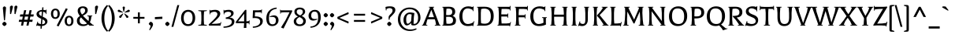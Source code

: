 SplineFontDB: 3.0
FontName: Balthazar-Regular
FullName: Balthazar Regular
FamilyName: Balthazar
Weight: Regular
Copyright: Copyright (c) 2011, Dario Manuel Muhafara (http://www.tipo.net.ar), with Reserved Font Name "Balthazar".
Version: 001.001
ItalicAngle: 0
UnderlinePosition: -50
UnderlineWidth: 50
Ascent: 800
Descent: 200
sfntRevision: 0x00010000
LayerCount: 2
Layer: 0 1 "Back"  1
Layer: 1 1 "Fore"  0
NeedsXUIDChange: 1
XUID: [1021 288 713564382 10320552]
FSType: 0
OS2Version: 2
OS2_WeightWidthSlopeOnly: 0
OS2_UseTypoMetrics: 1
CreationTime: 1323277094
ModificationTime: 1323305949
PfmFamily: 17
TTFWeight: 400
TTFWidth: 5
LineGap: 0
VLineGap: 0
Panose: 2 0 5 6 7 0 0 2 0 4
OS2TypoAscent: -4
OS2TypoAOffset: 1
OS2TypoDescent: -22
OS2TypoDOffset: 1
OS2TypoLinegap: 0
OS2WinAscent: 0
OS2WinAOffset: 1
OS2WinDescent: 0
OS2WinDOffset: 1
HheadAscent: 0
HheadAOffset: 1
HheadDescent: 0
HheadDOffset: 1
OS2SubXSize: 700
OS2SubYSize: 650
OS2SubXOff: 0
OS2SubYOff: 140
OS2SupXSize: 700
OS2SupYSize: 650
OS2SupXOff: 0
OS2SupYOff: 477
OS2StrikeYSize: 50
OS2StrikeYPos: 250
OS2Vendor: 'pyrs'
OS2CodePages: 20000001.00000000
OS2UnicodeRanges: 8000002f.5000204a.00000000.00000000
Lookup: 258 0 0 "'kern' Horizontal Kerning in Latin lookup 0"  {"'kern' Horizontal Kerning in Latin lookup 0 subtable"  } ['kern' ('DFLT' <'dflt' > 'latn' <'dflt' > ) ]
MarkAttachClasses: 1
DEI: 91125
TtTable: prep
PUSHW_1
 511
SCANCTRL
PUSHB_1
 4
SCANTYPE
EndTTInstrs
LangName: 1033 "" "" "" "DarioManuelMuhafara: Balthazar: 2011" "Balthazar-Regular" "Version 1.000" "" "Balthazar is a trademark of Dario Manuel Muhafara." "Dario Manuel Muhafara" "Dario Manuel Muhafara" "" "http://www.tipo.net.ar" "http://www.tipo.net.ar" "This Font Software is licensed under the SIL Open Font License,+AA0A-Version 1.1. This license is available with a FAQ at:+AA0A-http://scripts.sil.org/OFL" "http://scripts.sil.org/OFL" 
GaspTable: 1 65535 15
Encoding: UnicodeBmp
UnicodeInterp: none
NameList: Adobe Glyph List
DisplaySize: -36
AntiAlias: 1
FitToEm: 1
WinInfo: 54 18 12
BeginPrivate: 6
BlueValues 23 [-15 0 399 414 605 620]
OtherBlues 11 [-221 -206]
StdHW 4 [56]
StdVW 4 [86]
StemSnapH 10 [52 56 66]
StemSnapV 10 [77 86 96]
EndPrivate
BeginChars: 65537 245

StartChar: .notdef
Encoding: 65536 -1 0
Width: 250
Flags: HW
LayerCount: 2
EndChar

StartChar: A
Encoding: 65 65 1
Width: 565
Flags: HMW
HStem: 0 21G<-9 159> 204 67<192 370 192 394 166 370> 585 20G<209 373 373 373>
LayerCount: 2
Fore
SplineSet
413 151 m 1,0,-1
 394 204 l 1,1,-1
 166 204 l 1,2,-1
 146 151 l 1,3,-1
 116 26 l 1,4,-1
 159 21 l 1,5,-1
 158 0 l 1,6,-1
 -9 0 l 1,7,-1
 -10 19 l 1,8,-1
 20 26 l 1,9,-1
 246 579 l 1,10,-1
 208 586 l 1,11,-1
 209 605 l 1,12,-1
 373 605 l 1,13,-1
 374 586 l 1,14,-1
 336 579 l 1,15,-1
 545 26 l 1,16,-1
 575 19 l 1,17,-1
 574 0 l 1,18,-1
 396 0 l 1,19,-1
 395 21 l 1,20,-1
 438 26 l 1,21,-1
 413 151 l 1,0,-1
285 507 m 1,22,-1
 192 271 l 1,23,-1
 370 271 l 1,24,-1
 285 507 l 1,22,-1
EndSplineSet
Kerns2: 180 -70 "'kern' Horizontal Kerning in Latin lookup 0 subtable"  80 -25 "'kern' Horizontal Kerning in Latin lookup 0 subtable"  43 -30 "'kern' Horizontal Kerning in Latin lookup 0 subtable"  22 -40 "'kern' Horizontal Kerning in Latin lookup 0 subtable"  20 -30 "'kern' Horizontal Kerning in Latin lookup 0 subtable" 
EndChar

StartChar: B
Encoding: 66 66 2
Width: 547
Flags: HMW
HStem: -4 61<252.5 308.5 252.5 313> 285 52<240 249 236.5 302> 548 60<249.5 293>
VStem: 102 83 374 93<416 478> 399 68 399 93<133 201 95 212>
LayerCount: 2
Fore
SplineSet
90 27 m 1,0,-1
 102 198 l 1,1,-1
 102 408 l 1,2,-1
 90 578 l 1,3,-1
 60 585 l 1,4,-1
 61 604 l 1,5,6
 230 608 230 608 261 608 c 0,7,8
 467 608 467 608 467 447 c 0,9,10
 467 354 467 354 386 314 c 1,11,12
 492 271 492 271 492 168.5 c 128,-1,13
 492 66 492 66 429 31 c 128,-1,14
 366 -4 366 -4 229 -4 c 0,15,16
 164 -4 164 -4 61 1 c 1,17,-1
 60 20 l 1,18,-1
 90 27 l 1,0,-1
181 197 m 1,19,-1
 190 63 l 1,20,21
 234 57 234 57 263 57 c 0,22,23
 399 57 399 57 399 171 c 0,24,25
 399 232 399 232 364 258.5 c 128,-1,26
 329 285 329 285 248 285 c 0,27,28
 242 285 242 285 181 282 c 1,29,-1
 181 197 l 1,19,-1
181 407 m 1,30,-1
 181 340 l 1,31,32
 213.082074231 336.562634904 213.082074231 336.562634904 239.642892746 336.562634904 c 0,33,34
 313.303909186 336.562634904 313.303909186 336.562634904 344.5 363 c 0,35,36
 374 388 374 388 374 443 c 0,37,38
 374 548 374 548 253 548 c 0,39,40
 228 548 228 548 190 542 c 1,41,-1
 181 407 l 1,30,-1
EndSplineSet
EndChar

StartChar: C
Encoding: 67 67 3
Width: 558
Flags: HMW
HStem: -20 21G<468 488 468 468> -15 66<266 344 266 347.5> 554 66<261 337.5>
VStem: 50 96<225.5 384.5 225.5 393.5>
LayerCount: 2
Fore
SplineSet
190 489.5 m 128,-1,1
 146 425 146 425 146 305.5 c 128,-1,2
 146 186 146 186 192.5 118.5 c 128,-1,3
 239 51 239 51 318.5 51 c 128,-1,4
 398 51 398 51 488 103 c 1,5,-1
 505 143 l 1,6,-1
 523 139 l 1,7,-1
 488 -20 l 1,8,-1
 468 -20 l 1,9,-1
 469 5 l 1,10,11
 402 -15 402 -15 319 -15 c 0,12,13
 192 -15 192 -15 121 66 c 128,-1,14
 50 147 50 147 50 295.5 c 128,-1,15
 50 444 50 444 127 532 c 128,-1,16
 204 620 204 620 336 620 c 0,17,18
 402 620 402 620 476 595 c 1,19,-1
 483 620 l 1,20,-1
 502 620 l 1,21,-1
 495 466 l 1,22,-1
 476 466 l 1,23,-1
 469 508 l 1,24,25
 381 554 381 554 316 554 c 0,26,0
 234 554 234 554 190 489.5 c 128,-1,1
EndSplineSet
Kerns2: 31 -20 "'kern' Horizontal Kerning in Latin lookup 0 subtable" 
EndChar

StartChar: D
Encoding: 68 68 4
Width: 639
Flags: HMW
HStem: -3 64<281.5 367.5 281.5 387.5> 548 60<272.5 358>
VStem: 102 79<198 406> 498 91<217.5 381.5>
LayerCount: 2
Fore
SplineSet
90 27 m 1,0,-1
 102 198 l 1,1,-1
 102 407 l 1,2,-1
 90 578 l 1,3,-1
 60 585 l 1,4,-1
 61 604 l 1,5,6
 183 608 183 608 296 608 c 0,7,8
 445 608 445 608 517 537 c 128,-1,9
 589 466 589 466 589 311.5 c 0,10,11
 589 -3 589 -3 285 -3 c 1,12,-1
 61 1 l 1,13,-1
 60 20 l 1,14,-1
 90 27 l 1,0,-1
181 197 m 1,15,-1
 189 77 l 1,16,17
 239 61 239 61 302 61 c 0,18,19
 498 61 498 61 498 296 c 0,20,21
 498 424 498 424 446 486 c 128,-1,22
 394 548 394 548 286 548 c 0,23,24
 239 548 239 548 190 532 c 1,25,-1
 181 406 l 1,26,-1
 181 197 l 1,15,-1
EndSplineSet
Kerns2: 1 -10 "'kern' Horizontal Kerning in Latin lookup 0 subtable" 
EndChar

StartChar: E
Encoding: 69 69 5
Width: 542
Flags: HMW
HStem: -27 21G<456 456> 0 68<190 338 190 439> 293 68<181 370 181 373> 537 68<190 338 190 190> 614 20G<456 475 475 475>
VStem: 102 83
LayerCount: 2
Fore
SplineSet
445 527 m 1,0,-1
 338 537 l 1,1,-1
 190 537 l 1,2,-1
 181 407 l 1,3,-1
 181 361 l 1,4,-1
 373 361 l 1,5,-1
 381 390 l 1,6,-1
 400 390 l 1,7,-1
 394 253 l 1,8,-1
 375 253 l 1,9,-1
 370 293 l 1,10,-1
 181 293 l 1,11,-1
 181 197 l 1,12,-1
 190 68 l 1,13,-1
 338 68 l 1,14,-1
 453 79 l 1,15,-1
 470 119 l 1,16,-1
 487 115 l 1,17,-1
 456 -27 l 1,18,-1
 438 -26 l 1,19,-1
 439 0 l 1,20,-1
 61 0 l 1,21,-1
 60 19 l 1,22,-1
 90 26 l 1,23,-1
 102 198 l 1,24,-1
 102 408 l 1,25,-1
 90 579 l 1,26,-1
 60 586 l 1,27,-1
 61 605 l 1,28,-1
 448 605 l 1,29,-1
 456 634 l 1,30,-1
 475 634 l 1,31,-1
 469 487 l 1,32,-1
 450 487 l 1,33,-1
 445 527 l 1,0,-1
EndSplineSet
EndChar

StartChar: F
Encoding: 70 70 6
Width: 495
Flags: HMW
HStem: 0 21G<61 237> 268 68<181 370 181 373> 537 68<190 338 190 190> 614 20G<456 475 475 475>
VStem: 102 79<198 268 336 407>
LayerCount: 2
Fore
SplineSet
181 197 m 1,0,-1
 193 26 l 1,1,-1
 237 21 l 1,2,-1
 236 0 l 1,3,-1
 61 0 l 1,4,-1
 60 19 l 1,5,-1
 90 26 l 1,6,-1
 102 198 l 1,7,-1
 102 408 l 1,8,-1
 90 579 l 1,9,-1
 60 586 l 1,10,-1
 61 605 l 1,11,-1
 448 605 l 1,12,-1
 456 634 l 1,13,-1
 475 634 l 1,14,-1
 469 487 l 1,15,-1
 450 487 l 1,16,-1
 445 527 l 1,17,-1
 338 537 l 1,18,-1
 190 537 l 1,19,-1
 181 407 l 1,20,-1
 181 336 l 1,21,-1
 373 336 l 1,22,-1
 381 365 l 1,23,-1
 400 365 l 1,24,-1
 394 228 l 1,25,-1
 375 228 l 1,26,-1
 370 268 l 1,27,-1
 181 268 l 1,28,-1
 181 197 l 1,0,-1
EndSplineSet
Kerns2: 213 15 "'kern' Horizontal Kerning in Latin lookup 0 subtable"  211 30 "'kern' Horizontal Kerning in Latin lookup 0 subtable"  31 -30 "'kern' Horizontal Kerning in Latin lookup 0 subtable"  1 -35 "'kern' Horizontal Kerning in Latin lookup 0 subtable" 
EndChar

StartChar: G
Encoding: 71 71 7
Width: 615
Flags: HMW
HStem: -15 66<266 341 266 365.5> 554 66<270.5 353.5>
VStem: 50 96<225.5 384.5 225.5 393.5> 466 78
LayerCount: 2
Fore
SplineSet
545 244 m 1,0,-1
 544 78 l 1,1,-1
 551 38 l 1,2,3
 462 -15 462 -15 327 -15 c 0,4,5
 192 -15 192 -15 121 66 c 128,-1,6
 50 147 50 147 50 295.5 c 0,7,8
 50 444 50 444 131.5 532 c 128,-1,9
 213 620 213 620 353 620 c 0,10,11
 424 620 424 620 503 595 c 1,12,-1
 510 620 l 1,13,-1
 529 620 l 1,14,-1
 522 466 l 1,15,-1
 503 466 l 1,16,-1
 496 508 l 1,17,18
 403 554 403 554 330 554 c 0,19,20
 241 554 241 554 193.5 489.5 c 128,-1,21
 146 425 146 425 146 305.5 c 0,22,23
 146 186 146 186 192.5 118.5 c 128,-1,24
 239 51 239 51 313.5 51 c 0,25,26
 388 51 388 51 469 93 c 1,27,-1
 463 244 l 1,28,-1
 423 249 l 1,29,-1
 424 270 l 1,30,-1
 574 270 l 1,31,-1
 575 251 l 1,32,-1
 545 244 l 1,0,-1
EndSplineSet
EndChar

StartChar: H
Encoding: 72 72 8
Width: 670
Flags: HMW
HStem: 0 21G<61 233> 286 67<181 489 181 489> 585 20G<61 232 232 232 438 609 609 609>
VStem: 102 85 483 85
LayerCount: 2
Fore
SplineSet
193 579 m 1,0,-1
 181 407 l 1,1,-1
 181 353 l 1,2,-1
 489 353 l 1,3,-1
 489 408 l 1,4,-1
 477 579 l 1,5,-1
 437 584 l 1,6,-1
 438 605 l 1,7,-1
 609 605 l 1,8,-1
 610 586 l 1,9,-1
 580 579 l 1,10,-1
 568 407 l 1,11,-1
 568 197 l 1,12,-1
 580 26 l 1,13,-1
 610 19 l 1,14,-1
 609 0 l 1,15,-1
 438 0 l 1,16,-1
 437 21 l 1,17,-1
 477 26 l 1,18,-1
 489 198 l 1,19,-1
 489 286 l 1,20,-1
 181 286 l 1,21,-1
 181 197 l 1,22,-1
 193 26 l 1,23,-1
 233 21 l 1,24,-1
 232 0 l 1,25,-1
 61 0 l 1,26,-1
 60 19 l 1,27,-1
 90 26 l 1,28,-1
 102 198 l 1,29,-1
 102 408 l 1,30,-1
 90 579 l 1,31,-1
 60 586 l 1,32,-1
 61 605 l 1,33,-1
 232 605 l 1,34,-1
 233 584 l 1,35,-1
 193 579 l 1,0,-1
EndSplineSet
EndChar

StartChar: I
Encoding: 73 73 9
Width: 283
Flags: HMW
HStem: 0 21G<61 222 61 61> 585 20G<61 222 222 222>
VStem: 102 79<198 407 197 408 197 408>
LayerCount: 2
Fore
SplineSet
90 26 m 1,0,-1
 102 198 l 1,1,-1
 102 408 l 1,2,-1
 90 579 l 1,3,-1
 60 586 l 1,4,-1
 61 605 l 1,5,-1
 222 605 l 1,6,-1
 223 586 l 1,7,-1
 193 579 l 1,8,-1
 181 407 l 1,9,-1
 181 197 l 1,10,-1
 193 26 l 1,11,-1
 223 19 l 1,12,-1
 222 0 l 1,13,-1
 61 0 l 1,14,-1
 60 19 l 1,15,-1
 90 26 l 1,0,-1
EndSplineSet
EndChar

StartChar: J
Encoding: 74 74 10
Width: 392
Flags: HMW
HStem: -19 21G<8 8> -15 68<125 170 125 171.5> 585 20G<180 341 341 341>
VStem: 221 79<198 407>
LayerCount: 2
Fore
SplineSet
300 407 m 1,0,-1
 300 185 l 2,1,2
 300 94 300 94 249.5 39.5 c 128,-1,3
 199 -15 199 -15 116 -15 c 0,4,5
 67 -15 67 -15 22 3 c 1,6,-1
 8 -19 l 1,7,-1
 -10 -13 l 1,8,-1
 42 137 l 1,9,-1
 60 132 l 1,10,-1
 55 89 l 1,11,12
 97 53 97 53 141.5 53 c 0,13,14
 186 53 186 53 203.5 83.5 c 128,-1,15
 221 114 221 114 221 198 c 2,16,-1
 221 408 l 1,17,-1
 209 579 l 1,18,-1
 179 586 l 1,19,-1
 180 605 l 1,20,-1
 341 605 l 1,21,-1
 342 586 l 1,22,-1
 312 579 l 1,23,-1
 300 407 l 1,0,-1
EndSplineSet
EndChar

StartChar: K
Encoding: 75 75 11
Width: 548
Flags: HMW
HStem: 0 21G<364 557 364 365> 585 20G<61 222 222 222 343 530 530 530>
VStem: 102 79<198 407 197 408 197 408>
LayerCount: 2
Fore
SplineSet
501 579 m 1,0,-1
 276 339 l 1,1,-1
 528 26 l 1,2,-1
 558 19 l 1,3,-1
 557 0 l 1,4,-1
 365 0 l 1,5,-1
 364 21 l 1,6,-1
 407 26 l 1,7,-1
 294 198 l 1,8,-1
 191 317 l 1,9,-1
 191 327 l 1,10,-1
 308 464 l 1,11,-1
 384 579 l 1,12,-1
 342 584 l 1,13,-1
 343 605 l 1,14,-1
 530 605 l 1,15,-1
 531 586 l 1,16,-1
 501 579 l 1,0,-1
90 26 m 1,17,-1
 102 198 l 1,18,-1
 102 408 l 1,19,-1
 90 579 l 1,20,-1
 60 586 l 1,21,-1
 61 605 l 1,22,-1
 222 605 l 1,23,-1
 223 586 l 1,24,-1
 193 579 l 1,25,-1
 181 407 l 1,26,-1
 181 197 l 1,27,-1
 193 26 l 1,28,-1
 223 19 l 1,29,-1
 222 0 l 1,30,-1
 61 0 l 1,31,-1
 60 19 l 1,32,-1
 90 26 l 1,17,-1
EndSplineSet
Kerns2: 211 30 "'kern' Horizontal Kerning in Latin lookup 0 subtable"  80 -25 "'kern' Horizontal Kerning in Latin lookup 0 subtable"  31 -20 "'kern' Horizontal Kerning in Latin lookup 0 subtable" 
EndChar

StartChar: L
Encoding: 76 76 12
Width: 422
Flags: HMW
HStem: -27 21G<396 396> 0 68<190 278 190 379> 585 20G<61 232 232 232>
VStem: 102 79<198 407 197 408 197 408>
LayerCount: 2
Fore
SplineSet
90 26 m 1,0,-1
 102 198 l 1,1,-1
 102 408 l 1,2,-1
 90 579 l 1,3,-1
 60 586 l 1,4,-1
 61 605 l 1,5,-1
 232 605 l 1,6,-1
 233 584 l 1,7,-1
 193 579 l 1,8,-1
 181 407 l 1,9,-1
 181 197 l 1,10,-1
 190 68 l 1,11,-1
 278 68 l 1,12,-1
 393 79 l 1,13,-1
 410 119 l 1,14,-1
 427 115 l 1,15,-1
 396 -27 l 1,16,-1
 378 -26 l 1,17,-1
 379 0 l 1,18,-1
 61 0 l 1,19,-1
 60 19 l 1,20,-1
 90 26 l 1,0,-1
EndSplineSet
Kerns2: 180 -70 "'kern' Horizontal Kerning in Latin lookup 0 subtable"  22 -30 "'kern' Horizontal Kerning in Latin lookup 0 subtable"  20 -50 "'kern' Horizontal Kerning in Latin lookup 0 subtable" 
EndChar

StartChar: M
Encoding: 77 77 13
Width: 768
Flags: HMW
HStem: 0 21G<51 219> 585 20G<77 254 254 254 513 691 691 691>
VStem: 106 68 581 80
LayerCount: 2
Fore
SplineSet
80 26 m 1,0,-1
 101 198 l 1,1,-1
 112 408 l 1,2,-1
 106 579 l 1,3,-1
 76 586 l 1,4,-1
 77 605 l 1,5,-1
 254 605 l 1,6,-1
 255 586 l 1,7,-1
 213 579 l 1,8,-1
 227 540 l 1,9,-1
 395 193 l 1,10,-1
 541 540 l 1,11,-1
 553 579 l 1,12,-1
 512 586 l 1,13,-1
 513 605 l 1,14,-1
 691 605 l 1,15,-1
 692 586 l 1,16,-1
 662 579 l 1,17,-1
 656 407 l 1,18,-1
 667 197 l 1,19,-1
 688 26 l 1,20,-1
 718 19 l 1,21,-1
 717 0 l 1,22,-1
 540 0 l 1,23,-1
 539 21 l 1,24,-1
 583 26 l 1,25,-1
 589 198 l 1,26,-1
 574 452 l 1,27,-1
 405 70 l 1,28,-1
 377 67 l 1,29,-1
 180 452 l 1,30,-1
 169 197 l 1,31,-1
 175 26 l 1,32,-1
 219 21 l 1,33,-1
 218 0 l 1,34,-1
 51 0 l 1,35,-1
 50 19 l 1,36,-1
 80 26 l 1,0,-1
EndSplineSet
EndChar

StartChar: N
Encoding: 78 78 14
Width: 672
Flags: HMW
HStem: 0 21G<61 226> 585 20G<61 227 227 227 446 611 611 611>
VStem: 102 72<198 408 408 408> 498 78
LayerCount: 2
Fore
SplineSet
90 26 m 1,0,-1
 102 198 l 1,1,-1
 102 408 l 1,2,-1
 89 579 l 1,3,-1
 60 586 l 1,4,-1
 61 605 l 1,5,-1
 227 605 l 1,6,-1
 228 584 l 1,7,-1
 184 579 l 1,8,-1
 183 579 l 1,9,-1
 498 146 l 1,10,-1
 498 408 l 1,11,-1
 485 579 l 1,12,-1
 445 584 l 1,13,-1
 446 605 l 1,14,-1
 611 605 l 1,15,-1
 612 586 l 1,16,-1
 582 579 l 1,17,-1
 570 407 l 1,18,-1
 570 224 l 1,19,-1
 582 26 l 1,20,-1
 612 19 l 1,21,-1
 611 0 l 1,22,-1
 449 0 l 1,23,-1
 448 21 l 1,24,-1
 493 26 l 1,25,-1
 174 463 l 1,26,-1
 174 197 l 1,27,-1
 186 26 l 1,28,-1
 226 21 l 1,29,-1
 225 0 l 1,30,-1
 61 0 l 1,31,-1
 60 19 l 1,32,-1
 90 26 l 1,0,-1
EndSplineSet
EndChar

StartChar: O
Encoding: 79 79 15
Width: 678
Flags: HMW
HStem: -15 66<287.5 416 287.5 419.5> 554 66<261 390>
VStem: 50 96<219 386 219 393.5> 532 96<216.5 386.5>
LayerCount: 2
Fore
SplineSet
188.5 492.5 m 128,-1,1
 146 431 146 431 146 305.5 c 128,-1,2
 146 180 146 180 200.5 115.5 c 128,-1,3
 255 51 255 51 351 51 c 128,-1,4
 447 51 447 51 489.5 111.5 c 128,-1,5
 532 172 532 172 532 299.5 c 128,-1,6
 532 427 532 427 478 490.5 c 128,-1,7
 424 554 424 554 327.5 554 c 128,-1,0
 231 554 231 554 188.5 492.5 c 128,-1,1
124 67.5 m 128,-1,9
 50 150 50 150 50 297 c 128,-1,10
 50 444 50 444 131 532 c 128,-1,11
 212 620 212 620 346 620 c 128,-1,12
 480 620 480 620 554 538 c 128,-1,13
 628 456 628 456 628 309 c 128,-1,14
 628 162 628 162 546.5 73.5 c 128,-1,15
 465 -15 465 -15 331.5 -15 c 128,-1,8
 198 -15 198 -15 124 67.5 c 128,-1,9
EndSplineSet
EndChar

StartChar: P
Encoding: 80 80 16
Width: 523
Flags: HMW
HStem: 0 21G<61 234> 231 65<182 301 182 301> 548 60<254.5 309.5>
VStem: 102 86 400 93<375 462>
LayerCount: 2
Fore
SplineSet
90 26 m 1,0,-1
 102 198 l 1,1,-1
 102 408 l 1,2,-1
 90 578 l 1,3,-1
 60 585 l 1,4,-1
 61 604 l 1,5,6
 243 608 243 608 272 608 c 0,7,8
 493 608 493 608 493 424 c 0,9,10
 493 330 493 330 425 280.5 c 128,-1,11
 357 231 357 231 222 231 c 2,12,-1
 182 231 l 1,13,-1
 182 197 l 1,14,-1
 194 26 l 1,15,-1
 234 21 l 1,16,-1
 233 0 l 1,17,-1
 61 0 l 1,18,-1
 60 19 l 1,19,-1
 90 26 l 1,0,-1
264 548 m 0,20,21
 225 548 225 548 191 537 c 1,22,-1
 182 407 l 1,23,-1
 182 300 l 1,24,25
 197 296 197 296 246 296 c 0,26,27
 329 296 329 296 364.5 324.5 c 128,-1,28
 400 353 400 353 400 419 c 0,29,30
 400 548 400 548 264 548 c 0,20,21
EndSplineSet
Kerns2: 31 -30 "'kern' Horizontal Kerning in Latin lookup 0 subtable"  1 -30 "'kern' Horizontal Kerning in Latin lookup 0 subtable" 
EndChar

StartChar: Q
Encoding: 81 81 17
Width: 678
Flags: HMW
HStem: -152 21G<565 565> -15 66<287.5 348.5> 554 66<261 390>
VStem: 50 96<219 386 219 393.5> 532 96<250 386.5>
LayerCount: 2
Fore
SplineSet
124 67.5 m 128,-1,1
 50 150 50 150 50 297 c 128,-1,2
 50 444 50 444 131 532 c 128,-1,3
 212 620 212 620 346 620 c 128,-1,4
 480 620 480 620 554 538 c 128,-1,5
 628 456 628 456 628 311 c 0,6,7
 628 219 628 219 595.5 147.5 c 128,-1,8
 563 76 563 76 502 35 c 1,9,-1
 658 -94 l 1,10,-1
 701 -88 l 1,11,-1
 706 -105 l 1,12,-1
 565 -152 l 1,13,-1
 517 -79 l 1,14,-1
 444 5 l 1,15,16
 390 -15 390 -15 328 -15 c 0,17,0
 198 -15 198 -15 124 67.5 c 128,-1,1
188.5 492.5 m 128,-1,19
 146 431 146 431 146 305.5 c 128,-1,20
 146 180 146 180 200.5 115.5 c 128,-1,21
 255 51 255 51 351 51 c 128,-1,22
 447 51 447 51 489.5 111.5 c 128,-1,23
 532 172 532 172 532 299.5 c 128,-1,24
 532 427 532 427 478 490.5 c 128,-1,25
 424 554 424 554 327.5 554 c 128,-1,18
 231 554 231 554 188.5 492.5 c 128,-1,19
EndSplineSet
EndChar

StartChar: R
Encoding: 82 82 18
Width: 553
Flags: HMW
HStem: 0 21G<61 235> 262 48 548 60<262.5 318>
VStem: 102 79<198 407 197 408 197 408> 410 93<385 469>
LayerCount: 2
Fore
SplineSet
90 26 m 1,0,-1
 102 198 l 1,1,-1
 102 408 l 1,2,-1
 90 578 l 1,3,-1
 60 585 l 1,4,-1
 61 604 l 1,5,6
 223 608 223 608 276 608 c 0,7,8
 503 608 503 608 503 434 c 0,9,10
 503 356 503 356 456.5 311 c 128,-1,11
 410 266 410 266 323 262 c 1,12,-1
 527 26 l 1,13,-1
 558 19 l 1,14,-1
 557 0 l 1,15,-1
 362 0 l 1,16,-1
 361 21 l 1,17,-1
 403 26 l 1,18,-1
 295 183 l 1,19,-1
 193 300 l 1,20,-1
 195 310 l 1,21,22
 323 314 323 314 366.5 338 c 128,-1,23
 410 362 410 362 410 430 c 0,24,25
 410 548 410 548 272 548 c 0,26,27
 233 548 233 548 190 537 c 1,28,-1
 181 407 l 1,29,-1
 181 197 l 1,30,-1
 193 26 l 1,31,-1
 235 21 l 1,32,-1
 234 0 l 1,33,-1
 61 0 l 1,34,-1
 60 19 l 1,35,-1
 90 26 l 1,0,-1
EndSplineSet
EndChar

StartChar: S
Encoding: 83 83 19
Width: 500
Flags: HMW
HStem: -15 66<221 287.5 221 288.5> 557 63<217 273.5> 607 20G<409 428 428 428>
VStem: 64 89<404.5 505> 377 47 377 78<117.5 226.5>
LayerCount: 2
Fore
SplineSet
112 142 m 1,0,-1
 107 96 l 1,1,2
 185 51 185 51 246 51 c 0,3,4
 307 51 307 51 342 76 c 128,-1,5
 377 101 377 101 377 141.5 c 0,6,7
 377 182 377 182 354 210.5 c 128,-1,8
 331 239 331 239 296 254 c 128,-1,9
 261 269 261 269 220.5 287.5 c 128,-1,10
 180 306 180 306 145 323.5 c 128,-1,11
 110 341 110 341 87 375 c 128,-1,12
 64 409 64 409 64 456 c 0,13,14
 64 529 64 529 124.5 574.5 c 128,-1,15
 185 620 185 620 281 620 c 0,16,17
 340 620 340 620 402 601 c 1,18,-1
 409 627 l 1,19,-1
 428 627 l 1,20,-1
 420 458 l 1,21,-1
 401 458 l 1,22,-1
 394 501 l 1,23,24
 309 557 309 557 245 557 c 0,25,26
 201 557 201 557 177 537.5 c 128,-1,27
 153 518 153 518 153 479 c 0,28,29
 153 440 153 440 184 412 c 128,-1,30
 215 384 215 384 259.5 367 c 128,-1,31
 304 350 304 350 348.5 330.5 c 128,-1,32
 393 311 393 311 424 272.5 c 128,-1,33
 455 234 455 234 455 176 c 0,34,35
 455 88 455 88 390 36.5 c 128,-1,36
 325 -15 325 -15 216 -15 c 0,37,38
 152 -15 152 -15 72 8 c 1,39,-1
 58 -14 l 1,40,-1
 40 -8 l 1,41,-1
 94 147 l 1,42,-1
 112 142 l 1,0,-1
EndSplineSet
EndChar

StartChar: T
Encoding: 84 84 20
Width: 465
Flags: HMW
HStem: 0 21G<138 329 138 138> 537 65 618 20G<9 28 28 28 437 456 456 456>
VStem: 194 79<198 407 197 408 197 408>
LayerCount: 2
Fore
SplineSet
33 609 m 1,0,-1
 160 602 l 1,1,-1
 305 602 l 1,2,-1
 432 609 l 1,3,-1
 437 638 l 1,4,-1
 456 638 l 1,5,-1
 460 496 l 1,6,-1
 441 496 l 1,7,-1
 432 535 l 1,8,-1
 282 540 l 1,9,-1
 273 407 l 1,10,-1
 273 197 l 1,11,-1
 285 26 l 1,12,-1
 330 19 l 1,13,-1
 329 0 l 1,14,-1
 138 0 l 1,15,-1
 137 19 l 1,16,-1
 182 26 l 1,17,-1
 194 198 l 1,18,-1
 194 408 l 1,19,-1
 184 540 l 1,20,-1
 33 535 l 1,21,-1
 24 496 l 1,22,-1
 5 496 l 1,23,-1
 9 638 l 1,24,-1
 28 638 l 1,25,-1
 33 609 l 1,0,-1
EndSplineSet
Kerns2: 213 30 "'kern' Horizontal Kerning in Latin lookup 0 subtable"  211 30 "'kern' Horizontal Kerning in Latin lookup 0 subtable"  151 30 "'kern' Horizontal Kerning in Latin lookup 0 subtable"  150 30 "'kern' Horizontal Kerning in Latin lookup 0 subtable"  141 60 "'kern' Horizontal Kerning in Latin lookup 0 subtable"  79 -60 "'kern' Horizontal Kerning in Latin lookup 0 subtable"  75 -40 "'kern' Horizontal Kerning in Latin lookup 0 subtable"  71 -60 "'kern' Horizontal Kerning in Latin lookup 0 subtable"  55 -60 "'kern' Horizontal Kerning in Latin lookup 0 subtable"  43 -20 "'kern' Horizontal Kerning in Latin lookup 0 subtable"  31 -55 "'kern' Horizontal Kerning in Latin lookup 0 subtable"  27 -50 "'kern' Horizontal Kerning in Latin lookup 0 subtable"  1 -30 "'kern' Horizontal Kerning in Latin lookup 0 subtable" 
EndChar

StartChar: U
Encoding: 85 85 21
Width: 632
Flags: HMW
HStem: -15 66<261 364.5 261 384> 585 20G<51 222 222 222 411 581 581 581>
VStem: 86 85 455 85
LayerCount: 2
Fore
SplineSet
183 579 m 1,0,-1
 171 407 l 1,1,-1
 171 297 l 2,2,3
 171 165 171 165 203.5 108 c 128,-1,4
 236 51 236 51 313.5 51 c 0,5,6
 391 51 391 51 426 101 c 128,-1,7
 461 151 461 151 461 264 c 2,8,-1
 461 408 l 1,9,-1
 450 579 l 1,10,-1
 410 584 l 1,11,-1
 411 605 l 1,12,-1
 581 605 l 1,13,-1
 582 586 l 1,14,-1
 552 579 l 1,15,-1
 540 407 l 1,16,-1
 540 275 l 2,17,18
 540 -15 540 -15 305 -15 c 0,19,20
 92 -15 92 -15 92 263 c 2,21,-1
 92 408 l 1,22,-1
 80 579 l 1,23,-1
 50 586 l 1,24,-1
 51 605 l 1,25,-1
 222 605 l 1,26,-1
 223 584 l 1,27,-1
 183 579 l 1,0,-1
EndSplineSet
EndChar

StartChar: V
Encoding: 86 86 22
Width: 550
Flags: HMW
HStem: 0 21G<194 351 194 194> 585 20G<-9 175 175 175 385 559 559 559>
LayerCount: 2
Fore
SplineSet
530 579 m 1,0,-1
 321 26 l 1,1,-1
 352 19 l 1,2,-1
 351 0 l 1,3,-1
 194 0 l 1,4,-1
 193 19 l 1,5,-1
 224 26 l 1,6,-1
 20 579 l 1,7,-1
 -10 586 l 1,8,-1
 -9 605 l 1,9,-1
 175 605 l 1,10,-1
 176 584 l 1,11,-1
 132 579 l 1,12,-1
 156 446 l 1,13,-1
 281 84 l 1,14,-1
 405 446 l 1,15,-1
 428 579 l 1,16,-1
 384 584 l 1,17,-1
 385 605 l 1,18,-1
 559 605 l 1,19,-1
 560 586 l 1,20,-1
 530 579 l 1,0,-1
EndSplineSet
Kerns2: 213 30 "'kern' Horizontal Kerning in Latin lookup 0 subtable"  212 15 "'kern' Horizontal Kerning in Latin lookup 0 subtable"  211 30 "'kern' Horizontal Kerning in Latin lookup 0 subtable"  162 20 "'kern' Horizontal Kerning in Latin lookup 0 subtable"  161 20 "'kern' Horizontal Kerning in Latin lookup 0 subtable"  137 20 "'kern' Horizontal Kerning in Latin lookup 0 subtable"  106 30 "'kern' Horizontal Kerning in Latin lookup 0 subtable"  79 -30 "'kern' Horizontal Kerning in Latin lookup 0 subtable"  55 -20 "'kern' Horizontal Kerning in Latin lookup 0 subtable"  33 -60 "'kern' Horizontal Kerning in Latin lookup 0 subtable"  31 -40 "'kern' Horizontal Kerning in Latin lookup 0 subtable"  27 -40 "'kern' Horizontal Kerning in Latin lookup 0 subtable"  1 -55 "'kern' Horizontal Kerning in Latin lookup 0 subtable" 
EndChar

StartChar: W
Encoding: 87 87 23
Width: 883
Flags: HMW
HStem: 0 21G<184 352 184 184 529 529 529 694> 585 20G<-9 175 175 175 356 540 540 540 717 892 892 892>
LayerCount: 2
Fore
SplineSet
572 26 m 1,0,-1
 443 469 l 1,1,-1
 309 26 l 1,2,-1
 353 19 l 1,3,-1
 352 0 l 1,4,-1
 184 0 l 1,5,-1
 183 19 l 1,6,-1
 214 26 l 1,7,-1
 20 579 l 1,8,-1
 -10 586 l 1,9,-1
 -9 605 l 1,10,-1
 175 605 l 1,11,-1
 176 584 l 1,12,-1
 132 579 l 1,13,-1
 156 446 l 1,14,-1
 266 100 l 1,15,-1
 399 579 l 1,16,-1
 355 584 l 1,17,-1
 356 605 l 1,18,-1
 540 605 l 1,19,-1
 541 584 l 1,20,-1
 497 579 l 1,21,-1
 628 100 l 1,22,-1
 737 446 l 1,23,-1
 760 579 l 1,24,-1
 716 584 l 1,25,-1
 717 605 l 1,26,-1
 892 605 l 1,27,-1
 893 586 l 1,28,-1
 863 579 l 1,29,-1
 663 26 l 1,30,-1
 695 19 l 1,31,-1
 694 0 l 1,32,-1
 529 0 l 1,33,-1
 528 19 l 1,34,-1
 572 26 l 1,0,-1
EndSplineSet
EndChar

StartChar: X
Encoding: 88 88 24
Width: 563
Flags: HMW
HStem: 0 21G<-4 186> 585 20G<9 218 218 218 369 555 555 555>
LayerCount: 2
Fore
SplineSet
419 446 m 1,0,-1
 327 314 l 1,1,-1
 434 159 l 1,2,-1
 537 26 l 1,3,-1
 570 19 l 1,4,-1
 569 0 l 1,5,-1
 359 0 l 1,6,-1
 358 21 l 1,7,-1
 402 25 l 1,8,-1
 353 132 l 1,9,-1
 271 252 l 1,10,-1
 193 141 l 1,11,-1
 142 26 l 1,12,-1
 186 21 l 1,13,-1
 185 0 l 1,14,-1
 -4 0 l 1,15,-1
 -5 19 l 1,16,-1
 28 26 l 1,17,-1
 133 159 l 1,18,-1
 233 307 l 1,19,-1
 139 446 l 1,20,-1
 37 579 l 1,21,-1
 8 586 l 1,22,-1
 9 605 l 1,23,-1
 218 605 l 1,24,-1
 219 584 l 1,25,-1
 170 579 l 1,26,-1
 221 471 l 1,27,-1
 291 368 l 1,28,-1
 357 464 l 1,29,-1
 408 579 l 1,30,-1
 368 584 l 1,31,-1
 369 605 l 1,32,-1
 555 605 l 1,33,-1
 556 586 l 1,34,-1
 526 579 l 1,35,-1
 419 446 l 1,0,-1
EndSplineSet
Kerns2: 31 -30 "'kern' Horizontal Kerning in Latin lookup 0 subtable"  1 -30 "'kern' Horizontal Kerning in Latin lookup 0 subtable" 
EndChar

StartChar: Y
Encoding: 89 89 25
Width: 502
Flags: HMW
HStem: 0 21G<157 348 157 157> 585 20G<-4 175 175 175 340 506 506 506>
VStem: 207 91
LayerCount: 2
Fore
SplineSet
137 579 m 1,0,-1
 174 472 l 1,1,-1
 258 315 l 1,2,-1
 344 470 l 1,3,-1
 381 579 l 1,4,-1
 339 584 l 1,5,-1
 340 605 l 1,6,-1
 506 605 l 1,7,-1
 507 586 l 1,8,-1
 477 579 l 1,9,-1
 292 255 l 1,10,-1
 292 197 l 1,11,-1
 304 26 l 1,12,-1
 349 19 l 1,13,-1
 348 0 l 1,14,-1
 157 0 l 1,15,-1
 156 19 l 1,16,-1
 201 26 l 1,17,-1
 213 198 l 1,18,-1
 213 242 l 1,19,-1
 25 579 l 1,20,-1
 -5 586 l 1,21,-1
 -4 605 l 1,22,-1
 175 605 l 1,23,-1
 176 584 l 1,24,-1
 137 579 l 1,0,-1
EndSplineSet
Kerns2: 213 35 "'kern' Horizontal Kerning in Latin lookup 0 subtable"  190 -20 "'kern' Horizontal Kerning in Latin lookup 0 subtable" 
EndChar

StartChar: Z
Encoding: 90 90 26
Width: 462
Flags: HMW
HStem: -31 21G<424 424> 5 61 537 68 614 20G<26 45 45 45>
LayerCount: 2
Fore
SplineSet
53 605 m 1,0,-1
 329 605 l 1,1,-1
 445 613 l 1,2,-1
 453 596 l 1,3,-1
 131 63 l 1,4,-1
 293 69 l 1,5,-1
 421 87 l 1,6,-1
 438 128 l 1,7,-1
 455 124 l 1,8,-1
 424 -31 l 1,9,-1
 406 -30 l 1,10,-1
 407 -3 l 1,11,-1
 264 5 l 1,12,-1
 119 5 l 1,13,-1
 14 -1 l 1,14,-1
 6 15 l 1,15,-1
 316 540 l 1,16,-1
 163 534 l 1,17,-1
 56 522 l 1,18,-1
 51 482 l 1,19,-1
 32 482 l 1,20,-1
 26 634 l 1,21,-1
 45 634 l 1,22,-1
 53 605 l 1,0,-1
EndSplineSet
Kerns2: 211 40 "'kern' Horizontal Kerning in Latin lookup 0 subtable" 
EndChar

StartChar: a
Encoding: 97 97 27
Width: 455
Flags: HMW
HStem: -15 56<178.5 187> 358 56<194.5 238> 405 20G<64 80 80 80>
VStem: 40 85<92 133 92 146.5> 297 77<265 276 276 302>
LayerCount: 2
Fore
SplineSet
80 425 m 1,0,-1
 89 403 l 1,1,2
 153 414 153 414 198 414 c 0,3,4
 283 414 283 414 328.5 378.5 c 128,-1,5
 374 343 374 343 374 276 c 1,6,-1
 372 177 l 1,7,-1
 381 27 l 1,8,-1
 415 20 l 1,9,-1
 414 1 l 1,10,-1
 290 -8 l 1,11,-1
 290 33 l 1,12,13
 231 -15 231 -15 170 -15 c 128,-1,14
 109 -15 109 -15 74.5 18 c 128,-1,15
 40 51 40 51 40 109 c 128,-1,16
 40 167 40 167 90 195.5 c 128,-1,17
 140 224 140 224 297 250 c 1,18,-1
 297 276 l 2,19,20
 297 315 297 315 274.5 336.5 c 128,-1,21
 252 358 252 358 208 358 c 128,-1,22
 164 358 164 358 95 329 c 1,23,-1
 91 292 l 1,24,-1
 74 291 l 1,25,-1
 64 425 l 1,26,-1
 80 425 l 1,0,-1
158.5 158.5 m 128,-1,28
 125 143 125 143 125 112 c 128,-1,29
 125 81 125 81 146 61 c 128,-1,30
 167 41 167 41 206.5 41 c 128,-1,31
 246 41 246 41 290 85 c 1,32,-1
 295 193 l 1,33,27
 192 174 192 174 158.5 158.5 c 128,-1,28
EndSplineSet
EndChar

StartChar: acute
Encoding: 180 180 28
Width: 430
Flags: HMW
HStem: 481 21G<168 168> 595 20G
LayerCount: 2
Fore
SplineSet
168 481 m 1,0,-1
 152 496 l 1,1,-1
 243 614 l 1,2,3
 270 620 270 620 302 620 c 0,4,5
 334 620 334 620 353 606 c 1,6,-1
 354 588 l 1,7,-1
 168 481 l 1,0,-1
EndSplineSet
EndChar

StartChar: ampersand
Encoding: 38 38 29
Width: 586
Flags: HMW
HStem: -15 56<210.5 268> 0 21G<437 575 437 437> 567 53<200.5 247.5>
VStem: 40 86<129 189.5 129 190.5> 65 82<469.5 513 469.5 522.5> 302 81<462.5 511.5> 419 80<213 299>
LayerCount: 2
Fore
SplineSet
451 108 m 1,0,1
 461.5 97.5 461.5 97.5 544 26 c 1,2,-1
 576 19 l 1,3,-1
 575 0 l 1,4,-1
 437 0 l 1,5,-1
 396 39 l 1,6,7
 334 -15 334 -15 238 -15 c 128,-1,8
 142 -15 142 -15 91 30 c 128,-1,9
 40 75 40 75 40 158 c 0,10,11
 40 207 40 207 62.5 242.5 c 128,-1,12
 85 278 85 278 135 308 c 1,13,14
 65 402 65 402 65 473.5 c 128,-1,15
 65 545 65 545 110.5 582.5 c 128,-1,16
 156 620 156 620 230.5 620 c 128,-1,17
 305 620 305 620 344 585.5 c 128,-1,18
 383 551 383 551 383 494 c 0,19,20
 383 385 383 385 230 322 c 1,21,22
 281 260 281 260 408 146 c 1,23,24
 419 187 419 187 419 219.5 c 128,-1,25
 419 252 419 252 414 299 c 1,26,-1
 370 304 l 1,27,-1
 371 325 l 1,28,-1
 528 325 l 1,29,-1
 529 306 l 1,30,-1
 499 299 l 1,31,32
 491 181 491 181 451 108 c 1,0,1
170 265 m 1,33,34
 126 221 126 221 126 173 c 0,35,36
 126 41 126 41 253 41 c 0,37,38
 321 41 321 41 361 72 c 1,39,40
 225 200 225 200 170 265 c 1,33,34
279 419.5 m 128,-1,42
 302 450 302 450 302 486.5 c 128,-1,43
 302 523 302 523 280.5 545 c 128,-1,44
 259 567 259 567 223.5 567 c 128,-1,45
 188 567 188 567 167.5 546 c 128,-1,46
 147 525 147 525 147 488 c 0,47,48
 147 433 147 433 202 357 c 1,49,41
 256 389 256 389 279 419.5 c 128,-1,42
EndSplineSet
EndChar

StartChar: b
Encoding: 98 98 30
Width: 494
Flags: HMW
HStem: -15 55<247.5 296 247.5 309> 358 56<275 297> 594 20G<185 185>
VStem: 98 82 368 86<141 244.5>
LayerCount: 2
Fore
SplineSet
46 603 m 1,0,-1
 185 614 l 1,1,-1
 175 427 l 1,2,-1
 175 362 l 1,3,4
 232 414 232 414 298 414 c 0,5,6
 364 414 364 414 409 356.5 c 128,-1,7
 454 299 454 299 454 202.5 c 0,8,9
 454 106 454 106 398 45.5 c 128,-1,10
 342 -15 342 -15 251.5 -15 c 0,11,12
 161 -15 161 -15 58 15 c 1,13,-1
 60 34 l 1,14,-1
 90 34 l 1,15,-1
 98 177 l 1,16,-1
 98 428 l 1,17,-1
 89 577 l 1,18,-1
 45 584 l 1,19,-1
 46 603 l 1,0,-1
368 192 m 128,-1,21
 368 271 368 271 340.5 314.5 c 128,-1,22
 313 358 313 358 266.5 358 c 0,23,24
 220 358 220 358 175 308 c 1,25,-1
 175 177 l 1,26,-1
 182 51 l 1,27,28
 229 40 229 40 258 40 c 0,29,30
 315 40 315 40 341.5 76.5 c 128,-1,20
 368 113 368 113 368 192 c 128,-1,21
EndSplineSet
EndChar

StartChar: c
Encoding: 99 99 31
Width: 419
Flags: HMW
HStem: -26 21G<338 358 338 338> -15 56<206 248> 357 57<212.5 263.5> 406 20G<360 376 376 376>
VStem: 40 86<152.5 247 152.5 264.5>
LayerCount: 2
Fore
SplineSet
91.5 43.5 m 128,-1,1
 40 102 40 102 40 199.5 c 128,-1,2
 40 297 40 297 100 355.5 c 128,-1,3
 160 414 160 414 260 414 c 0,4,5
 303 414 303 414 352 404 c 1,6,-1
 360 426 l 1,7,-1
 376 426 l 1,8,-1
 369 288 l 1,9,-1
 352 288 l 1,10,-1
 349 326 l 1,11,12
 293 357 293 357 243.5 357 c 128,-1,13
 194 357 194 357 160 313.5 c 128,-1,14
 126 270 126 270 126 199.5 c 128,-1,15
 126 129 126 129 157.5 85 c 128,-1,16
 189 41 189 41 245 41 c 128,-1,17
 301 41 301 41 354 79 c 1,18,-1
 371 119 l 1,19,-1
 389 115 l 1,20,-1
 358 -26 l 1,21,-1
 338 -26 l 1,22,-1
 339 0 l 1,23,24
 286 -15 286 -15 230 -15 c 0,25,0
 143 -15 143 -15 91.5 43.5 c 128,-1,1
EndSplineSet
EndChar

StartChar: colon
Encoding: 58 58 32
Width: 211
Flags: HMW
HStem: -16 21G 386 20G
LayerCount: 2
Fore
SplineSet
181 335 m 1,0,1
 165 286 165 286 110 265 c 1,2,3
 60 280 60 280 40 335 c 1,4,5
 60 390 60 390 110 406 c 1,6,7
 166 384 166 384 181 335 c 1,0,1
181 54 m 1,8,9
 165 5 165 5 110 -16 c 1,10,11
 60 -1 60 -1 40 54 c 1,12,13
 60 109 60 109 110 125 c 1,14,15
 166 103 166 103 181 54 c 1,8,9
EndSplineSet
EndChar

StartChar: comma
Encoding: 44 44 33
Width: 210
Flags: HMW
HStem: -150 21G<80 80> 105 20G
LayerCount: 2
Fore
SplineSet
45 57 m 1,0,1
 67 111 67 111 110 125 c 1,2,3
 180 97 180 97 180 36.5 c 0,4,5
 180 -24 180 -24 80 -150 c 1,6,-1
 57 -134 l 1,7,8
 95 -72 95 -72 104 3 c 1,9,10
 79 11 79 11 66.5 22 c 128,-1,11
 54 33 54 33 45 57 c 1,0,1
EndSplineSet
EndChar

StartChar: d
Encoding: 100 100 34
Width: 484
Flags: HMW
HStem: -15 56<197 218> 359 55<200.5 250.5> 594 20G<406 406>
VStem: 40 86<154.5 258> 314 82
LayerCount: 2
Fore
SplineSet
314 -8 m 1,0,-1
 314 33 l 1,1,2
 259 -15 259 -15 194.5 -15 c 0,3,4
 130 -15 130 -15 85 42.5 c 128,-1,5
 40 100 40 100 40 196.5 c 0,6,7
 40 293 40 293 96 353.5 c 128,-1,8
 152 414 152 414 250 414 c 0,9,10
 282 414 282 414 319 406 c 1,11,-1
 319 428 l 1,12,-1
 310 577 l 1,13,-1
 266 584 l 1,14,-1
 267 603 l 1,15,-1
 406 614 l 1,16,-1
 396 427 l 1,17,-1
 396 178 l 1,18,-1
 405 27 l 1,19,-1
 439 20 l 1,20,-1
 438 1 l 1,21,-1
 314 -8 l 1,0,-1
126 207 m 128,-1,23
 126 128 126 128 153.5 84.5 c 128,-1,24
 181 41 181 41 225.5 41 c 0,25,26
 270 41 270 41 314 85 c 1,27,-1
 319 177 l 1,28,-1
 319 348 l 1,29,30
 271 359 271 359 240 359 c 0,31,32
 181 359 181 359 153.5 322.5 c 128,-1,22
 126 286 126 286 126 207 c 128,-1,23
EndSplineSet
EndChar

StartChar: dieresis
Encoding: 168 168 35
Width: 430
Flags: HMW
HStem: 486 21G 588 20G
LayerCount: 2
Fore
SplineSet
186 547 m 1,0,1
 213 587 213 587 244 608 c 1,2,3
 280 583 280 583 305 547 c 1,4,5
 282 511 282 511 244 486 c 1,6,7
 211 507 211 507 186 547 c 1,0,1
25 547 m 1,8,9
 50 585 50 585 86 608 c 1,10,11
 116 585 116 585 144 547 c 1,12,13
 116 507 116 507 86 486 c 1,14,15
 49 510 49 510 25 547 c 1,8,9
EndSplineSet
EndChar

StartChar: dotaccent
Encoding: 729 729 36
Width: 430
Flags: HMW
HStem: 486 21G 600 20G
LayerCount: 2
Fore
SplineSet
194 553 m 1,0,1
 179 507 179 507 127 486 c 1,2,3
 79 502 79 502 60 553 c 1,4,5
 80 604 80 604 127 620 c 1,6,7
 155 608 155 608 170.5 593 c 128,-1,8
 186 578 186 578 194 553 c 1,0,1
EndSplineSet
EndChar

StartChar: dotlessi
Encoding: 305 305 37
Width: 248
Flags: HMW
HStem: 0 21G<50 50 50 202> 389 20G<175 175>
VStem: 83 86
LayerCount: 2
Fore
SplineSet
50 0 m 1,0,-1
 49 19 l 1,1,-1
 79 26 l 1,2,-1
 88 177 l 1,3,-1
 88 221 l 1,4,-1
 79 372 l 1,5,-1
 45 379 l 1,6,-1
 46 398 l 1,7,-1
 175 409 l 1,8,-1
 165 221 l 1,9,-1
 165 177 l 1,10,-1
 173 26 l 1,11,-1
 203 19 l 1,12,-1
 202 0 l 1,13,-1
 50 0 l 1,0,-1
EndSplineSet
EndChar

StartChar: e
Encoding: 101 101 38
Width: 445
Flags: HMW
HStem: -15 56<205.5 253.5> -14 21G<377 393 377 377> 198 52<128 128 128 402 126 128> 358 56<198.5 261.5>
VStem: 40 86<151 198 151 256.5> 322 83<251 289>
LayerCount: 2
Fore
SplineSet
91.5 40 m 128,-1,1
 40 95 40 95 40 192.5 c 128,-1,2
 40 290 40 290 93 352 c 128,-1,3
 146 414 146 414 233.5 414 c 128,-1,4
 321 414 321 414 363 374 c 128,-1,5
 405 334 405 334 405 249 c 0,6,7
 405 225 405 225 402 198 c 1,8,-1
 126 198 l 1,9,10
 126 127 126 127 157 84 c 128,-1,11
 188 41 188 41 246 41 c 128,-1,12
 304 41 304 41 362 85 c 1,13,-1
 369 126 l 1,14,-1
 386 125 l 1,15,-1
 393 -14 l 1,16,-1
 377 -14 l 1,17,-1
 368 9 l 1,18,19
 303 -15 303 -15 223 -15 c 128,-1,0
 143 -15 143 -15 91.5 40 c 128,-1,1
128 250 m 1,20,-1
 322 251 l 1,21,22
 322 308 322 308 300 333 c 128,-1,23
 278 358 278 358 231 358 c 0,24,25
 138.188679245 358 138.188679245 358 128 250 c 1,20,-1
EndSplineSet
EndChar

StartChar: eight
Encoding: 56 56 39
Width: 473
Flags: HMW
HStem: -17 57<200.5 270 200.5 289> 525 56<204.5 267>
VStem: 45 79<115.5 171> 66 73<420.5 471 420.5 488> 333 73<421.5 469> 346 82<113 172>
LayerCount: 2
Fore
SplineSet
346 146 m 0,0,1
 346 222 346 222 227 275 c 1,2,3
 180 254 180 254 152 220 c 128,-1,4
 124 186 124 186 124 142 c 0,5,6
 124 98 124 98 153.5 69 c 128,-1,7
 183 40 183 40 235 40 c 0,8,9
 287 40 287 40 316.5 68.5 c 128,-1,10
 346 97 346 97 346 146 c 0,0,1
45 136 m 0,11,12
 45 189 45 189 76.5 225 c 128,-1,13
 108 261 108 261 180 292 c 1,14,15
 120 324 120 324 93 360.5 c 128,-1,16
 66 397 66 397 66 453 c 0,17,18
 66 509 66 509 113 545 c 128,-1,19
 160 581 160 581 237.5 581 c 0,20,21
 315 581 315 581 360.5 544.5 c 128,-1,22
 406 508 406 508 406 450 c 0,23,24
 406 367 406 367 296 313 c 1,25,26
 428 249 428 249 428 146 c 0,27,28
 428 71 428 71 374 27 c 128,-1,29
 320 -17 320 -17 232.5 -17 c 0,30,31
 145 -17 145 -17 95 25 c 128,-1,32
 45 67 45 67 45 136 c 0,11,12
236 525 m 0,33,34
 139 525 139 525 139 445 c 0,35,36
 139 408 139 408 166 380 c 128,-1,37
 193 352 193 352 252 328 c 1,38,39
 333 380 333 380 333 443 c 0,40,41
 333 482 333 482 307.5 503.5 c 128,-1,42
 282 525 282 525 236 525 c 0,33,34
EndSplineSet
EndChar

StartChar: ellipsis
Encoding: 8230 8230 40
Width: 671
Flags: HMW
HStem: -16 21G 105 20G
LayerCount: 2
Fore
SplineSet
641 54 m 1,0,1
 625 5 625 5 570 -16 c 1,2,3
 520 -1 520 -1 500 54 c 1,4,5
 520 109 520 109 570 125 c 1,6,7
 626 103 626 103 641 54 c 1,0,1
411 54 m 1,8,9
 395 5 395 5 340 -16 c 1,10,11
 290 -1 290 -1 270 54 c 1,12,13
 290 109 290 109 340 125 c 1,14,15
 396 103 396 103 411 54 c 1,8,9
181 54 m 1,16,17
 165 5 165 5 110 -16 c 1,18,19
 60 -1 60 -1 40 54 c 1,20,21
 60 109 60 109 110 125 c 1,22,23
 166 103 166 103 181 54 c 1,16,17
EndSplineSet
EndChar

StartChar: emdash
Encoding: 8212 8212 41
Width: 790
Flags: HMW
HStem: 187 69<90 700 94 696>
LayerCount: 2
Fore
SplineSet
90 187 m 1,0,-1
 94 256 l 1,1,-1
 700 256 l 1,2,-1
 696 187 l 1,3,-1
 90 187 l 1,0,-1
EndSplineSet
EndChar

StartChar: endash
Encoding: 8211 8211 42
Width: 538
Flags: HMW
HStem: 187 69<90 448 94 444>
LayerCount: 2
Fore
SplineSet
90 187 m 1,0,-1
 94 256 l 1,1,-1
 448 256 l 1,2,-1
 444 187 l 1,3,-1
 90 187 l 1,0,-1
EndSplineSet
EndChar

StartChar: f
Encoding: 102 102 43
Width: 315
Flags: HMW
HStem: 0 21G<56 238 56 56> 353 46 564 56<211 240>
VStem: 94 77<177 350 350 350 399 430>
LayerCount: 2
Fore
SplineSet
25 347 m 1,0,-1
 25 381 l 1,1,-1
 94 399 l 1,2,3
 94 620 94 620 245 620 c 0,4,5
 294 620 294 620 335 604 c 1,6,-1
 322 493 l 1,7,-1
 305 494 l 1,8,-1
 301 535 l 1,9,10
 257 564 257 564 231 564 c 0,11,12
 171 564 171 564 171 430 c 2,13,-1
 171 399 l 1,14,-1
 282 399 l 1,15,-1
 277 356 l 1,16,-1
 171 351 l 1,17,-1
 171 177 l 1,18,-1
 179 26 l 1,19,-1
 239 19 l 1,20,-1
 238 0 l 1,21,-1
 56 0 l 1,22,-1
 55 19 l 1,23,-1
 85 26 l 1,24,-1
 94 177 l 1,25,-1
 94 350 l 1,26,-1
 25 347 l 1,0,-1
EndSplineSet
Kerns2: 180 60 "'kern' Horizontal Kerning in Latin lookup 0 subtable"  163 80 "'kern' Horizontal Kerning in Latin lookup 0 subtable"  162 80 "'kern' Horizontal Kerning in Latin lookup 0 subtable"  161 80 "'kern' Horizontal Kerning in Latin lookup 0 subtable"  137 30 "'kern' Horizontal Kerning in Latin lookup 0 subtable"  106 45 "'kern' Horizontal Kerning in Latin lookup 0 subtable" 
EndChar

StartChar: fi
Encoding: 64257 64257 44
Width: 517
Flags: HMW
HStem: 0 21G<56 223 56 56 305 471 305 305> 355 44 564 56<232 281>
VStem: 94 77<177 350 350 350 399 430> 353 85
LayerCount: 2
Fore
SplineSet
25 347 m 1,0,-1
 25 381 l 1,1,-1
 94 399 l 1,2,3
 94 508 94 508 143 564 c 128,-1,4
 192 620 192 620 284.5 620 c 0,5,6
 377 620 377 620 419 583 c 1,7,-1
 404 457 l 1,8,-1
 386 458 l 1,9,-1
 368 514 l 1,10,11
 346 535 346 535 317 549.5 c 128,-1,12
 288 564 288 564 268 564 c 0,13,14
 214 564 214 564 192.5 534 c 128,-1,15
 171 504 171 504 171 430 c 2,16,-1
 171 399 l 1,17,-1
 326 399 l 1,18,-1
 444 409 l 1,19,-1
 434 221 l 1,20,-1
 434 177 l 1,21,-1
 442 26 l 1,22,-1
 472 19 l 1,23,-1
 471 0 l 1,24,-1
 305 0 l 1,25,-1
 304 19 l 1,26,-1
 348 26 l 1,27,-1
 357 177 l 1,28,-1
 357 221 l 1,29,-1
 349 358 l 1,30,-1
 171 352 l 1,31,-1
 171 177 l 1,32,-1
 179 26 l 1,33,-1
 224 19 l 1,34,-1
 223 0 l 1,35,-1
 56 0 l 1,36,-1
 55 19 l 1,37,-1
 85 26 l 1,38,-1
 94 177 l 1,39,-1
 94 350 l 1,40,-1
 25 347 l 1,0,-1
EndSplineSet
EndChar

StartChar: five
Encoding: 53 53 45
Width: 438
Flags: HMW
HStem: -71 39<70 73> 244 52<136 152 152 193> 430 62<142 241 77 336 142 142> 503 20G<346 362 362 362>
VStem: 71 68 305 83<82 166>
LayerCount: 2
Fore
SplineSet
66 241 m 1,0,-1
 77 492 l 1,1,-1
 241 492 l 1,2,-1
 338 501 l 1,3,-1
 346 523 l 1,4,-1
 362 523 l 1,5,-1
 356 392 l 1,6,-1
 339 392 l 1,7,-1
 336 430 l 1,8,-1
 142 430 l 1,9,-1
 136 296 l 1,10,-1
 152 296 l 2,11,12
 263 296 263 296 325.5 256 c 128,-1,13
 388 216 388 216 388 145 c 0,14,15
 388 51 388 51 302 -8 c 128,-1,16
 216 -67 216 -67 73 -71 c 1,17,-1
 70 -32 l 1,18,19
 184 -25 184 -25 244.5 16 c 128,-1,20
 305 57 305 57 305 126 c 0,21,22
 305 244 305 244 135 244 c 0,23,24
 100.5 244 100.5 244 66 241 c 1,0,-1
EndSplineSet
EndChar

StartChar: fl
Encoding: 64258 64258 46
Width: 520
Flags: HMW
HStem: 0 21G<56 223 56 56 305 474 305 305> 353 46 564 56<229 273.5>
VStem: 94 77<177 350 350 350 399 430> 360 77<177 426 177 532>
LayerCount: 2
Fore
SplineSet
25 347 m 1,0,-1
 25 381 l 1,1,-1
 94 399 l 1,2,3
 94 507 94 507 142.5 563.5 c 128,-1,4
 191 620 191 620 284 620 c 0,5,6
 314 620 314 620 359 606 c 1,7,-1
 447 614 l 1,8,-1
 437 426 l 1,9,-1
 437 177 l 1,10,-1
 445 26 l 1,11,-1
 475 19 l 1,12,-1
 474 0 l 1,13,-1
 305 0 l 1,14,-1
 304 19 l 1,15,-1
 351 26 l 1,16,-1
 360 177 l 1,17,-1
 360 532 l 1,18,19
 293 564 293 564 261 564 c 0,20,21
 213 564 213 564 192 532.5 c 128,-1,22
 171 501 171 501 171 430 c 2,23,-1
 171 399 l 1,24,-1
 312 399 l 1,25,-1
 307 356 l 1,26,-1
 171 351 l 1,27,-1
 171 177 l 1,28,-1
 179 26 l 1,29,-1
 224 19 l 1,30,-1
 223 0 l 1,31,-1
 56 0 l 1,32,-1
 55 19 l 1,33,-1
 85 26 l 1,34,-1
 94 177 l 1,35,-1
 94 350 l 1,36,-1
 25 347 l 1,0,-1
EndSplineSet
EndChar

StartChar: four
Encoding: 52 52 47
Width: 475
Flags: HMW
HStem: -77 21G<260 260> 79 57<78 271 78 271> 487 20G<303 342 342 342>
VStem: 271 74 413 31
LayerCount: 2
Fore
SplineSet
12 79 m 1,0,-1
 5 119 l 1,1,-1
 303 507 l 1,2,-1
 342 507 l 1,3,-1
 342 136 l 1,4,-1
 420 145 l 1,5,-1
 429 167 l 1,6,-1
 445 167 l 1,7,-1
 439 39 l 1,8,-1
 422 40 l 1,9,-1
 417 78 l 1,10,-1
 342 78 l 1,11,-1
 342 -73 l 1,12,-1
 260 -77 l 1,13,-1
 271 79 l 1,14,-1
 12 79 l 1,0,-1
78 136 m 1,15,-1
 271 136 l 1,16,-1
 271 383 l 1,17,-1
 78 136 l 1,15,-1
EndSplineSet
EndChar

StartChar: g
Encoding: 103 103 48
Width: 493
Flags: HMW
HStem: -215 54<173 251.5 173 270.5> -18 73<232.5 280> 115 53<217 270 208 287.5> 361 53<208 265.5 189 269.5> 399 20G<473 473>
VStem: 30 75<-118.5 -94.5> 64 83<233.5 297 233 306.5> 330 83<233 286 222.5 299> 360 76<-99.5 -55>
LayerCount: 2
Fore
SplineSet
245 414 m 0,0,1
 306 414 306 414 350 389 c 1,2,-1
 473 419 l 1,3,-1
 467 349 l 1,4,-1
 392 349 l 1,5,6
 413 316 413 316 413 271 c 0,7,8
 413 198 413 198 364.5 156.5 c 128,-1,9
 316 115 316 115 231 115 c 0,10,11
 189 115 189 115 154 126 c 1,12,-1
 124 75 l 1,13,14
 157 55 157 55 258 55 c 128,-1,15
 359 55 359 55 397.5 30 c 128,-1,16
 436 5 436 5 436 -49 c 0,17,18
 436 -125 436 -125 371.5 -170 c 128,-1,19
 307 -215 307 -215 198 -215 c 0,20,21
 30 -215 30 -215 30 -116 c 0,22,23
 30 -54 30 -54 101 -5 c 1,24,25
 63 9 63 9 63 46 c 128,-1,26
 63 83 63 83 114 147 c 1,27,28
 64 185 64 185 64 258 c 128,-1,29
 64 331 64 331 112.5 372.5 c 128,-1,30
 161 414 161 414 245 414 c 0,0,1
317 -137 m 128,-1,32
 360 -113 360 -113 360 -79 c 128,-1,33
 360 -45 360 -45 331 -31.5 c 128,-1,34
 302 -18 302 -18 238 -18 c 128,-1,35
 174 -18 174 -18 142 -14 c 1,36,37
 105 -52 105 -52 105 -97 c 0,38,39
 105 -161 105 -161 207 -161 c 0,40,31
 274 -161 274 -161 317 -137 c 128,-1,32
238 361 m 0,41,42
 147 361 147 361 147 264.5 c 128,-1,43
 147 168 147 168 238.5 168 c 128,-1,44
 330 168 330 168 330 266 c 0,45,46
 330 315 330 315 307.5 338 c 128,-1,47
 285 361 285 361 238 361 c 0,41,42
EndSplineSet
EndChar

StartChar: h
Encoding: 104 104 49
Width: 509
Flags: HMW
HStem: 0 21G<50 219> 345 69<284 298> 594 20G<175 175>
VStem: 88 81 354 81
LayerCount: 2
Fore
SplineSet
50 0 m 1,0,-1
 49 19 l 1,1,-1
 79 26 l 1,2,-1
 88 180 l 1,3,-1
 88 426 l 1,4,-1
 79 577 l 1,5,-1
 45 584 l 1,6,-1
 46 603 l 1,7,-1
 175 614 l 1,8,-1
 165 426 l 1,9,-1
 165 357 l 1,10,11
 235 414 235 414 300.5 414 c 0,12,13
 366 414 366 414 398.5 376 c 128,-1,14
 431 338 431 338 431 270 c 2,15,-1
 431 178 l 1,16,-1
 439 26 l 1,17,-1
 469 19 l 1,18,-1
 468 0 l 1,19,-1
 303 0 l 1,20,-1
 302 21 l 1,21,-1
 345 26 l 1,22,-1
 354 178 l 1,23,-1
 354 266 l 2,24,25
 354 304 354 304 332.5 324.5 c 128,-1,26
 311 345 311 345 265 345 c 0,27,28
 219 345 219 345 165 305 c 1,29,-1
 165 180 l 1,30,-1
 174 26 l 1,31,-1
 219 21 l 1,32,-1
 218 0 l 1,33,-1
 50 0 l 1,0,-1
EndSplineSet
EndChar

StartChar: hyphen
Encoding: 45 45 50
Width: 316
Flags: HMW
HStem: 211 70
LayerCount: 2
Fore
SplineSet
40 205 m 1,0,-1
 40 275 l 1,1,-1
 276 287 l 1,2,-1
 276 217 l 1,3,-1
 40 205 l 1,0,-1
EndSplineSet
EndChar

StartChar: i
Encoding: 105 105 51
Width: 248
Flags: HMW
HStem: 0 21G<50 50 50 202> 600 20G
VStem: 83 86
LayerCount: 2
Fore
SplineSet
50 0 m 1,0,-1
 49 19 l 1,1,-1
 79 26 l 1,2,-1
 88 177 l 1,3,-1
 88 221 l 1,4,-1
 79 372 l 1,5,-1
 45 379 l 1,6,-1
 46 398 l 1,7,-1
 175 409 l 1,8,-1
 165 221 l 1,9,-1
 165 177 l 1,10,-1
 173 26 l 1,11,-1
 203 19 l 1,12,-1
 202 0 l 1,13,-1
 50 0 l 1,0,-1
194 553 m 1,14,15
 179 507 179 507 127 486 c 1,16,17
 79 502 79 502 60 553 c 1,18,19
 80 604 80 604 127 620 c 1,20,21
 155 608 155 608 170.5 593 c 128,-1,22
 186 578 186 578 194 553 c 1,14,15
EndSplineSet
Kerns2: 180 20 "'kern' Horizontal Kerning in Latin lookup 0 subtable" 
EndChar

StartChar: j
Encoding: 106 106 52
Width: 231
Flags: HMW
HStem: -219 21G<33 33> 600 20G
VStem: 85 82
LayerCount: 2
Fore
SplineSet
48 398 m 1,0,-1
 177 409 l 1,1,-1
 167 221 l 1,2,-1
 167 24 l 2,3,4
 167 -45 167 -45 131 -91 c 2,5,-1
 33 -219 l 1,6,-1
 1 -199 l 1,7,-1
 79 -49 l 1,8,-1
 90 153 l 1,9,-1
 90 221 l 1,10,-1
 81 372 l 1,11,-1
 47 379 l 1,12,-1
 48 398 l 1,0,-1
62 553 m 1,13,14
 93 596 93 596 129 620 c 1,15,16
 168 591 168 591 196 553 c 1,17,18
 164 509 164 509 129 486 c 1,19,20
 89 511 89 511 62 553 c 1,13,14
EndSplineSet
EndChar

StartChar: k
Encoding: 107 107 53
Width: 457
Flags: HMW
HStem: 0 21G<50 232 50 50 333 333 333 466> 379 20G<267 446 446 446> 594 20G<175 175>
VStem: 88 77<177 426 177 426>
LayerCount: 2
Fore
SplineSet
46 603 m 1,0,-1
 175 614 l 1,1,-1
 165 426 l 1,2,-1
 165 177 l 1,3,-1
 173 26 l 1,4,-1
 233 19 l 1,5,-1
 232 0 l 1,6,-1
 50 0 l 1,7,-1
 49 19 l 1,8,-1
 79 26 l 1,9,-1
 88 177 l 1,10,-1
 88 426 l 1,11,-1
 79 577 l 1,12,-1
 45 584 l 1,13,-1
 46 603 l 1,0,-1
183 220 m 1,14,-1
 183 227 l 1,15,-1
 271 312 l 1,16,-1
 311 373 l 1,17,-1
 266 378 l 1,18,-1
 267 399 l 1,19,-1
 446 399 l 1,20,-1
 447 380 l 1,21,-1
 417 373 l 1,22,-1
 273 231 l 1,23,-1
 436 26 l 1,24,-1
 467 19 l 1,25,-1
 466 0 l 1,26,-1
 333 0 l 1,27,-1
 284 91 l 1,28,-1
 183 220 l 1,14,-1
EndSplineSet
EndChar

StartChar: l
Encoding: 108 108 54
Width: 248
Flags: HMW
HStem: 0 21G<50 202 50 50> 594 20G<175 175>
VStem: 88 77<177 426 177 426>
LayerCount: 2
Fore
SplineSet
46 603 m 1,0,-1
 175 614 l 1,1,-1
 165 426 l 1,2,-1
 165 177 l 1,3,-1
 173 26 l 1,4,-1
 203 19 l 1,5,-1
 202 0 l 1,6,-1
 50 0 l 1,7,-1
 49 19 l 1,8,-1
 79 26 l 1,9,-1
 88 177 l 1,10,-1
 88 426 l 1,11,-1
 79 577 l 1,12,-1
 45 584 l 1,13,-1
 46 603 l 1,0,-1
EndSplineSet
Kerns2: 180 20 "'kern' Horizontal Kerning in Latin lookup 0 subtable" 
EndChar

StartChar: m
Encoding: 109 109 55
Width: 755
Flags: HMW
HStem: 0 21G<50 217> 345 69<280 291 531.5 547>
VStem: 83 86 344 81 600 81
LayerCount: 2
Fore
SplineSet
714 0 m 1,0,-1
 549 0 l 1,1,-1
 548 21 l 1,2,-1
 591 26 l 1,3,-1
 600 177 l 1,4,-1
 600 266 l 2,5,6
 600 304 600 304 579.5 324.5 c 128,-1,7
 559 345 559 345 513 345 c 0,8,9
 467 345 467 345 421 309 c 1,10,-1
 421 177 l 1,11,-1
 429 26 l 1,12,-1
 430 26 l 1,13,-1
 473 21 l 1,14,-1
 472 0 l 1,15,-1
 293 0 l 1,16,-1
 292 21 l 1,17,-1
 335 26 l 1,18,-1
 344 177 l 1,19,-1
 344 266 l 2,20,21
 344 304 344 304 323.5 324.5 c 128,-1,22
 303 345 303 345 259 345 c 0,23,24
 215 345 215 345 170 309 c 1,25,-1
 165 221 l 1,26,-1
 165 177 l 1,27,-1
 173 26 l 1,28,-1
 174 26 l 1,29,-1
 217 21 l 1,30,-1
 216 0 l 1,31,-1
 50 0 l 1,32,-1
 49 19 l 1,33,-1
 79 26 l 1,34,-1
 88 177 l 1,35,-1
 88 221 l 1,36,-1
 79 372 l 1,37,-1
 45 379 l 1,38,-1
 46 398 l 1,39,-1
 175 409 l 1,40,-1
 172 363 l 1,41,42
 238 414 238 414 302.75 414 c 0,43,44
 367.5 414 367.5 414 402 357 c 1,45,46
 481 414 481 414 556 414 c 0,47,48
 612 414 612 414 644.5 375.5 c 128,-1,49
 677 337 677 337 677 270 c 2,50,-1
 677 177 l 1,51,-1
 685 26 l 1,52,-1
 686 26 l 1,53,-1
 715 19 l 1,54,-1
 714 0 l 1,0,-1
EndSplineSet
EndChar

StartChar: n
Encoding: 110 110 56
Width: 509
Flags: HMW
HStem: 0 21G<50 218> 345 69<285.5 298>
VStem: 83 86 354 81
LayerCount: 2
Fore
SplineSet
50 0 m 1,0,-1
 49 19 l 1,1,-1
 79 26 l 1,2,-1
 88 177 l 1,3,-1
 88 221 l 1,4,-1
 79 372 l 1,5,-1
 45 379 l 1,6,-1
 46 398 l 1,7,-1
 175 409 l 1,8,-1
 172 363 l 1,9,10
 240 414 240 414 303 414 c 0,11,12
 366 414 366 414 398.5 376 c 128,-1,13
 431 338 431 338 431 270 c 2,14,-1
 431 177 l 1,15,-1
 439 26 l 1,16,-1
 469 19 l 1,17,-1
 468 0 l 1,18,-1
 303 0 l 1,19,-1
 302 21 l 1,20,-1
 345 26 l 1,21,-1
 354 177 l 1,22,-1
 354 266 l 2,23,24
 354 304 354 304 332.5 324.5 c 128,-1,25
 311 345 311 345 265.5 345 c 0,26,27
 220 345 220 345 170 309 c 1,28,-1
 165 221 l 1,29,-1
 165 177 l 1,30,-1
 173 26 l 1,31,-1
 218 21 l 1,32,-1
 217 0 l 1,33,-1
 50 0 l 1,0,-1
EndSplineSet
EndChar

StartChar: nine
Encoding: 57 57 57
Width: 477
Flags: HMW
HStem: -70 21G<101 101> 162 49<140.5 255.5> 451 56<193.5 270.5>
VStem: 40 84<285 364.5 285 367.5> 344 83<167 325.5>
LayerCount: 2
Fore
SplineSet
97 451 m 128,-1,1
 154 507 154 507 242.5 507 c 128,-1,2
 331 507 331 507 379 445 c 128,-1,3
 427 383 427 383 427 268 c 0,4,5
 427 117 427 117 341.5 28.5 c 128,-1,6
 256 -60 256 -60 101 -70 c 1,7,-1
 97 -32 l 1,8,9
 225 -20 225 -20 284.5 49.5 c 128,-1,10
 344 119 344 119 344 257 c 0,11,12
 344 361 344 361 317.5 406 c 128,-1,13
 291 451 291 451 228 451 c 0,14,15
 124 451 124 451 124 322 c 0,16,17
 124 211 124 211 244 211 c 0,18,19
 280 211 280 211 316 217 c 1,20,-1
 318 197 l 1,21,22
 237 162 237 162 178.5 162 c 128,-1,23
 120 162 120 162 80 204.5 c 128,-1,24
 40 247 40 247 40 321 c 128,-1,0
 40 395 40 395 97 451 c 128,-1,1
EndSplineSet
EndChar

StartChar: o
Encoding: 111 111 58
Width: 480
Flags: HMW
HStem: -15 56<205.5 283 205.5 299> 358 56<193.5 271>
VStem: 40 86<153 259> 353 87<140.5 244.5>
LayerCount: 2
Fore
SplineSet
247 41 m 0,0,1
 353 41 353 41 353 188 c 0,2,3
 353 358 353 358 230 358 c 0,4,5
 175 358 175 358 150.5 323.5 c 128,-1,6
 126 289 126 289 126 206.5 c 0,7,8
 126 41 126 41 247 41 c 0,0,1
92 39.5 m 128,-1,10
 40 94 40 94 40 193.5 c 128,-1,11
 40 293 40 293 95 353.5 c 128,-1,12
 150 414 150 414 243.5 414 c 128,-1,13
 337 414 337 414 388.5 360.5 c 128,-1,14
 440 307 440 307 440 206.5 c 128,-1,15
 440 106 440 106 385 45.5 c 128,-1,16
 330 -15 330 -15 237 -15 c 128,-1,9
 144 -15 144 -15 92 39.5 c 128,-1,10
EndSplineSet
EndChar

StartChar: one
Encoding: 49 49 59
Width: 355
Flags: HMW
HStem: 0 21G<41 313 41 41> 472 20G<42 314 314 314>
VStem: 135 85
LayerCount: 2
Fore
SplineSet
139 177 m 1,0,-1
 139 315 l 1,1,-1
 131 456 l 1,2,-1
 41 473 l 1,3,-1
 42 492 l 1,4,-1
 314 492 l 1,5,-1
 315 473 l 1,6,-1
 224 456 l 1,7,-1
 216 315 l 1,8,-1
 216 177 l 1,9,-1
 224 36 l 1,10,-1
 314 19 l 1,11,-1
 313 0 l 1,12,-1
 41 0 l 1,13,-1
 40 19 l 1,14,-1
 131 36 l 1,15,-1
 139 177 l 1,0,-1
EndSplineSet
EndChar

StartChar: p
Encoding: 112 112 60
Width: 484
Flags: HMW
HStem: -206 246<50 283.5 50 283.5> -15 55<233 283.5 233 299> 358 56<266 287>
VStem: 83 86 358 86<141 244.5>
LayerCount: 2
Fore
SplineSet
88 -29 m 1,0,-1
 88 221 l 1,1,-1
 79 372 l 1,2,-1
 45 379 l 1,3,-1
 46 398 l 1,4,-1
 170 407 l 1,5,-1
 170 366 l 1,6,7
 224 414 224 414 289 414 c 0,8,9
 354 414 354 414 399 356.5 c 128,-1,10
 444 299 444 299 444 202.5 c 0,11,12
 444 106 444 106 388 45.5 c 128,-1,13
 332 -15 332 -15 234 -15 c 0,14,15
 202 -15 202 -15 165 -7 c 1,16,-1
 165 -29 l 1,17,-1
 173 -180 l 1,18,-1
 218 -185 l 1,19,-1
 217 -206 l 1,20,-1
 50 -206 l 1,21,-1
 49 -187 l 1,22,-1
 79 -180 l 1,23,-1
 88 -29 l 1,0,-1
358 192 m 128,-1,25
 358 271 358 271 330.5 314.5 c 128,-1,26
 303 358 303 358 257.5 358 c 0,27,28
 212 358 212 358 170 314 c 1,29,-1
 165 222 l 1,30,-1
 165 51 l 1,31,32
 212 40 212 40 244 40 c 0,33,34
 303 40 303 40 330.5 76.5 c 128,-1,24
 358 113 358 113 358 192 c 128,-1,25
EndSplineSet
EndChar

StartChar: period
Encoding: 46 46 61
Width: 211
Flags: HMW
HStem: -16 21G 105 20G
LayerCount: 2
Fore
SplineSet
181 54 m 1,0,1
 165 5 165 5 110 -16 c 1,2,3
 60 -1 60 -1 40 54 c 1,4,5
 60 109 60 109 110 125 c 1,6,7
 166 103 166 103 181 54 c 1,0,1
EndSplineSet
EndChar

StartChar: q
Encoding: 113 113 62
Width: 461
Flags: HMW
HStem: -206 247<197 434 197 268> -15 56<197 218.5> 359 55<198 246>
VStem: 40 86<154.5 258> 314 82
LayerCount: 2
Fore
SplineSet
396 -29 m 1,0,-1
 404 -180 l 1,1,-1
 435 -187 l 1,2,-1
 434 -206 l 1,3,-1
 268 -206 l 1,4,-1
 267 -185 l 1,5,-1
 310 -180 l 1,6,-1
 319 -28 l 1,7,-1
 319 37 l 1,8,9
 261 -15 261 -15 195.5 -15 c 0,10,11
 130 -15 130 -15 85 42.5 c 128,-1,12
 40 100 40 100 40 196.5 c 0,13,14
 40 293 40 293 96 353.5 c 128,-1,15
 152 414 152 414 242 414 c 0,16,17
 332 414 332 414 436 384 c 1,18,-1
 434 365 l 1,19,-1
 404 365 l 1,20,-1
 396 222 l 1,21,-1
 396 -29 l 1,0,-1
126 207 m 128,-1,23
 126 128 126 128 153.5 84.5 c 128,-1,24
 181 41 181 41 227.5 41 c 0,25,26
 274 41 274 41 319 91 c 1,27,-1
 319 222 l 1,28,-1
 312 348 l 1,29,30
 264 359 264 359 236 359 c 0,31,32
 179 359 179 359 152.5 322.5 c 128,-1,22
 126 286 126 286 126 207 c 128,-1,23
EndSplineSet
EndChar

StartChar: quotedblbase
Encoding: 8222 8222 63
Width: 390
Flags: HMW
HStem: -150 21G<80 80 260 260> 105 20G
LayerCount: 2
Fore
SplineSet
45 57 m 1,0,1
 67 111 67 111 110 125 c 1,2,3
 180 97 180 97 180 36.5 c 0,4,5
 180 -24 180 -24 80 -150 c 1,6,-1
 57 -134 l 1,7,8
 95 -72 95 -72 104 3 c 1,9,10
 79 11 79 11 66.5 22 c 128,-1,11
 54 33 54 33 45 57 c 1,0,1
225 57 m 1,12,13
 247 111 247 111 290 125 c 1,14,15
 360 97 360 97 360 36.5 c 0,16,17
 360 -24 360 -24 260 -150 c 1,18,-1
 237 -134 l 1,19,20
 275 -72 275 -72 284 3 c 1,21,22
 259 11 259 11 246.5 22 c 128,-1,23
 234 33 234 33 225 57 c 1,12,13
EndSplineSet
EndChar

StartChar: quotedblleft
Encoding: 8220 8220 64
Width: 389
Flags: HMW
HStem: 362 21G 617 20G<130 130 310 310>
LayerCount: 2
Fore
SplineSet
345 430 m 1,0,1
 323 376 323 376 280 362 c 1,2,3
 210 390 210 390 210 450.5 c 0,4,5
 210 511 210 511 310 637 c 1,6,-1
 333 621 l 1,7,8
 295 559 295 559 286 484 c 1,9,10
 311 476 311 476 323.5 465 c 128,-1,11
 336 454 336 454 345 430 c 1,0,1
165 430 m 1,12,13
 143 376 143 376 100 362 c 1,14,15
 30 390 30 390 30 450.5 c 0,16,17
 30 511 30 511 130 637 c 1,18,-1
 153 621 l 1,19,20
 115 559 115 559 106 484 c 1,21,22
 131 476 131 476 143.5 465 c 128,-1,23
 156 454 156 454 165 430 c 1,12,13
EndSplineSet
EndChar

StartChar: quotedblright
Encoding: 8221 8221 65
Width: 390
Flags: HMW
HStem: 372 21G<80 80 260 260> 627 20G
LayerCount: 2
Fore
SplineSet
45 579 m 1,0,1
 67 633 67 633 110 647 c 1,2,3
 180 619 180 619 180 558.5 c 0,4,5
 180 498 180 498 80 372 c 1,6,-1
 57 388 l 1,7,8
 95 450 95 450 104 525 c 1,9,10
 79 533 79 533 66.5 544 c 128,-1,11
 54 555 54 555 45 579 c 1,0,1
225 579 m 1,12,13
 247 633 247 633 290 647 c 1,14,15
 360 619 360 619 360 558.5 c 0,16,17
 360 498 360 498 260 372 c 1,18,-1
 237 388 l 1,19,20
 275 450 275 450 284 525 c 1,21,22
 259 533 259 533 246.5 544 c 128,-1,23
 234 555 234 555 225 579 c 1,12,13
EndSplineSet
EndChar

StartChar: quoteleft
Encoding: 8216 8216 66
Width: 210
Flags: HMW
HStem: 362 21G 617 20G<130 130>
LayerCount: 2
Fore
SplineSet
165 430 m 1,0,1
 143 376 143 376 100 362 c 1,2,3
 30 390 30 390 30 450.5 c 0,4,5
 30 511 30 511 130 637 c 1,6,-1
 153 621 l 1,7,8
 115 559 115 559 106 484 c 1,9,10
 131 476 131 476 143.5 465 c 128,-1,11
 156 454 156 454 165 430 c 1,0,1
EndSplineSet
EndChar

StartChar: quoteright
Encoding: 8217 8217 67
Width: 210
Flags: HMW
HStem: 372 21G<80 80> 627 20G
LayerCount: 2
Fore
SplineSet
45 579 m 1,0,1
 67 633 67 633 110 647 c 1,2,3
 180 619 180 619 180 558.5 c 0,4,5
 180 498 180 498 80 372 c 1,6,-1
 57 388 l 1,7,8
 95 450 95 450 104 525 c 1,9,10
 79 533 79 533 66.5 544 c 128,-1,11
 54 555 54 555 45 579 c 1,0,1
EndSplineSet
EndChar

StartChar: quotesinglbase
Encoding: 8218 8218 68
Width: 210
Flags: HMW
HStem: -150 21G<80 80> 105 20G
LayerCount: 2
Fore
SplineSet
45 57 m 1,0,1
 67 111 67 111 110 125 c 1,2,3
 180 97 180 97 180 36.5 c 0,4,5
 180 -24 180 -24 80 -150 c 1,6,-1
 57 -134 l 1,7,8
 95 -72 95 -72 104 3 c 1,9,10
 79 11 79 11 66.5 22 c 128,-1,11
 54 33 54 33 45 57 c 1,0,1
EndSplineSet
EndChar

StartChar: quotesingle
Encoding: 39 39 69
Width: 168
Flags: HMW
HStem: 371 21G<76 76> 627 20G
LayerCount: 2
Fore
SplineSet
138 606 m 1,0,-1
 76 371 l 1,1,-1
 44 375 l 1,2,3
 40 604 40 604 40 606 c 0,4,5
 57 638 57 638 97 647 c 1,6,7
 131 636 131 636 138 606 c 1,0,-1
EndSplineSet
EndChar

StartChar: r
Encoding: 114 114 70
Width: 333
Flags: HMW
HStem: 0 21G<50 232 50 50> 346 68<251.5 259.5>
VStem: 83 86 83 242
LayerCount: 2
Fore
SplineSet
46 398 m 1,0,-1
 175 409 l 1,1,-1
 171 343 l 1,2,3
 197 385 197 385 218 399.5 c 128,-1,4
 239 414 239 414 269 414 c 0,5,6
 299 414 299 414 328 409 c 1,7,-1
 323 293 l 1,8,-1
 306 293 l 1,9,-1
 299 336 l 1,10,11
 270 346 270 346 250.5 346 c 0,12,13
 231 346 231 346 214 336 c 128,-1,14
 197 326 197 326 169 295 c 1,15,-1
 165 221 l 1,16,-1
 165 177 l 1,17,-1
 173 26 l 1,18,-1
 233 19 l 1,19,-1
 232 0 l 1,20,-1
 50 0 l 1,21,-1
 49 19 l 1,22,-1
 79 26 l 1,23,-1
 88 177 l 1,24,-1
 88 221 l 1,25,-1
 79 372 l 1,26,-1
 45 379 l 1,27,-1
 46 398 l 1,0,-1
EndSplineSet
Kerns2: 180 30 "'kern' Horizontal Kerning in Latin lookup 0 subtable"  162 50 "'kern' Horizontal Kerning in Latin lookup 0 subtable"  161 50 "'kern' Horizontal Kerning in Latin lookup 0 subtable"  137 30 "'kern' Horizontal Kerning in Latin lookup 0 subtable" 
EndChar

StartChar: s
Encoding: 115 115 71
Width: 379
Flags: HMW
HStem: -21 21G<45 45> -15 56<164 205.5 164 213.5> 360 54<160 198.5> 406 20G<305 321 321 321>
VStem: 39 74<277 329.5 277 334> 262 77<80 139.5>
LayerCount: 2
Fore
SplineSet
61 -1 m 1,0,-1
 45 -21 l 1,1,-1
 30 -16 l 1,2,-1
 71 107 l 1,3,-1
 87 104 l 1,4,-1
 83 63 l 1,5,6
 134 41 134 41 176 41 c 0,7,8
 218 41 218 41 240 56 c 128,-1,9
 262 71 262 71 262 96 c 0,10,11
 262 121 262 121 239 137.5 c 128,-1,12
 216 154 216 154 183 166.5 c 128,-1,13
 150 179 150 179 117.5 194 c 128,-1,14
 85 209 85 209 62 236 c 128,-1,15
 39 263 39 263 39 306.5 c 0,16,17
 39 350 39 350 87 382 c 128,-1,18
 135 414 135 414 209 414 c 0,19,20
 252 414 252 414 296 403 c 1,21,-1
 305 426 l 1,22,-1
 321 426 l 1,23,-1
 315 292 l 1,24,-1
 298 293 l 1,25,-1
 293 330 l 1,26,27
 224 360 224 360 182 360 c 0,28,29
 113 360 113 360 113 314 c 0,30,31
 113 294 113 294 136.5 279 c 128,-1,32
 160 264 160 264 193 252 c 128,-1,33
 226 240 226 240 259 225 c 128,-1,34
 292 210 292 210 315.5 182 c 128,-1,35
 339 154 339 154 339 115 c 0,36,37
 339 56 339 56 290 20.5 c 128,-1,38
 241 -15 241 -15 160 -15 c 0,39,40
 115 -15 115 -15 61 -1 c 1,0,-1
EndSplineSet
EndChar

StartChar: semicolon
Encoding: 59 59 72
Width: 211
Flags: HMW
HStem: -150 21G<80 80> 386 20G
LayerCount: 2
Fore
SplineSet
45 57 m 1,0,1
 67 111 67 111 110 125 c 1,2,3
 180 97 180 97 180 36.5 c 0,4,5
 180 -24 180 -24 80 -150 c 1,6,-1
 57 -134 l 1,7,8
 95 -72 95 -72 104 3 c 1,9,10
 79 11 79 11 66.5 22 c 128,-1,11
 54 33 54 33 45 57 c 1,0,1
40 335 m 1,12,13
 60 390 60 390 110 406 c 1,14,15
 166 384 166 384 181 335 c 1,16,17
 165 286 165 286 110 265 c 1,18,19
 60 280 60 280 40 335 c 1,12,13
EndSplineSet
EndChar

StartChar: seven
Encoding: 55 55 73
Width: 402
Flags: HMW
HStem: -95 21G<121 121> 430 61<131 312 131 131> 493 20G<10 26 26 26>
LayerCount: 2
Fore
SplineSet
26 513 m 1,0,-1
 34 491 l 1,1,-1
 392 491 l 1,2,-1
 397 460 l 1,3,-1
 121 -95 l 1,4,-1
 41 -60 l 1,5,-1
 179 164 l 1,6,-1
 312 430 l 1,7,-1
 131 430 l 1,8,-1
 36 421 l 1,9,-1
 33 383 l 1,10,-1
 16 383 l 1,11,-1
 10 513 l 1,12,-1
 26 513 l 1,0,-1
EndSplineSet
Kerns2: 47 -30 "'kern' Horizontal Kerning in Latin lookup 0 subtable" 
EndChar

StartChar: six
Encoding: 54 54 74
Width: 477
Flags: HMW
HStem: -15 56<206.5 283.5 206.5 295> 281 49<221 336.5> 561 20G<376 376>
VStem: 50 83<171 333.5> 353 84<127.5 207>
LayerCount: 2
Fore
SplineSet
380 41 m 128,-1,1
 323 -15 323 -15 234.5 -15 c 128,-1,2
 146 -15 146 -15 98 49 c 128,-1,3
 50 113 50 113 50 232 c 0,4,5
 50 384 50 384 137 477 c 128,-1,6
 224 570 224 570 376 581 c 1,7,-1
 380 543 l 1,8,9
 255 528 255 528 194 454.5 c 128,-1,10
 133 381 133 381 133 243 c 0,11,12
 133 134 133 134 159.5 87.5 c 128,-1,13
 186 41 186 41 249 41 c 0,14,15
 353 41 353 41 353 170 c 0,16,17
 353 281 353 281 233 281 c 0,18,19
 196 281 196 281 161 275 c 1,20,-1
 159 295 l 1,21,22
 238 330 238 330 297.5 330 c 128,-1,23
 357 330 357 330 397 287.5 c 128,-1,24
 437 245 437 245 437 171 c 128,-1,0
 437 97 437 97 380 41 c 128,-1,1
EndSplineSet
EndChar

StartChar: t
Encoding: 116 116 75
Width: 257
Flags: HMW
HStem: -15 41<139 265> 354 45 479 20G<132 148 148 148>
VStem: 73 81<84.5 112>
LayerCount: 2
Fore
SplineSet
73 108 m 1,0,-1
 77 350 l 1,1,-1
 25 348 l 1,2,-1
 25 381 l 1,3,-1
 77 399 l 1,4,-1
 132 499 l 1,5,-1
 148 499 l 1,6,-1
 154 399 l 1,7,-1
 255 399 l 1,8,-1
 250 356 l 1,9,-1
 154 352 l 1,10,-1
 154 127 l 2,11,12
 154 63 154 63 167 44.5 c 128,-1,13
 180 26 180 26 226 26 c 2,14,-1
 265 26 l 1,15,-1
 267 9 l 1,16,17
 230 -15 230 -15 175 -15 c 128,-1,18
 120 -15 120 -15 96.5 13 c 128,-1,19
 73 41 73 41 73 108 c 1,0,-1
EndSplineSet
Kerns2: 180 30 "'kern' Horizontal Kerning in Latin lookup 0 subtable" 
EndChar

StartChar: three
Encoding: 51 51 76
Width: 433
Flags: HMW
HStem: -71 39<40 43> 216 45<111 202.5> 446 61<174.5 222>
VStem: 283 79<369.5 401.5> 305 57 305 83<77 152.5>
LayerCount: 2
Fore
SplineSet
43 -71 m 1,0,-1
 40 -32 l 1,1,2
 165 -25 165 -25 235 15 c 128,-1,3
 305 55 305 55 305 121 c 0,4,5
 305 216 305 216 151 216 c 0,6,7
 125 216 125 216 115 215 c 1,8,-1
 111 261 l 1,9,10
 190 274 190 274 236.5 306 c 128,-1,11
 283 338 283 338 283 379 c 0,12,13
 283 446 283 446 191 446 c 0,14,15
 115 446 115 446 68 400 c 1,16,-1
 65 362 l 1,17,-1
 48 362 l 1,18,-1
 41 507 l 1,19,-1
 57 507 l 1,20,-1
 65 485 l 1,21,22
 130 507 130 507 202.5 507 c 0,23,24
 275 507 275 507 318.5 478.5 c 128,-1,25
 362 450 362 450 362 402 c 0,26,27
 362 354 362 354 326 316.5 c 128,-1,28
 290 279 290 279 229 261 c 1,29,30
 300 257 300 257 344 222.5 c 128,-1,31
 388 188 388 188 388 137 c 0,32,33
 388 -60 388 -60 43 -71 c 1,0,-1
EndSplineSet
EndChar

StartChar: tilde
Encoding: 732 732 77
Width: 430
Flags: HMW
HStem: 492 21G<250 275.5> 580 20G<147 173.5>
LayerCount: 2
Fore
SplineSet
340 599 m 1,0,-1
 358 586 l 1,1,2
 321 528 321 528 302.5 510 c 128,-1,3
 284 492 284 492 265 492 c 0,4,5
 246 492 246 492 229 500 c 128,-1,6
 212 508 212 508 141 549 c 1,7,-1
 83 493 l 1,8,-1
 65 506 l 1,9,10
 100 564 100 564 119 582 c 128,-1,11
 138 600 138 600 158 600 c 0,12,13
 178 600 178 600 198 590.5 c 128,-1,14
 218 581 218 581 282 543 c 1,15,-1
 340 599 l 1,0,-1
EndSplineSet
EndChar

StartChar: two
Encoding: 50 50 78
Width: 461
Flags: HMW
HStem: 0 58 446 61<194.5 231>
VStem: 297 91<343.5 393>
LayerCount: 2
Fore
SplineSet
32 0 m 1,0,-1
 20 37 l 1,1,2
 185 189 185 189 241 256 c 128,-1,3
 297 323 297 323 297 364 c 0,4,5
 297 405 297 405 271.5 425.5 c 128,-1,6
 246 446 246 446 206 446 c 0,7,8
 166 446 166 446 130 433 c 128,-1,9
 94 420 94 420 72 400 c 1,10,-1
 69 362 l 1,11,-1
 52 362 l 1,12,-1
 45 507 l 1,13,-1
 61 507 l 1,14,-1
 69 485 l 1,15,16
 148 507 148 507 224 507 c 0,17,18
 300 507 300 507 344 474.5 c 128,-1,19
 388 442 388 442 388 383.5 c 0,20,21
 388 325 388 325 333 260.5 c 128,-1,22
 278 196 278 196 113 55 c 1,23,-1
 275 61 l 1,24,-1
 387 77 l 1,25,-1
 403 114 l 1,26,-1
 421 110 l 1,27,-1
 396 0 l 1,28,-1
 32 0 l 1,0,-1
EndSplineSet
EndChar

StartChar: u
Encoding: 117 117 79
Width: 509
Flags: HMW
HStem: -15 69<216 228.5> 389 20G<170 170 436 436>
VStem: 83 77<129 133 133 221> 344 86
LayerCount: 2
Fore
SplineSet
83 221 m 1,0,-1
 74 372 l 1,1,-1
 40 379 l 1,2,-1
 41 398 l 1,3,-1
 170 409 l 1,4,-1
 160 221 l 1,5,-1
 160 133 l 2,6,7
 160 95 160 95 181.5 74.5 c 128,-1,8
 203 54 203 54 250 54 c 0,9,10
 297 54 297 54 344 90 c 1,11,-1
 349 178 l 1,12,-1
 349 221 l 1,13,-1
 340 372 l 1,14,-1
 306 379 l 1,15,-1
 307 398 l 1,16,-1
 436 409 l 1,17,-1
 426 221 l 1,18,-1
 426 178 l 1,19,-1
 435 27 l 1,20,-1
 469 20 l 1,21,-1
 468 1 l 1,22,-1
 339 -10 l 1,23,-1
 341 36 l 1,24,25
 275 -15 275 -15 211.5 -15 c 0,26,27
 148 -15 148 -15 115.5 23 c 128,-1,28
 83 61 83 61 83 129 c 2,29,-1
 83 221 l 1,0,-1
EndSplineSet
EndChar

StartChar: v
Encoding: 118 118 80
Width: 415
Flags: HMW
HStem: -15 21G<195 195> 379 20G<-7 170 170 170 264 420 420 420>
LayerCount: 2
Fore
SplineSet
222 -12 m 1,0,-1
 195 -15 l 1,1,-1
 23 373 l 1,2,-1
 -8 380 l 1,3,-1
 -7 399 l 1,4,-1
 170 399 l 1,5,-1
 171 378 l 1,6,-1
 127 373 l 1,7,-1
 148 283 l 1,8,-1
 217 102 l 1,9,-1
 286 283 l 1,10,-1
 304 373 l 1,11,-1
 263 378 l 1,12,-1
 264 399 l 1,13,-1
 420 399 l 1,14,-1
 421 380 l 1,15,-1
 389 373 l 1,16,-1
 222 -12 l 1,0,-1
EndSplineSet
Kerns2: 137 30 "'kern' Horizontal Kerning in Latin lookup 0 subtable" 
EndChar

StartChar: w
Encoding: 119 119 81
Width: 643
Flags: HMW
HStem: -15 21G<191 191 432 432> 379 20G<-7 167 167 167 318 318 493 648 648 648> 383 20G<342 342>
LayerCount: 2
Fore
SplineSet
218 -12 m 1,0,-1
 191 -15 l 1,1,-1
 23 373 l 1,2,-1
 -8 380 l 1,3,-1
 -7 399 l 1,4,-1
 167 399 l 1,5,-1
 168 378 l 1,6,-1
 124 373 l 1,7,-1
 145 283 l 1,8,-1
 211 108 l 1,9,-1
 318 399 l 1,10,-1
 342 403 l 1,11,-1
 453 111 l 1,12,-1
 515 283 l 1,13,-1
 533 373 l 1,14,-1
 492 378 l 1,15,-1
 493 399 l 1,16,-1
 648 399 l 1,17,-1
 649 380 l 1,18,-1
 618 373 l 1,19,-1
 459 -12 l 1,20,-1
 432 -15 l 1,21,-1
 322 245 l 1,22,-1
 218 -12 l 1,0,-1
EndSplineSet
EndChar

StartChar: x
Encoding: 120 120 82
Width: 390
Flags: HMW
HStem: 0 21G<6 167> 379 20G<6 184 184 184 231 393 393 393>
LayerCount: 2
Fore
SplineSet
265 26 m 1,0,-1
 237 87 l 1,1,-1
 192 152 l 1,2,-1
 151 93 l 1,3,-1
 122 26 l 1,4,-1
 167 21 l 1,5,-1
 166 0 l 1,6,-1
 6 0 l 1,7,-1
 5 19 l 1,8,-1
 35 26 l 1,9,-1
 97 105 l 1,10,-1
 160 199 l 1,11,-1
 96 294 l 1,12,-1
 35 373 l 1,13,-1
 5 380 l 1,14,-1
 6 399 l 1,15,-1
 184 399 l 1,16,-1
 185 378 l 1,17,-1
 140 373 l 1,18,-1
 170 311 l 1,19,-1
 209 254 l 1,20,-1
 245 306 l 1,21,-1
 274 373 l 1,22,-1
 230 378 l 1,23,-1
 231 399 l 1,24,-1
 393 399 l 1,25,-1
 394 380 l 1,26,-1
 363 373 l 1,27,-1
 300 294 l 1,28,-1
 240 207 l 1,29,-1
 310 105 l 1,30,-1
 371 26 l 1,31,-1
 401 19 l 1,32,-1
 400 0 l 1,33,-1
 221 0 l 1,34,-1
 220 21 l 1,35,-1
 265 26 l 1,0,-1
EndSplineSet
EndChar

StartChar: y
Encoding: 121 121 83
Width: 398
Flags: HMW
HStem: -221 21G<15 143 15 15> 379 20G<-14 163 163 163 254 412 412 412>
LayerCount: 2
Fore
SplineSet
383 373 m 1,0,-1
 165 -139 l 1,1,-1
 143 -221 l 1,2,-1
 15 -221 l 1,3,-1
 14 -203 l 1,4,-1
 57 -196 l 1,5,-1
 165 1 l 1,6,-1
 15 373 l 1,7,-1
 -15 380 l 1,8,-1
 -14 399 l 1,9,-1
 163 399 l 1,10,-1
 164 378 l 1,11,-1
 120 373 l 1,12,-1
 141 283 l 1,13,-1
 203 90 l 1,14,-1
 279 283 l 1,15,-1
 297 373 l 1,16,-1
 253 378 l 1,17,-1
 254 399 l 1,18,-1
 412 399 l 1,19,-1
 413 380 l 1,20,-1
 383 373 l 1,0,-1
EndSplineSet
EndChar

StartChar: z
Encoding: 122 122 84
Width: 401
Flags: HMW
HStem: -26 21G<321 341 321 321> 0 55 349 54 410 20G<51 67 67 67>
LayerCount: 2
Fore
SplineSet
67 430 m 1,0,-1
 76 408 l 1,1,-1
 281 399 l 1,2,-1
 368 405 l 1,3,-1
 371 391 l 1,4,-1
 157 55 l 1,5,-1
 267 55 l 1,6,-1
 335 62 l 1,7,-1
 351 99 l 1,8,-1
 369 95 l 1,9,-1
 341 -26 l 1,10,-1
 321 -26 l 1,11,-1
 322 -4 l 1,12,-1
 119 5 l 1,13,-1
 39 -4 l 1,14,-1
 35 12 l 1,15,-1
 249 349 l 1,16,-1
 164 349 l 1,17,-1
 82 339 l 1,18,-1
 78 303 l 1,19,-1
 61 302 l 1,20,-1
 51 430 l 1,21,-1
 67 430 l 1,0,-1
EndSplineSet
EndChar

StartChar: zero
Encoding: 48 48 85
Width: 538
Flags: HMW
HStem: -15 61<222.5 311.5 222.5 335> 446 61<226 315>
VStem: 45 83<180 306 180 323> 410 83<185 311.5>
LayerCount: 2
Fore
SplineSet
166 392 m 128,-1,1
 128 338 128 338 128 243.5 c 128,-1,2
 128 149 128 149 164.5 97.5 c 128,-1,3
 201 46 201 46 267.5 46 c 128,-1,4
 334 46 334 46 372 99.5 c 128,-1,5
 410 153 410 153 410 248 c 128,-1,6
 410 343 410 343 373.5 394.5 c 128,-1,7
 337 446 337 446 270.5 446 c 128,-1,0
 204 446 204 446 166 392 c 128,-1,1
104.5 54 m 128,-1,9
 45 123 45 123 45 243.5 c 128,-1,10
 45 364 45 364 106 435.5 c 128,-1,11
 167 507 167 507 270 507 c 128,-1,12
 373 507 373 507 433 437.5 c 128,-1,13
 493 368 493 368 493 248 c 128,-1,14
 493 128 493 128 431.5 56.5 c 128,-1,15
 370 -15 370 -15 267 -15 c 128,-1,8
 164 -15 164 -15 104.5 54 c 128,-1,9
EndSplineSet
EndChar

StartChar: ae
Encoding: 230 230 86
Width: 696
Flags: HMW
HStem: -15 56<180.5 186 445.5 501> -14 21G<628 644 628 628> 198 52<379 379 379 653 377 379> 358 56<194.5 232.5 180 239 454.5 515> 405 20G<64 80 80 80>
VStem: 40 85<90 141 90 152> 297 80<171 276 171 301> 573 83<251 286>
LayerCount: 2
Fore
SplineSet
80 425 m 1,0,-1
 89 403 l 1,1,2
 151 414 151 414 198 414 c 0,3,4
 303 414 303 414 349 349 c 1,5,6
 402 414 402 414 487.5 414 c 128,-1,7
 573 414 573 414 614.5 374 c 128,-1,8
 656 334 656 334 656 249 c 0,9,10
 656 225 656 225 653 198 c 1,11,-1
 377 198 l 1,12,13
 377 147.272727273 377 147.272727273 397 100 c 0,14,15
 408 74 408 74 432 57.5 c 128,-1,16
 456 41 456 41 491 41 c 0,17,18
 556 41 556 41 613 85 c 1,19,-1
 620 126 l 1,20,-1
 637 125 l 1,21,-1
 644 -14 l 1,22,-1
 628 -14 l 1,23,-1
 619 9 l 1,24,25
 554 -15 554 -15 481 -15 c 0,26,27
 378 -15 378 -15 327 62 c 1,28,29
 244 -15 244 -15 166 -15 c 0,30,31
 111 -15 111 -15 75.5 17 c 128,-1,32
 40 49 40 49 40 110.5 c 128,-1,33
 40 172 40 172 95 199 c 128,-1,34
 150 226 150 226 297 248 c 1,35,-1
 297 276 l 2,36,37
 297 314 297 314 275 336 c 128,-1,38
 253 358 253 358 208.5 358 c 128,-1,39
 164 358 164 358 95 329 c 1,40,-1
 91 292 l 1,41,-1
 74 291 l 1,42,-1
 64 425 l 1,43,-1
 80 425 l 1,0,-1
293 192 m 1,44,45
 183.368516736 176.132285317 183.368516736 176.132285317 154.184258368 157.530607123 c 128,-1,46
 125 138.928928929 125 138.928928929 125 109.464464464 c 128,-1,47
 125 80 125 80 147 60.5 c 128,-1,48
 169 41 169 41 201 41 c 0,49,50
 250 41 250 41 309 98 c 1,51,52
 293 137 293 137 293 192 c 1,44,45
379 250 m 1,53,-1
 573 251 l 1,54,55
 573 306 573 306 552 332 c 128,-1,56
 531 358 531 358 479 358 c 0,57,58
 388 358 388 358 379 250 c 1,53,-1
EndSplineSet
EndChar

StartChar: grave
Encoding: 96 96 87
Width: 430
Flags: HMW
HStem: 481 21G<253 253> 596 20G
LayerCount: 2
Fore
SplineSet
269 496 m 1,0,-1
 253 481 l 1,1,-1
 67 588 l 1,2,-1
 68 606 l 1,3,4
 87 620 87 620 119 620 c 0,5,6
 151 620 151 620 178 614 c 1,7,-1
 269 496 l 1,0,-1
EndSplineSet
EndChar

StartChar: circumflex
Encoding: 710 710 88
Width: 430
Flags: HMW
HStem: 481 21G<81 81 306 306> 606 20G<180 207 207 207>
LayerCount: 2
Fore
SplineSet
81 481 m 1,0,-1
 65 496 l 1,1,-1
 180 626 l 1,2,-1
 207 626 l 1,3,-1
 322 496 l 1,4,-1
 306 481 l 1,5,-1
 194 545 l 1,6,-1
 81 481 l 1,0,-1
EndSplineSet
EndChar

StartChar: caron
Encoding: 711 711 89
Width: 430
Flags: HMW
HStem: 481 21G<186 200 186 186> 603 20G<81 81 306 306>
LayerCount: 2
Fore
SplineSet
65 608 m 1,0,-1
 81 623 l 1,1,-1
 193 567 l 1,2,-1
 306 623 l 1,3,-1
 322 608 l 1,4,-1
 200 481 l 1,5,-1
 186 481 l 1,6,-1
 65 608 l 1,0,-1
EndSplineSet
EndChar

StartChar: ring
Encoding: 730 730 90
Width: 430
Flags: HMW
HStem: 481 32<203.5 226 203.5 237> 598 34<203.5 226>
VStem: 138 38<543.5 568.5 543.5 578.5> 253 39<543.5 568.5>
LayerCount: 2
Fore
SplineSet
215 513 m 128,-1,1
 232 513 232 513 242.5 525 c 128,-1,2
 253 537 253 537 253 556 c 128,-1,3
 253 575 253 575 242.5 586.5 c 128,-1,4
 232 598 232 598 215 598 c 128,-1,5
 198 598 198 598 187 586.5 c 128,-1,6
 176 575 176 575 176 556 c 128,-1,7
 176 537 176 537 187 525 c 128,-1,0
 198 513 198 513 215 513 c 128,-1,1
215 632 m 128,-1,9
 248 632 248 632 270 610.5 c 128,-1,10
 292 589 292 589 292 556.5 c 0,11,12
 292 524 292 524 270 502.5 c 128,-1,13
 248 481 248 481 215 481 c 128,-1,14
 182 481 182 481 160 502.5 c 128,-1,15
 138 524 138 524 138 556.5 c 0,16,17
 138 589 138 589 160 610.5 c 128,-1,8
 182 632 182 632 215 632 c 128,-1,9
EndSplineSet
EndChar

StartChar: breve
Encoding: 728 728 91
Width: 430
Flags: HMW
HStem: 481 60<189 240.5 189 249> 589 20G<92 92 338 338>
LayerCount: 2
Fore
SplineSet
142 559.5 m 128,-1,1
 176 541 176 541 214.5 541 c 128,-1,2
 253 541 253 541 287 559.5 c 128,-1,3
 321 578 321 578 338 609 c 1,4,-1
 357 598 l 1,5,6
 317 481 317 481 215 481 c 128,-1,7
 113 481 113 481 73 598 c 1,8,-1
 92 609 l 1,9,0
 108 578 108 578 142 559.5 c 128,-1,1
EndSplineSet
EndChar

StartChar: cedilla
Encoding: 184 184 92
Width: 430
Flags: HMW
HStem: -221 32<196 220.5 195.5 239.5> -22 20G<223 223>
VStem: 260 54<-158.5 -134>
LayerCount: 2
Fore
SplineSet
173 -97 m 1,0,-1
 223 -2 l 1,1,-1
 252 -11 l 1,2,-1
 228 -59 l 1,3,4
 281 -79 281 -79 297.5 -93 c 128,-1,5
 314 -107 314 -107 314 -132 c 0,6,7
 314 -172 314 -172 284.5 -196.5 c 128,-1,8
 255 -221 255 -221 214 -221 c 0,9,10
 173 -221 173 -221 137 -207 c 1,11,-1
 142 -178 l 1,12,13
 173 -189 173 -189 201 -189 c 0,14,15
 229 -189 229 -189 244.5 -177 c 128,-1,16
 260 -165 260 -165 260 -146.5 c 0,17,18
 260 -128 260 -128 246.5 -120.5 c 128,-1,19
 233 -113 233 -113 173 -97 c 1,0,-1
EndSplineSet
EndChar

StartChar: macron
Encoding: 175 175 93
Width: 430
Flags: HMW
HStem: 515 60<82 348 82 348>
LayerCount: 2
Fore
SplineSet
348 515 m 1,0,-1
 82 515 l 1,1,-1
 82 575 l 1,2,-1
 348 575 l 1,3,-1
 348 515 l 1,0,-1
EndSplineSet
EndChar

StartChar: hungarumlaut
Encoding: 733 733 94
Width: 430
Flags: HMW
HStem: 481 21G<37 37 188 188> 595 20G<106 106 257 257>
LayerCount: 2
Fore
SplineSet
188 481 m 1,0,-1
 172 496 l 1,1,-1
 257 615 l 1,2,-1
 353 607 l 1,3,-1
 353 594 l 1,4,-1
 188 481 l 1,0,-1
37 481 m 1,5,-1
 21 496 l 1,6,-1
 106 615 l 1,7,-1
 202 607 l 1,8,-1
 202 594 l 1,9,-1
 37 481 l 1,5,-1
EndSplineSet
EndChar

StartChar: oe
Encoding: 339 339 95
Width: 758
Flags: HMW
HStem: -15 56<205.5 270 519.5 566.5> -14 21G<690 706 690 690> 198 52<441 441 441 715 440 441> 358 56<193.5 270 515 574.5>
VStem: 40 86<153 259> 353 86<187 189 187 248> 635 83<251 289>
LayerCount: 2
Fore
SplineSet
440 198 m 1,0,-1
 439 187 l 1,1,2
 441 120 441 120 472 80.5 c 128,-1,3
 503 41 503 41 553 41 c 0,4,5
 619 41 619 41 675 85 c 1,6,-1
 682 126 l 1,7,-1
 699 125 l 1,8,-1
 706 -14 l 1,9,-1
 690 -14 l 1,10,-1
 681 9 l 1,11,12
 616 -15 616 -15 543 -15 c 0,13,14
 442 -15 442 -15 392 61 c 1,15,16
 339 -15 339 -15 241.5 -15 c 128,-1,17
 144 -15 144 -15 92 39.5 c 128,-1,18
 40 94 40 94 40 193.5 c 128,-1,19
 40 293 40 293 95 353.5 c 128,-1,20
 150 414 150 414 249 414 c 128,-1,21
 348 414 348 414 401 339 c 1,22,23
 453 414 453 414 543.5 414 c 128,-1,24
 634 414 634 414 676 374 c 128,-1,25
 718 334 718 334 718 249 c 0,26,27
 718 225 718 225 715 198 c 1,28,-1
 440 198 l 1,0,-1
247 41 m 0,29,30
 353 41 353 41 353 192 c 0,31,32
 353 358 353 358 230 358 c 0,33,34
 175 358 175 358 150.5 323.5 c 128,-1,35
 126 289 126 289 126 206.5 c 0,36,37
 126 41 126 41 247 41 c 0,29,30
441 250 m 1,38,-1
 635 251 l 1,39,40
 635 308 635 308 613 333 c 128,-1,41
 591 358 591 358 544 358 c 0,42,43
 451.188679245 358 451.188679245 358 441 250 c 1,38,-1
EndSplineSet
EndChar

StartChar: cent
Encoding: 162 162 96
Width: 454
Flags: HMW
HStem: -57 21G<200 239 200 200> 527 20G<247 286 286 286>
VStem: 45 82<197.5 299.5> 203 38 223 39
LayerCount: 2
Fore
SplineSet
370 467 m 1,0,-1
 378 490 l 1,1,-1
 394 490 l 1,2,-1
 387 352 l 1,3,-1
 370 352 l 1,4,-1
 367 383 l 1,5,6
 305 416 305 416 276 421 c 1,7,-1
 249 68 l 1,8,9
 298 69 298 69 367 108 c 1,10,-1
 370 140 l 1,11,-1
 387 140 l 1,12,-1
 394 2 l 1,13,-1
 378 2 l 1,14,-1
 370 25 l 1,15,16
 325 12 325 12 244 12 c 1,17,-1
 239 -57 l 1,18,-1
 200 -57 l 1,19,-1
 206 18 l 1,20,21
 131 34 131 34 88 92.5 c 128,-1,22
 45 151 45 151 45 241 c 0,23,24
 45 331 45 331 98 396.5 c 128,-1,25
 151 462 151 462 241 477 c 1,26,-1
 247 547 l 1,27,-1
 286 547 l 1,28,-1
 281 481 l 1,29,30
 329 478 329 478 370 467 c 1,0,-1
127 246 m 0,31,32
 127 97 127 97 210 72 c 1,33,-1
 237 423 l 1,34,35
 127 414 127 414 127 246 c 0,31,32
EndSplineSet
EndChar

StartChar: sterling
Encoding: 163 163 97
Width: 420
Flags: HMW
HStem: -27 21G<361 361> 0 49 234 46<46 82 46 87 46 82 168 168 168 289> 451 56<217.5 260.5> 496 20G<352 368 368 368>
VStem: 80 76<347.5 385.5 347.5 393.5> 93 77<157.5 175.5> 342 22
LayerCount: 2
Fore
SplineSet
344 0 m 1,0,-1
 26 0 l 1,1,-1
 25 19 l 1,2,-1
 64 35 l 1,3,4
 93 108 93 108 93 165 c 0,5,6
 93 195 93 195 87 234 c 1,7,-1
 46 234 l 1,8,-1
 46 280 l 1,9,-1
 82 280 l 1,10,11
 80 334 80 334 80 345 c 0,12,13
 80 418 80 418 131.5 462.5 c 128,-1,14
 183 507 183 507 266 507 c 0,15,16
 306 507 306 507 344 495 c 1,17,-1
 352 516 l 1,18,-1
 368 516 l 1,19,-1
 361 371 l 1,20,-1
 344 371 l 1,21,-1
 341 409 l 1,22,23
 297 451 297 451 250.5 451 c 0,24,25
 204 451 204 451 180 425.5 c 128,-1,26
 156 400 156 400 156 363.5 c 0,27,28
 156 327 156 327 162 280 c 1,29,-1
 289 280 l 1,30,-1
 289 234 l 1,31,-1
 168 234 l 1,32,33
 170 217 170 217 170 187 c 0,34,35
 170 107 170 107 120 46 c 1,36,-1
 236 52 l 1,37,-1
 356 72 l 1,38,-1
 373 112 l 1,39,-1
 390 108 l 1,40,-1
 361 -27 l 1,41,-1
 343 -26 l 1,42,-1
 344 0 l 1,0,-1
EndSplineSet
EndChar

StartChar: yen
Encoding: 165 165 98
Width: 488
Flags: HMW
HStem: 0 160<152 203 282 333 152 152> 124 36<36 201 36 203 284 427 284 284> 212 36<36 171 36 194 36 171 305 427> 472 20G<2 181 181 181 304 472 472 472>
VStem: 198 88
LayerCount: 2
Fore
SplineSet
281 177 m 1,0,-1
 282 160 l 1,1,-1
 427 160 l 1,2,-1
 427 124 l 1,3,-1
 284 124 l 1,4,-1
 289 26 l 1,5,-1
 334 19 l 1,6,-1
 333 0 l 1,7,-1
 152 0 l 1,8,-1
 151 19 l 1,9,-1
 195 26 l 1,10,-1
 201 124 l 1,11,-1
 36 124 l 1,12,-1
 36 160 l 1,13,-1
 203 160 l 1,14,-1
 204 175 l 1,15,-1
 204 197 l 1,16,-1
 194 212 l 1,17,-1
 36 212 l 1,18,-1
 36 248 l 1,19,-1
 171 248 l 1,20,-1
 31 466 l 1,21,-1
 1 473 l 1,22,-1
 2 492 l 1,23,-1
 181 492 l 1,24,-1
 182 471 l 1,25,-1
 142 466 l 1,26,-1
 156 410 l 1,27,-1
 246 244 l 1,28,-1
 329 403 l 1,29,-1
 344 466 l 1,30,-1
 303 471 l 1,31,-1
 304 492 l 1,32,-1
 472 492 l 1,33,-1
 473 473 l 1,34,-1
 442 466 l 1,35,-1
 305 248 l 1,36,-1
 427 248 l 1,37,-1
 427 212 l 1,38,-1
 281 212 l 1,39,-1
 281 177 l 1,0,-1
EndSplineSet
EndChar

StartChar: florin
Encoding: 402 402 99
Width: 394
Flags: HMW
HStem: -159 56<45.5 81.5 45.5 98.5> 272 43 381 20G<365 382 365 365> 481 56<249 292> 526 20G<365 389>
VStem: 117 75<52 181>
LayerCount: 2
Fore
SplineSet
117 163 m 1,0,-1
 116 269 l 1,1,-1
 32 269 l 1,2,-1
 30 304 l 1,3,-1
 118 315 l 1,4,5
 120 424 120 424 164.5 480.5 c 128,-1,6
 209 537 209 537 294 537 c 0,7,8
 332 537 332 537 365 526 c 1,9,-1
 373 546 l 1,10,-1
 389 546 l 1,11,-1
 382 401 l 1,12,-1
 365 401 l 1,13,-1
 362 439 l 1,14,15
 323 481 323 481 279 481 c 128,-1,16
 235 481 235 481 215.5 442 c 128,-1,17
 196 403 196 403 196 315 c 1,18,-1
 313 315 l 1,19,-1
 310 276 l 1,20,-1
 194 268 l 1,21,-1
 192 181 l 2,22,23
 187 -17 187 -17 156.5 -88 c 128,-1,24
 126 -159 126 -159 41 -159 c 0,25,26
 3 -159 3 -159 -41 -141 c 1,27,-1
 -55 -159 l 1,28,-1
 -70 -154 l 1,29,-1
 -26 -21 l 1,30,-1
 -10 -24 l 1,31,-1
 -14 -66 l 1,32,33
 20 -103 20 -103 56 -103 c 0,34,35
 76 -103 76 -103 87 -93.5 c 128,-1,36
 98 -84 98 -84 105.5 -53 c 0,37,38
 117 -5.46666666667 117 -5.46666666667 117 163 c 1,0,-1
EndSplineSet
EndChar

StartChar: lslash
Encoding: 322 322 100
Width: 248
Flags: HMW
HStem: 0 21G<50 202 50 50> 594 20G<175 175>
VStem: 30 139 83 86 83 154
LayerCount: 2
Fore
SplineSet
46 603 m 1,0,-1
 175 614 l 1,1,-1
 165 426 l 1,2,-1
 165 386 l 1,3,-1
 237 425 l 1,4,-1
 237 364 l 1,5,-1
 165 325 l 1,6,-1
 165 177 l 1,7,-1
 173 26 l 1,8,-1
 203 19 l 1,9,-1
 202 0 l 1,10,-1
 50 0 l 1,11,-1
 49 19 l 1,12,-1
 79 26 l 1,13,-1
 88 177 l 1,14,-1
 88 283 l 1,15,-1
 30 252 l 1,16,-1
 30 313 l 1,17,-1
 88 344 l 1,18,-1
 88 426 l 1,19,-1
 79 577 l 1,20,-1
 45 584 l 1,21,-1
 46 603 l 1,0,-1
EndSplineSet
EndChar

StartChar: Lslash
Encoding: 321 321 101
Width: 422
Flags: HMW
HStem: -27 21G<396 396> 0 68<190 278 190 379> 585 20G<61 232 232 232>
VStem: 38 147 96 89 96 210
LayerCount: 2
Fore
SplineSet
193 579 m 1,0,-1
 181 407 l 1,1,-1
 181 385 l 1,2,-1
 306 454 l 1,3,-1
 306 393 l 1,4,-1
 181 324 l 1,5,-1
 181 197 l 1,6,-1
 190 68 l 1,7,-1
 278 68 l 1,8,-1
 393 79 l 1,9,-1
 410 119 l 1,10,-1
 427 115 l 1,11,-1
 396 -27 l 1,12,-1
 378 -26 l 1,13,-1
 379 0 l 1,14,-1
 61 0 l 1,15,-1
 60 19 l 1,16,-1
 90 26 l 1,17,-1
 102 198 l 1,18,-1
 102 281 l 1,19,-1
 38 246 l 1,20,-1
 38 307 l 1,21,-1
 102 342 l 1,22,-1
 102 408 l 1,23,-1
 90 579 l 1,24,-1
 60 586 l 1,25,-1
 61 605 l 1,26,-1
 232 605 l 1,27,-1
 233 584 l 1,28,-1
 193 579 l 1,0,-1
EndSplineSet
EndChar

StartChar: oslash
Encoding: 248 248 102
Width: 480
Flags: HMW
HStem: -97 21G<215 215> -15 56<240 279.5 240 299.5> 358 56<195 233.5> 477 20G<277 277>
VStem: 40 86<165.5 248.5> 353 87<143.5 226.5>
LayerCount: 2
Fore
SplineSet
169 -89 m 1,0,-1
 183 -10 l 1,1,2
 111 4 111 4 75.5 58.5 c 128,-1,3
 40 113 40 113 40 199 c 0,4,5
 40 285 40 285 91 349.5 c 128,-1,6
 142 414 142 414 242 414 c 0,7,8
 255 414 255 414 261 413 c 1,9,-1
 277 497 l 1,10,-1
 323 489 l 1,11,-1
 307 406 l 1,12,13
 374 388 374 388 407 336.5 c 128,-1,14
 440 285 440 285 440 209 c 0,15,16
 440 108 440 108 385.5 46.5 c 128,-1,17
 331 -15 331 -15 230 -15 c 1,18,-1
 215 -97 l 1,19,-1
 169 -89 l 1,0,-1
126 212 m 0,20,21
 126 79 126 79 194 50 c 1,22,-1
 251 356 l 1,23,24
 237 358 237 358 230 358 c 0,25,26
 176 358 176 358 151 324.5 c 128,-1,27
 126 291 126 291 126 212 c 0,20,21
295 341 m 1,28,-1
 240 41 l 1,29,30
 299 41 299 41 326 76.5 c 128,-1,31
 353 112 353 112 353 188 c 0,32,33
 353 303 353 303 295 341 c 1,28,-1
EndSplineSet
EndChar

StartChar: Oslash
Encoding: 216 216 103
Width: 678
Flags: HMW
HStem: -97 21G<288 288> -15 66<348 416 348 419.5> -14 21G<303 307> 554 66<261 328.5> 599 20G<369 373> 683 20G<389 389>
VStem: 50 96<237.5 386 237.5 393.5> 532 96<216.5 367.5>
LayerCount: 2
Fore
SplineSet
328 -15 m 1,0,-1
 303 -14 l 1,1,-1
 288 -97 l 1,2,-1
 242 -89 l 1,3,-1
 257 -8 l 1,4,5
 159 13 159 13 104.5 92 c 128,-1,6
 50 171 50 171 50 293 c 0,7,8
 50 444 50 444 131 532 c 128,-1,9
 212 620 212 620 349 620 c 1,10,-1
 373 619 l 1,11,-1
 389 703 l 1,12,-1
 435 695 l 1,13,-1
 420 613 l 1,14,15
 519 591 519 591 573.5 512 c 128,-1,16
 628 433 628 433 628 311 c 0,17,18
 628 162 628 162 546.5 73.5 c 128,-1,19
 465 -15 465 -15 328 -15 c 1,0,-1
532 306 m 0,20,21
 532 494 532 494 406 540 c 1,22,-1
 316 53 l 1,23,24
 346 51 346 51 353 51 c 0,25,26
 447 51 447 51 489.5 111.5 c 128,-1,27
 532 172 532 172 532 306 c 0,20,21
146 297 m 0,28,29
 146 208 146 208 178 147.5 c 128,-1,30
 210 87 210 87 270 65 c 1,31,-1
 361 551 l 1,32,33
 340 554 340 554 322 554 c 0,34,35
 231 554 231 554 188.5 492.5 c 128,-1,36
 146 431 146 431 146 297 c 0,28,29
EndSplineSet
EndChar

StartChar: OE
Encoding: 338 338 104
Width: 945
Flags: HMW
HStem: -27 21G<859 859> -15 66<287.5 346> 0 51 0 68<593 741 593 842> 293 68<584 773 584 776> 537 68<593 741 593 593> 554 51 554 66<261 355.5> 614 20G<859 878 878 878>
VStem: 50 96<219 386 219 393.5> 505 83
LayerCount: 2
Fore
SplineSet
848 527 m 1,0,-1
 741 537 l 1,1,-1
 593 537 l 1,2,-1
 584 407 l 1,3,-1
 584 361 l 1,4,-1
 776 361 l 1,5,-1
 784 390 l 1,6,-1
 803 390 l 1,7,-1
 797 253 l 1,8,-1
 778 253 l 1,9,-1
 773 293 l 1,10,-1
 584 293 l 1,11,-1
 584 197 l 1,12,-1
 593 68 l 1,13,-1
 741 68 l 1,14,-1
 856 79 l 1,15,-1
 873 119 l 1,16,-1
 890 115 l 1,17,-1
 859 -27 l 1,18,-1
 841 -26 l 1,19,-1
 842 0 l 1,20,-1
 429 0 l 1,21,22
 382 -15 382 -15 328 -15 c 0,23,24
 198 -15 198 -15 124 67.5 c 128,-1,25
 50 150 50 150 50 297 c 128,-1,26
 50 444 50 444 131 532 c 128,-1,27
 212 620 212 620 349 620 c 0,28,29
 406 620 406 620 451 605 c 1,30,-1
 851 605 l 1,31,-1
 859 634 l 1,32,-1
 878 634 l 1,33,-1
 872 487 l 1,34,-1
 853 487 l 1,35,-1
 848 527 l 1,0,-1
188.5 492.5 m 128,-1,37
 146 431 146 431 146 305.5 c 128,-1,38
 146 180 146 180 200.5 115.5 c 128,-1,39
 255 51 255 51 353 51 c 0,40,41
 421 51 421 51 497 88 c 1,42,-1
 505 198 l 1,43,-1
 505 408 l 1,44,-1
 498 510 l 1,45,46
 422 554 422 554 326.5 554 c 128,-1,36
 231 554 231 554 188.5 492.5 c 128,-1,37
EndSplineSet
EndChar

StartChar: at
Encoding: 64 64 105
Width: 816
Flags: HMW
HStem: -173 47<355.5 470.5> 6 49<560 605.5 560 612> 370 54<382.5 423.5> 531 52<333 500>
VStem: 50 76<109.5 304 109.5 312.5> 227 85<150.5 249 150.5 253> 468 81 691 75<190 337.5>
LayerCount: 2
Fore
SplineSet
552 218 m 1,0,-1
 546 56 l 1,1,2
 554 55 554 55 563 55 c 0,3,4
 691 55 691 55 691 257 c 0,5,6
 691 378 691 378 615.5 454.5 c 128,-1,7
 540 531 540 531 415 531 c 128,-1,8
 290 531 290 531 208 441.5 c 128,-1,9
 126 352 126 352 126 206 c 128,-1,10
 126 60 126 60 216.5 -33 c 128,-1,11
 307 -126 307 -126 452 -126 c 0,12,13
 533 -126 533 -126 630 -88 c 1,14,-1
 644 -120 l 1,15,16
 549 -173 549 -173 433 -173 c 0,17,18
 265 -173 265 -173 157.5 -67.5 c 128,-1,19
 50 38 50 38 50 202.5 c 128,-1,20
 50 367 50 367 158 475 c 128,-1,21
 266 583 266 583 422.5 583 c 128,-1,22
 579 583 579 583 672.5 491.5 c 128,-1,23
 766 400 766 400 766 256 c 0,24,25
 766 157 766 157 703 81.5 c 128,-1,26
 640 6 640 6 557 6 c 0,27,28
 498 6 498 6 483 19.5 c 128,-1,29
 468 33 468 33 468 86 c 1,30,31
 403 6 403 6 326 6 c 0,32,33
 284 6 284 6 255.5 57 c 128,-1,34
 227 108 227 108 227 184 c 0,35,36
 227 288 227 288 286 356 c 128,-1,37
 345 424 345 424 435 424 c 0,38,39
 489 424 489 424 574 403 c 1,40,-1
 558 293 l 1,41,-1
 552 218 l 1,0,-1
416 370 m 0,42,43
 366 370 366 370 339 324 c 128,-1,44
 312 278 312 278 312 204 c 0,45,46
 312 60 312 60 360 60 c 0,47,48
 410 60 410 60 469 148 c 1,49,-1
 486 358 l 1,50,51
 435 370 435 370 416 370 c 0,42,43
EndSplineSet
EndChar

StartChar: question
Encoding: 63 63 106
Width: 373
Flags: HMW
HStem: -16 21G 564 56<146.5 191>
VStem: 255 88<467.5 512>
LayerCount: 2
Fore
SplineSet
343 504 m 0,0,1
 343 452 343 452 310.5 407 c 128,-1,2
 278 362 278 362 184 270 c 0,3,4
 161 247 161 247 161 190 c 1,5,-1
 137 185 l 1,6,7
 129 219 129 219 129 255 c 128,-1,8
 129 291 129 291 142 312.5 c 128,-1,9
 155 334 155 334 173.5 352 c 128,-1,10
 192 370 192 370 210.5 389 c 0,11,12
 255 434.702702703 255 434.702702703 255 490 c 0,13,14
 255 523 255 523 230 543.5 c 128,-1,15
 205 564 205 564 156.5 564 c 128,-1,16
 108 564 108 564 64 533 c 1,17,-1
 60 490 l 1,18,-1
 43 489 l 1,19,-1
 30 600 l 1,20,21
 85 620 85 620 174 620 c 0,22,23
 343 620 343 620 343 504 c 0,0,1
222 54 m 1,24,25
 206 5 206 5 151 -16 c 1,26,27
 101 -1 101 -1 81 54 c 1,28,29
 101 109 101 109 151 125 c 1,30,31
 207 103 207 103 222 54 c 1,24,25
EndSplineSet
EndChar

StartChar: questiondown
Encoding: 191 191 107
Width: 373
Flags: HMW
HStem: -222 56<182 226.5 182 229.5> 394 20G
VStem: 30 88<-114 -69.5>
LayerCount: 2
Fore
SplineSet
30 -106 m 0,0,1
 30 -54 30 -54 62.5 -9 c 128,-1,2
 95 36 95 36 189 128 c 0,3,4
 212 151 212 151 212 208 c 1,5,-1
 236 213 l 1,6,7
 244 179 244 179 244 143 c 128,-1,8
 244 107 244 107 231 85.5 c 128,-1,9
 218 64 218 64 199.5 46 c 128,-1,10
 181 28 181 28 162.5 9 c 0,11,12
 118 -36.7027027027 118 -36.7027027027 118 -92 c 0,13,14
 118 -125 118 -125 143 -145.5 c 128,-1,15
 168 -166 168 -166 216.5 -166 c 128,-1,16
 265 -166 265 -166 309 -135 c 1,17,-1
 313 -92 l 1,18,-1
 330 -91 l 1,19,-1
 343 -202 l 1,20,21
 288 -222 288 -222 199 -222 c 0,22,23
 30 -222 30 -222 30 -106 c 0,0,1
151 344 m 1,24,25
 167 393 167 393 222 414 c 1,26,27
 272 399 272 399 292 344 c 1,28,29
 272 289 272 289 222 273 c 1,30,31
 166 295 166 295 151 344 c 1,24,25
EndSplineSet
EndChar

StartChar: Eth
Encoding: 208 208 108
Width: 639
Flags: HMW
HStem: -3 64<281.5 367.5 281.5 387.5> 293 68<46 102 46 102 37 102 181 327> 548 60<272.5 358>
VStem: 96 85 498 91<217.5 381.5>
LayerCount: 2
Fore
SplineSet
90 27 m 1,0,-1
 102 198 l 1,1,-1
 102 293 l 1,2,-1
 37 293 l 1,3,-1
 46 361 l 1,4,-1
 102 361 l 1,5,-1
 102 407 l 1,6,-1
 90 578 l 1,7,-1
 60 585 l 1,8,-1
 61 604 l 1,9,10
 183 608 183 608 296 608 c 0,11,12
 445 608 445 608 517 537 c 128,-1,13
 589 466 589 466 589 311.5 c 0,14,15
 589 -3 589 -3 285 -3 c 1,16,-1
 61 1 l 1,17,-1
 60 20 l 1,18,-1
 90 27 l 1,0,-1
181 197 m 1,19,-1
 189 77 l 1,20,21
 239 61 239 61 302 61 c 0,22,23
 498 61 498 61 498 296 c 0,24,25
 498 424 498 424 446 486 c 128,-1,26
 394 548 394 548 286 548 c 0,27,28
 239 548 239 548 190 532 c 1,29,-1
 181 406 l 1,30,-1
 181 361 l 1,31,-1
 334 361 l 1,32,-1
 327 293 l 1,33,-1
 181 293 l 1,34,-1
 181 197 l 1,19,-1
EndSplineSet
EndChar

StartChar: Thorn
Encoding: 222 222 109
Width: 504
Flags: HMW
HStem: 0 197<224.5 237 61 290> 132 65<224.5 286.5> 434 60<251.5 298.5> 434 171<61 298.5>
VStem: 102 79<200 408 408 408> 381 93<272 353.5>
LayerCount: 2
Fore
SplineSet
90 26 m 1,0,-1
 102 198 l 1,1,-1
 102 408 l 1,2,-1
 90 579 l 1,3,-1
 60 586 l 1,4,-1
 61 605 l 1,5,-1
 237 605 l 1,6,-1
 238 586 l 1,7,-1
 193 579 l 1,8,-1
 186 488 l 1,9,10
 228 494 228 494 262 494 c 0,11,12
 370 494 370 494 422 450.5 c 128,-1,13
 474 407 474 407 474 314 c 0,14,15
 474 221 474 221 405.5 176.5 c 128,-1,16
 337 132 337 132 185 132 c 1,17,-1
 193 26 l 1,18,-1
 238 19 l 1,19,-1
 237 0 l 1,20,-1
 61 0 l 1,21,-1
 60 19 l 1,22,-1
 90 26 l 1,0,-1
257 434 m 0,23,24
 212 434 212 434 181 428 c 1,25,-1
 181 200 l 1,26,27
 197 197 197 197 240 197 c 0,28,29
 315 197 315 197 348 224 c 128,-1,30
 381 251 381 251 381 313 c 0,31,32
 381 434 381 434 257 434 c 0,23,24
EndSplineSet
EndChar

StartChar: thorn
Encoding: 254 254 110
Width: 492
Flags: HMW
HStem: -206 246<50 283.5 50 283.5> -15 55<233 283.5 233 299> 358 56<265 287> 594 20G<175 175>
VStem: 88 81 358 86<141 244.5>
LayerCount: 2
Fore
SplineSet
46 603 m 1,0,-1
 175 614 l 1,1,-1
 165 426 l 1,2,-1
 165 363 l 1,3,4
 225 414 225 414 289.5 414 c 0,5,6
 354 414 354 414 399 356.5 c 128,-1,7
 444 299 444 299 444 202.5 c 0,8,9
 444 106 444 106 388 45.5 c 128,-1,10
 332 -15 332 -15 234 -15 c 0,11,12
 202 -15 202 -15 165 -7 c 1,13,-1
 165 -29 l 1,14,-1
 173 -180 l 1,15,-1
 218 -185 l 1,16,-1
 217 -206 l 1,17,-1
 50 -206 l 1,18,-1
 49 -187 l 1,19,-1
 79 -180 l 1,20,-1
 88 -29 l 1,21,-1
 88 426 l 1,22,-1
 79 577 l 1,23,-1
 45 584 l 1,24,-1
 46 603 l 1,0,-1
358 192 m 128,-1,26
 358 271 358 271 330.5 314.5 c 128,-1,27
 303 358 303 358 254 358 c 0,28,29
 234 358 234 358 209 344.5 c 128,-1,30
 184 331 184 331 165 309 c 1,31,-1
 165 51 l 1,32,33
 212 40 212 40 244 40 c 0,34,35
 303 40 303 40 330.5 76.5 c 128,-1,25
 358 113 358 113 358 192 c 128,-1,26
EndSplineSet
EndChar

StartChar: twosuperior
Encoding: 178 178 111
Width: 387
Flags: HMW
HStem: 290 55 595 53<178 188.5> 632 20G<61 83 83 83>
VStem: 235 82<533.5 564.5>
LayerCount: 2
Fore
SplineSet
52 290 m 1,0,-1
 44 316 l 1,1,2
 168 434 168 434 201.5 475.5 c 128,-1,3
 235 517 235 517 235 550 c 0,4,5
 235 595 235 595 166 595 c 0,6,7
 124 595 124 595 91 570 c 1,8,-1
 89 537 l 1,9,-1
 67 537 l 1,10,-1
 61 652 l 1,11,-1
 83 652 l 1,12,-1
 89 634 l 1,13,14
 142 648 142 648 197.5 648 c 0,15,16
 253 648 253 648 285 624.5 c 128,-1,17
 317 601 317 601 317 561 c 0,18,19
 317 521 317 521 284.5 480.5 c 128,-1,20
 252 440 252 440 145 343 c 1,21,-1
 233 347 l 1,22,-1
 296 356 l 1,23,-1
 307 386 l 1,24,-1
 331 384 l 1,25,-1
 313 290 l 1,26,-1
 52 290 l 1,0,-1
EndSplineSet
EndChar

StartChar: threesuperior
Encoding: 179 179 112
Width: 374
Flags: HMW
HStem: 280 49<120.5 126 90 176.5> 451 196<95 206.5> 598 49<153 179> 631 20G<51 73 73 73>
VStem: 54 240<331 418> 217 77
LayerCount: 2
Fore
SplineSet
217 552 m 0,0,1
 217 598 217 598 163.5 598 c 128,-1,2
 110 598 110 598 81 575 c 1,3,-1
 79 545 l 1,4,-1
 57 545 l 1,5,-1
 51 651 l 1,6,-1
 73 651 l 1,7,-1
 79 634 l 1,8,9
 119 647 119 647 169 647 c 0,10,11
 285 647 285 647 285 570 c 0,12,13
 285 512 285 512 201 484 c 1,14,15
 245 477 245 477 269.5 453.5 c 128,-1,16
 294 430 294 430 294 394 c 0,17,18
 294 346 294 346 246.5 313 c 128,-1,19
 199 280 199 280 131 280 c 0,20,21
 102 280 102 280 50 285 c 1,22,-1
 54 331 l 1,23,24
 76 329 76 329 99 329 c 0,25,26
 223 329 223 329 223 399 c 0,27,28
 223 428 223 428 195 439.5 c 128,-1,29
 167 451 167 451 95 451 c 1,30,-1
 93 491 l 1,31,32
 165 498 165 498 191 511 c 128,-1,33
 217 524 217 524 217 552 c 0,0,1
EndSplineSet
EndChar

StartChar: onesuperior
Encoding: 185 185 113
Width: 314
Flags: HMW
HStem: 291 21G<65 261 65 65> 627 20G<179 195 195 195>
VStem: 132 63<448 571 571 571>
LayerCount: 2
Fore
SplineSet
132 448 m 1,0,-1
 132 571 l 1,1,-1
 51 551 l 1,2,-1
 43 588 l 1,3,-1
 179 647 l 1,4,-1
 195 647 l 1,5,-1
 195 448 l 1,6,-1
 202 326 l 1,7,-1
 262 311 l 1,8,-1
 261 291 l 1,9,-1
 65 291 l 1,10,-1
 64 311 l 1,11,-1
 125 326 l 1,12,-1
 132 448 l 1,0,-1
EndSplineSet
EndChar

StartChar: slash
Encoding: 47 47 114
Width: 297
Flags: HMW
HStem: -40 21G<40 100 40 40> 640 20G<227 287 287 287>
LayerCount: 2
Fore
SplineSet
100 -40 m 1,0,-1
 40 -40 l 1,1,-1
 227 660 l 1,2,-1
 287 660 l 1,3,-1
 100 -40 l 1,0,-1
EndSplineSet
EndChar

StartChar: onehalf
Encoding: 189 189 115
Width: 807
Flags: HMW
HStem: -78 21G<229 229> 1 55 306 53<596.5 606> 661 20G<493 493>
VStem: 132 63<448 571 571 571> 655 82<235.5 277>
LayerCount: 2
Fore
SplineSet
472 1 m 1,0,-1
 464 27 l 1,1,-1
 489 51 l 2,2,3
 584 141 584 141 619.5 183.5 c 128,-1,4
 655 226 655 226 655 261 c 0,5,6
 655 306 655 306 586 306 c 0,7,8
 544 306 544 306 511 281 c 1,9,-1
 509 248 l 1,10,-1
 487 248 l 1,11,-1
 481 363 l 1,12,-1
 503 363 l 1,13,-1
 509 345 l 1,14,15
 563 359 563 359 614 359 c 0,16,17
 737 359 737 359 737 269 c 0,18,19
 737 229.8 737 229.8 705.5 192 c 0,20,21
 661.714285714 139.457142857 661.714285714 139.457142857 640.857142857 121.728571429 c 128,-1,22
 620 104 620 104 597.5 83.5 c 128,-1,23
 575 63 575 63 565 54 c 1,24,-1
 653 58 l 1,25,-1
 716 67 l 1,26,-1
 727 97 l 1,27,-1
 751 95 l 1,28,-1
 733 1 l 1,29,-1
 472 1 l 1,0,-1
229 -78 m 1,30,-1
 175 -55 l 1,31,-1
 493 681 l 1,32,-1
 547 658 l 1,33,-1
 229 -78 l 1,30,-1
132 448 m 1,34,-1
 132 571 l 1,35,-1
 51 551 l 1,36,-1
 43 588 l 1,37,-1
 179 647 l 1,38,-1
 195 647 l 1,39,-1
 195 448 l 1,40,-1
 202 326 l 1,41,-1
 262 311 l 1,42,-1
 261 291 l 1,43,-1
 65 291 l 1,44,-1
 64 311 l 1,45,-1
 125 326 l 1,46,-1
 132 448 l 1,34,-1
EndSplineSet
EndChar

StartChar: fraction
Encoding: 8260 8260 116
Width: 225
Flags: HMW
HStem: -78 21G<-6 -6> 661 20G<258 258>
LayerCount: 2
Fore
SplineSet
-6 -78 m 1,0,-1
 -60 -55 l 1,1,-1
 258 681 l 1,2,-1
 312 658 l 1,3,-1
 -6 -78 l 1,0,-1
EndSplineSet
EndChar

StartChar: onequarter
Encoding: 188 188 117
Width: 756
Flags: HMW
HStem: -78 21G<229 229> 1 150<531 576 464 678 531 531> 103 48<464 576 464 576> 661 20G<493 493>
VStem: 132 63<448 571 571 571> 576 63<86 103 36 103 36 156 156 272 272 272>
LayerCount: 2
Fore
SplineSet
681 161 m 1,0,-1
 686 191 l 1,1,-1
 706 191 l 1,2,-1
 703 103 l 1,3,-1
 639 103 l 1,4,-1
 639 36 l 1,5,-1
 679 21 l 1,6,-1
 678 1 l 1,7,-1
 531 1 l 1,8,-1
 530 21 l 1,9,-1
 570 36 l 1,10,-1
 576 86 l 1,11,-1
 576 103 l 1,12,-1
 415 103 l 1,13,-1
 409 147 l 1,14,-1
 590 359 l 1,15,-1
 639 359 l 1,16,-1
 639 156 l 1,17,-1
 681 161 l 1,0,-1
229 -78 m 1,18,-1
 175 -55 l 1,19,-1
 493 681 l 1,20,-1
 547 658 l 1,21,-1
 229 -78 l 1,18,-1
132 448 m 1,22,-1
 132 571 l 1,23,-1
 51 551 l 1,24,-1
 43 588 l 1,25,-1
 179 647 l 1,26,-1
 195 647 l 1,27,-1
 195 448 l 1,28,-1
 202 326 l 1,29,-1
 262 311 l 1,30,-1
 261 291 l 1,31,-1
 65 291 l 1,32,-1
 64 311 l 1,33,-1
 125 326 l 1,34,-1
 132 448 l 1,22,-1
464 151 m 1,35,-1
 576 151 l 1,36,-1
 576 272 l 1,37,-1
 464 151 l 1,35,-1
EndSplineSet
EndChar

StartChar: threequarters
Encoding: 190 190 118
Width: 803
Flags: HMW
HStem: -78 21G<276 276> 1 150<578 623 511 725 578 578> 103 48<511 623 511 623> 280 49<120.5 126 90 176.5> 451 196<95 206.5> 598 49<153 179> 661 20G<540 540>
VStem: 54 240<331 418> 217 77 623 63<86 103 36 103 36 156 156 272 272 272>
LayerCount: 2
Fore
SplineSet
728 161 m 1,0,-1
 733 191 l 1,1,-1
 753 191 l 1,2,-1
 750 103 l 1,3,-1
 686 103 l 1,4,-1
 686 36 l 1,5,-1
 726 21 l 1,6,-1
 725 1 l 1,7,-1
 578 1 l 1,8,-1
 577 21 l 1,9,-1
 617 36 l 1,10,-1
 623 86 l 1,11,-1
 623 103 l 1,12,-1
 462 103 l 1,13,-1
 456 147 l 1,14,-1
 637 359 l 1,15,-1
 686 359 l 1,16,-1
 686 156 l 1,17,-1
 728 161 l 1,0,-1
276 -78 m 1,18,-1
 222 -55 l 1,19,-1
 540 681 l 1,20,-1
 594 658 l 1,21,-1
 276 -78 l 1,18,-1
217 552 m 0,22,23
 217 598 217 598 163.5 598 c 128,-1,24
 110 598 110 598 81 575 c 1,25,-1
 79 545 l 1,26,-1
 57 545 l 1,27,-1
 51 651 l 1,28,-1
 73 651 l 1,29,-1
 79 634 l 1,30,31
 119 647 119 647 169 647 c 0,32,33
 285 647 285 647 285 570 c 0,34,35
 285 512 285 512 201 484 c 1,36,37
 245 477 245 477 269.5 453.5 c 128,-1,38
 294 430 294 430 294 394 c 0,39,40
 294 346 294 346 246.5 313 c 128,-1,41
 199 280 199 280 131 280 c 0,42,43
 102 280 102 280 50 285 c 1,44,-1
 54 331 l 1,45,46
 76 329 76 329 99 329 c 0,47,48
 223 329 223 329 223 399 c 0,49,50
 223 428 223 428 195 439.5 c 128,-1,51
 167 451 167 451 95 451 c 1,52,-1
 93 491 l 1,53,54
 165 498 165 498 191 511 c 128,-1,55
 217 524 217 524 217 552 c 0,22,23
511 151 m 1,56,-1
 623 151 l 1,57,-1
 623 272 l 1,58,-1
 511 151 l 1,56,-1
EndSplineSet
EndChar

StartChar: perthousand
Encoding: 8240 8240 119
Width: 1189
Flags: HMW
HStem: -26 21G<309 309> -15 52<617.5 662.5 617.5 682.5 958.5 1003.5> 216 52<182.5 227.5 182.5 247.5> 264 52<620 665 961 1006> 495 52<185 230> 538 20G<539 539>
VStem: 67 70<343.5 416.5 343.5 430.5> 276 70<345.5 419> 502 70<112.5 185.5 112.5 199.5> 711 70<114.5 188> 843 70<112.5 185.5 112.5 199.5> 1052 70<114.5 188>
LayerCount: 2
Fore
SplineSet
104 260.5 m 128,-1,1
 67 305 67 305 67 381 c 128,-1,2
 67 457 67 457 105 502 c 128,-1,3
 143 547 143 547 207 547 c 128,-1,4
 271 547 271 547 308.5 502.5 c 128,-1,5
 346 458 346 458 346 382 c 128,-1,6
 346 306 346 306 308 261 c 128,-1,7
 270 216 270 216 205.5 216 c 128,-1,0
 141 216 141 216 104 260.5 c 128,-1,1
539 29.5 m 128,-1,9
 502 74 502 74 502 150 c 128,-1,10
 502 226 502 226 540 271 c 128,-1,11
 578 316 578 316 642 316 c 128,-1,12
 706 316 706 316 743.5 271.5 c 128,-1,13
 781 227 781 227 781 151 c 128,-1,14
 781 75 781 75 743 30 c 128,-1,15
 705 -15 705 -15 640.5 -15 c 128,-1,8
 576 -15 576 -15 539 29.5 c 128,-1,9
880 29.5 m 128,-1,17
 843 74 843 74 843 150 c 128,-1,18
 843 226 843 226 881 271 c 128,-1,19
 919 316 919 316 983 316 c 128,-1,20
 1047 316 1047 316 1084.5 271.5 c 128,-1,21
 1122 227 1122 227 1122 151 c 128,-1,22
 1122 75 1122 75 1084 30 c 128,-1,23
 1046 -15 1046 -15 981.5 -15 c 128,-1,16
 917 -15 917 -15 880 29.5 c 128,-1,17
309 -26 m 1,24,-1
 249 -2 l 1,25,-1
 539 558 l 1,26,-1
 599 534 l 1,27,-1
 309 -26 l 1,24,-1
137 379 m 0,28,29
 137 326 137 326 154.5 297 c 128,-1,30
 172 268 172 268 204 268 c 0,31,32
 276 268 276 268 276 381.5 c 128,-1,33
 276 495 276 495 208 495 c 0,34,35
 137 495 137 495 137 379 c 0,28,29
913 148 m 0,36,37
 913 95 913 95 930.5 66 c 128,-1,38
 948 37 948 37 980 37 c 0,39,40
 1052 37 1052 37 1052 150.5 c 128,-1,41
 1052 264 1052 264 984 264 c 0,42,43
 913 264 913 264 913 148 c 0,36,37
572 148 m 0,44,45
 572 95 572 95 589.5 66 c 128,-1,46
 607 37 607 37 639 37 c 0,47,48
 711 37 711 37 711 150.5 c 128,-1,49
 711 264 711 264 643 264 c 0,50,51
 572 264 572 264 572 148 c 0,44,45
EndSplineSet
EndChar

StartChar: minus
Encoding: 8722 8722 120
Width: 518
Flags: HMW
HStem: 221 59<80 438 84 434>
LayerCount: 2
Fore
SplineSet
80 221 m 1,0,-1
 84 280 l 1,1,-1
 438 280 l 1,2,-1
 434 221 l 1,3,-1
 80 221 l 1,0,-1
EndSplineSet
EndChar

StartChar: underscore
Encoding: 95 95 121
Width: 380
Flags: HMW
HStem: -95 69<15 365 15 365>
LayerCount: 2
Fore
SplineSet
15 -95 m 1,0,-1
 15 -26 l 1,1,-1
 365 -26 l 1,2,-1
 365 -95 l 1,3,-1
 15 -95 l 1,0,-1
EndSplineSet
EndChar

StartChar: plus
Encoding: 43 43 122
Width: 514
Flags: HMW
HStem: 73 21G<227 286 227 227> 221 59<80 227 80 227 286 434> 407 20G<227 286 286 286>
VStem: 227 59<73 221 73 221 280 427>
LayerCount: 2
Fore
SplineSet
80 221 m 1,0,-1
 80 280 l 1,1,-1
 227 280 l 1,2,-1
 227 427 l 1,3,-1
 286 427 l 1,4,-1
 286 280 l 1,5,-1
 434 280 l 1,6,-1
 434 221 l 1,7,-1
 286 221 l 1,8,-1
 286 73 l 1,9,-1
 227 73 l 1,10,-1
 227 221 l 1,11,-1
 80 221 l 1,0,-1
EndSplineSet
EndChar

StartChar: equal
Encoding: 61 61 123
Width: 514
Flags: HMW
HStem: 121 59<80 434 80 434> 321 59<80 434 80 434>
LayerCount: 2
Fore
SplineSet
80 321 m 1,0,-1
 80 380 l 1,1,-1
 434 380 l 1,2,-1
 434 321 l 1,3,-1
 80 321 l 1,0,-1
80 121 m 1,4,-1
 80 180 l 1,5,-1
 434 180 l 1,6,-1
 434 121 l 1,7,-1
 80 121 l 1,4,-1
EndSplineSet
EndChar

StartChar: multiply
Encoding: 215 215 124
Width: 514
Flags: HMW
HStem: 73 21G<129 129 385 385> 408 20G<129 129 385 385>
LayerCount: 2
Fore
SplineSet
129 73 m 1,0,-1
 80 122 l 1,1,-1
 208 250 l 1,2,-1
 80 379 l 1,3,-1
 129 428 l 1,4,-1
 257 299 l 1,5,-1
 385 428 l 1,6,-1
 434 379 l 1,7,-1
 306 250 l 1,8,-1
 434 122 l 1,9,-1
 385 73 l 1,10,-1
 257 201 l 1,11,-1
 129 73 l 1,0,-1
EndSplineSet
EndChar

StartChar: plusminus
Encoding: 177 177 125
Width: 518
Flags: HMW
HStem: 0 59<80 438 84 434> 248 59<82 229 82 229 288 436> 434 20G<229 288 288 288>
VStem: 229 59<100 248 100 248 307 454>
LayerCount: 2
Fore
SplineSet
82 248 m 1,0,-1
 82 307 l 1,1,-1
 229 307 l 1,2,-1
 229 454 l 1,3,-1
 288 454 l 1,4,-1
 288 307 l 1,5,-1
 436 307 l 1,6,-1
 436 248 l 1,7,-1
 288 248 l 1,8,-1
 288 100 l 1,9,-1
 229 100 l 1,10,-1
 229 248 l 1,11,-1
 82 248 l 1,0,-1
80 0 m 1,12,-1
 84 59 l 1,13,-1
 438 59 l 1,14,-1
 434 0 l 1,15,-1
 80 0 l 1,12,-1
EndSplineSet
EndChar

StartChar: divide
Encoding: 247 247 126
Width: 518
Flags: HMW
HStem: 41 21G 221 59<80 438 84 434> 442 20G
LayerCount: 2
Fore
SplineSet
80 221 m 1,0,-1
 84 280 l 1,1,-1
 438 280 l 1,2,-1
 434 221 l 1,3,-1
 80 221 l 1,0,-1
261 462 m 1,4,5
 307.875 443.25 307.875 443.25 321 402 c 1,6,7
 308 362 308 362 261 343 c 1,8,9
 220 354 220 354 202 402 c 1,10,11
 220 449 220 449 261 462 c 1,4,5
261 160 m 1,12,13
 307.875 141.25 307.875 141.25 321 100 c 1,14,15
 308 60 308 60 261 41 c 1,16,17
 220 52 220 52 202 100 c 1,18,19
 220 147 220 147 261 160 c 1,12,13
EndSplineSet
EndChar

StartChar: notequal
Encoding: 8800 8800 127
Width: 514
Flags: HMW
HStem: -2 21G<227 227> 121 69<80 204 80 217 262 434 80 249> 311 69<80 252 80 239 80 285 297 434> 461 20G<271 271>
LayerCount: 2
Fore
SplineSet
80 311 m 1,0,-1
 80 380 l 1,1,-1
 252 380 l 1,2,-1
 271 481 l 1,3,-1
 315 474 l 1,4,-1
 297 380 l 1,5,-1
 434 380 l 1,6,-1
 434 311 l 1,7,-1
 285 311 l 1,8,-1
 262 190 l 1,9,-1
 434 190 l 1,10,-1
 434 121 l 1,11,-1
 249 121 l 1,12,-1
 227 -2 l 1,13,-1
 183 5 l 1,14,-1
 204 121 l 1,15,-1
 80 121 l 1,16,-1
 80 190 l 1,17,-1
 217 190 l 1,18,-1
 239 311 l 1,19,-1
 80 311 l 1,0,-1
EndSplineSet
EndChar

StartChar: less
Encoding: 60 60 128
Width: 533
Flags: HMW
HStem: 67 21G<429 429> 414 20G<429 429>
LayerCount: 2
Fore
SplineSet
144 250 m 1,0,-1
 438 127 l 1,1,-1
 429 67 l 1,2,-1
 80 222 l 1,3,-1
 80 279 l 1,4,-1
 429 434 l 1,5,-1
 438 374 l 1,6,-1
 144 250 l 1,0,-1
EndSplineSet
EndChar

StartChar: greater
Encoding: 62 62 129
Width: 533
Flags: HMW
HStem: 67 21G<104 104> 414 20G<104 104>
LayerCount: 2
Fore
SplineSet
95 127 m 1,0,-1
 389 250 l 1,1,-1
 95 374 l 1,2,-1
 104 434 l 1,3,-1
 453 279 l 1,4,-1
 453 222 l 1,5,-1
 104 67 l 1,6,-1
 95 127 l 1,0,-1
EndSplineSet
EndChar

StartChar: lessequal
Encoding: 8804 8804 130
Width: 533
Flags: HMW
HStem: 0 59<80 438 84 434> 434 20G<429 429>
LayerCount: 2
Fore
SplineSet
144 270 m 1,0,-1
 438 147 l 1,1,-1
 429 87 l 1,2,-1
 80 242 l 1,3,-1
 80 299 l 1,4,-1
 429 454 l 1,5,-1
 438 394 l 1,6,-1
 144 270 l 1,0,-1
80 0 m 1,7,-1
 84 59 l 1,8,-1
 438 59 l 1,9,-1
 434 0 l 1,10,-1
 80 0 l 1,7,-1
EndSplineSet
EndChar

StartChar: greaterequal
Encoding: 8805 8805 131
Width: 533
Flags: HMW
HStem: 0 59<95 453 99 449> 434 20G<104 104>
LayerCount: 2
Fore
SplineSet
95 147 m 1,0,-1
 389 270 l 1,1,-1
 95 394 l 1,2,-1
 104 454 l 1,3,-1
 453 299 l 1,4,-1
 453 242 l 1,5,-1
 104 87 l 1,6,-1
 95 147 l 1,0,-1
95 0 m 1,7,-1
 99 59 l 1,8,-1
 453 59 l 1,9,-1
 449 0 l 1,10,-1
 95 0 l 1,7,-1
EndSplineSet
EndChar

StartChar: bar
Encoding: 124 124 132
Width: 372
Flags: HMW
HStem: -218 21G<150 150 150 222> 669 20G<222 222>
VStem: 150 72<-218 681 681 681>
LayerCount: 2
Fore
SplineSet
150 -218 m 1,0,-1
 150 681 l 1,1,-1
 222 689 l 1,2,-1
 222 -218 l 1,3,-1
 150 -218 l 1,0,-1
EndSplineSet
EndChar

StartChar: brokenbar
Encoding: 166 166 133
Width: 382
Flags: HMW
HStem: -218 21G<150 150 150 222> 224 96<150 222 150 222> 669 20G<222 222>
VStem: 150 72<-218 224 -218 224 320 681 681 681>
LayerCount: 2
Fore
SplineSet
150 -218 m 1,0,-1
 150 224 l 1,1,-1
 222 224 l 1,2,-1
 222 -218 l 1,3,-1
 150 -218 l 1,0,-1
150 320 m 1,4,-1
 150 681 l 1,5,-1
 222 689 l 1,6,-1
 222 320 l 1,7,-1
 150 320 l 1,4,-1
EndSplineSet
EndChar

StartChar: backslash
Encoding: 92 92 134
Width: 297
Flags: HMW
HStem: -39 21G<197 257 197 197> 641 20G<10 70 70 70>
LayerCount: 2
Fore
SplineSet
257 -39 m 1,0,-1
 197 -39 l 1,1,-1
 10 661 l 1,2,-1
 70 661 l 1,3,-1
 257 -39 l 1,0,-1
EndSplineSet
EndChar

StartChar: ordfeminine
Encoding: 170 170 135
Width: 391
Flags: HMW
HStem: 244 48<155.5 160> 548 48<165 199.5> 587 20G<60 84 84 84>
VStem: 40 72<333 366 333 377> 247 69<468.5 478 478 500.5>
LayerCount: 2
Fore
SplineSet
84 607 m 1,0,-1
 91 588 l 1,1,2
 140 596 140 596 171 596 c 0,3,4
 241 596 241 596 278.5 565.5 c 128,-1,5
 316 535 316 535 316 478 c 2,6,-1
 315 404 l 1,7,-1
 321 291 l 1,8,-1
 356 284 l 1,9,-1
 355 258 l 1,10,-1
 245 250 l 1,11,-1
 245 285 l 1,12,13
 196 244 196 244 146.5 244 c 0,14,15
 97 244 97 244 68.5 271 c 128,-1,16
 40 298 40 298 40 346.5 c 0,17,18
 40 395 40 395 83 420 c 128,-1,19
 126 445 126 445 247 463 c 1,20,-1
 247 478 l 2,21,22
 247 548 247 548 177 548 c 0,23,24
 142 548 142 548 96 528 c 1,25,-1
 93 495 l 1,26,-1
 68 494 l 1,27,-1
 60 607 l 1,28,-1
 84 607 l 1,0,-1
112 349 m 0,29,30
 112 325 112 325 129.5 308.5 c 128,-1,31
 147 292 147 292 177.5 292 c 0,32,33
 208 292 208 292 245 329 c 1,34,-1
 249 415 l 1,35,36
 112 398 112 398 112 349 c 0,29,30
EndSplineSet
EndChar

StartChar: ordmasculine
Encoding: 186 186 136
Width: 383
Flags: HMW
HStem: 244 54<171 227 171 241> 543 54<162 218>
VStem: 40 74<385 468> 278 75<372.5 454>
LayerCount: 2
Fore
SplineSet
201 298 m 0,0,1
 278 298 278 298 278 410 c 0,2,3
 278 543 278 543 188 543 c 0,4,5
 149 543 149 543 131.5 516.5 c 128,-1,6
 114 490 114 490 114 426 c 128,-1,7
 114 362 114 362 135 330 c 128,-1,8
 156 298 156 298 201 298 c 0,0,1
81 289 m 128,-1,10
 40 334 40 334 40 415 c 128,-1,11
 40 496 40 496 83.5 546.5 c 128,-1,12
 127 597 127 597 199.5 597 c 128,-1,13
 272 597 272 597 312.5 552.5 c 128,-1,14
 353 508 353 508 353 426.5 c 128,-1,15
 353 345 353 345 309 294.5 c 128,-1,16
 265 244 265 244 193.5 244 c 128,-1,9
 122 244 122 244 81 289 c 128,-1,10
EndSplineSet
EndChar

StartChar: asterisk
Encoding: 42 42 137
Width: 453
Flags: HMW
HStem: 248 21G<114 121.5 332 340> 597 20G
LayerCount: 2
Fore
SplineSet
219 443 m 1,0,-1
 189 585 l 1,1,2
 198 609 198 609 227 617 c 1,3,4
 257 607 257 607 265 585 c 1,5,-1
 235 443 l 1,6,-1
 219 443 l 1,0,-1
253 392 m 1,7,-1
 369 305 l 1,8,9
 373 298 373 298 373 284 c 0,10,11
 373 270 373 270 362 256 c 1,12,13
 347 248 347 248 335 248 c 0,14,15
 323 248 323 248 313 255 c 1,16,-1
 241 381 l 1,17,-1
 253 392 l 1,7,-1
85 305 m 1,18,-1
 201 392 l 1,19,-1
 213 381 l 1,20,-1
 141 255 l 1,21,22
 130 248 130 248 117.5 248 c 0,23,24
 105 248 105 248 92 256 c 1,25,26
 81 270 81 270 81 284 c 0,27,28
 81 298 81 298 85 305 c 1,18,-1
80 512 m 1,29,-1
 201 432 l 1,30,-1
 195 417 l 1,31,-1
 52 442 l 1,32,33
 35 456 35 456 35 479 c 0,34,35
 35 487 35 487 36 489 c 0,36,37
 52 512 52 512 80 512 c 1,29,-1
253 432 m 1,38,-1
 374 512 l 1,39,40
 401 512 401 512 418 489 c 1,41,42
 418 468 418 468 415 460 c 128,-1,43
 412 452 412 452 402 442 c 1,44,-1
 259 417 l 1,45,-1
 253 432 l 1,38,-1
EndSplineSet
EndChar

StartChar: dagger
Encoding: 8224 8224 138
Width: 432
Flags: HMW
HStem: 76 21G<209 209 209 222> 601 20G
LayerCount: 2
Fore
SplineSet
209 76 m 1,0,-1
 181 414 l 1,1,2
 191 438 191 438 215 443 c 1,3,4
 243 436 243 436 250 414 c 1,5,-1
 222 76 l 1,6,-1
 209 76 l 1,0,-1
236 477 m 1,7,-1
 344 505 l 1,8,9
 369 497 369 497 372 471 c 1,10,11
 368 442 368 442 344 436 c 1,12,-1
 236 464 l 1,13,-1
 236 477 l 1,7,-1
88 505 m 1,14,-1
 196 477 l 1,15,-1
 196 464 l 1,16,-1
 88 436 l 1,17,18
 65 442 65 442 60 471 c 1,19,20
 63 497 63 497 88 505 c 1,14,-1
209 485 m 1,21,-1
 181 592 l 1,22,23
 189 615 189 615 215 621 c 1,24,25
 242 616 242 616 250 592 c 1,26,-1
 222 485 l 1,27,-1
 209 485 l 1,21,-1
EndSplineSet
EndChar

StartChar: daggerdbl
Encoding: 8225 8225 139
Width: 432
Flags: HMW
HStem: -15 21G 601 20G
LayerCount: 2
Fore
SplineSet
250 414 m 1,0,-1
 226 304 l 1,1,-1
 251 192 l 1,2,3
 241 168 241 168 217 163 c 1,4,5
 188 169 188 169 182 192 c 1,6,-1
 206 300 l 1,7,-1
 181 414 l 1,8,9
 191 438 191 438 215 443 c 1,10,11
 243 436 243 436 250 414 c 1,0,-1
236 477 m 1,12,-1
 344 505 l 1,13,14
 369 497 369 497 372 471 c 1,15,16
 368 442 368 442 344 436 c 1,17,-1
 236 464 l 1,18,-1
 236 477 l 1,12,-1
344 101 m 1,19,-1
 236 129 l 1,20,-1
 236 142 l 1,21,-1
 344 170 l 1,22,23
 368 163 368 163 372 135 c 1,24,25
 369 108 369 108 344 101 c 1,19,-1
88 505 m 1,26,-1
 196 477 l 1,27,-1
 196 464 l 1,28,-1
 88 436 l 1,29,30
 65 442 65 442 60 471 c 1,31,32
 63 497 63 497 88 505 c 1,26,-1
196 129 m 1,33,-1
 88 101 l 1,34,35
 63 108 63 108 60 135 c 1,36,37
 64 163 64 163 88 170 c 1,38,-1
 196 142 l 1,39,-1
 196 129 l 1,33,-1
209 485 m 1,40,-1
 181 592 l 1,41,42
 189 615 189 615 215 621 c 1,43,44
 242 616 242 616 250 592 c 1,45,-1
 222 485 l 1,46,-1
 209 485 l 1,40,-1
223 121 m 1,47,-1
 251 14 l 1,48,49
 242 -10 242 -10 217 -15 c 1,50,51
 189 -11 189 -11 182 14 c 1,52,-1
 210 121 l 1,53,-1
 223 121 l 1,47,-1
EndSplineSet
EndChar

StartChar: AE
Encoding: 198 198 140
Width: 761
Flags: HMW
HStem: -27 21G<675 675> 0 68<409 557 409 658> 204 67<191 321 191 321 156 321> 293 68<400 589 400 592> 537 68<409 557 409 409> 614 20G<675 694 694 694>
VStem: 321 83
LayerCount: 2
Fore
SplineSet
664 527 m 1,0,-1
 557 537 l 1,1,-1
 409 537 l 1,2,-1
 400 407 l 1,3,-1
 400 361 l 1,4,-1
 592 361 l 1,5,-1
 600 390 l 1,6,-1
 619 390 l 1,7,-1
 613 253 l 1,8,-1
 594 253 l 1,9,-1
 589 293 l 1,10,-1
 400 293 l 1,11,-1
 400 197 l 1,12,-1
 409 68 l 1,13,-1
 557 68 l 1,14,-1
 672 79 l 1,15,-1
 689 119 l 1,16,-1
 706 115 l 1,17,-1
 675 -27 l 1,18,-1
 657 -26 l 1,19,-1
 658 0 l 1,20,-1
 269 0 l 1,21,-1
 268 19 l 1,22,-1
 309 26 l 1,23,-1
 321 204 l 1,24,-1
 156 204 l 1,25,-1
 129 151 l 1,26,-1
 82 25 l 1,27,-1
 122 21 l 1,28,-1
 121 0 l 1,29,-1
 -49 0 l 1,30,-1
 -50 19 l 1,31,-1
 -17 26 l 1,32,-1
 284 579 l 1,33,-1
 246 586 l 1,34,-1
 247 605 l 1,35,-1
 667 605 l 1,36,-1
 675 634 l 1,37,-1
 694 634 l 1,38,-1
 688 487 l 1,39,-1
 669 487 l 1,40,-1
 664 527 l 1,0,-1
191 271 m 1,41,-1
 321 271 l 1,42,-1
 321 518 l 1,43,-1
 191 271 l 1,41,-1
EndSplineSet
EndChar

StartChar: parenright
Encoding: 41 41 141
Width: 284
Flags: HMW
HStem: -199 21G<37 37> 646 20G<37 37>
VStem: 124 90<151.5 318.5>
LayerCount: 2
Fore
SplineSet
5 -165 m 1,0,1
 61 -110 61 -110 92.5 -4 c 128,-1,2
 124 102 124 102 124 231.5 c 0,3,4
 124 361 124 361 92 469 c 128,-1,5
 60 577 60 577 5 632 c 1,6,-1
 37 666 l 1,7,8
 121 593 121 593 167.5 481 c 128,-1,9
 214 369 214 369 214 238.5 c 0,10,11
 214 108 214 108 167.5 -7 c 128,-1,12
 121 -122 121 -122 37 -199 c 1,13,-1
 5 -165 l 1,0,1
EndSplineSet
EndChar

StartChar: parenleft
Encoding: 40 40 142
Width: 284
Flags: HMW
HStem: -199 21G<247 247> 646 20G<247 247>
VStem: 70 90<151.5 318.5 145.5 325.5>
LayerCount: 2
Fore
SplineSet
279 -165 m 1,0,-1
 247 -199 l 1,1,2
 163 -122 163 -122 116.5 -7 c 128,-1,3
 70 108 70 108 70 238.5 c 0,4,5
 70 369 70 369 116.5 481 c 128,-1,6
 163 593 163 593 247 666 c 1,7,-1
 279 632 l 1,8,9
 224 577 224 577 192 469 c 128,-1,10
 160 361 160 361 160 231.5 c 0,11,12
 160 102 160 102 191.5 -4 c 128,-1,13
 223 -110 223 -110 279 -165 c 1,0,-1
EndSplineSet
Kerns2: 20 60 "'kern' Horizontal Kerning in Latin lookup 0 subtable" 
EndChar

StartChar: logicalnot
Encoding: 172 172 143
Width: 516
Flags: HMW
HStem: 118 162<366 435 366 366> 221 59<81 435 81 366>
VStem: 366 69<118 221 221 221>
LayerCount: 2
Fore
SplineSet
81 221 m 1,0,-1
 81 280 l 1,1,-1
 435 280 l 1,2,-1
 435 118 l 1,3,-1
 366 118 l 1,4,-1
 366 221 l 1,5,-1
 81 221 l 1,0,-1
EndSplineSet
EndChar

StartChar: mu
Encoding: 181 181 144
Width: 504
Flags: HMW
HStem: -219 21G<67 67> -15 69<214.5 223.5> 389 20G<165 165 431 431>
VStem: 78 77<104.5 133 133 221> 339 86
LayerCount: 2
Fore
SplineSet
463 1 m 1,0,-1
 334 -10 l 1,1,-1
 336 36 l 1,2,3
 270 -15 270 -15 202 -15 c 0,4,5
 168 -15 168 -15 143 5 c 1,6,-1
 164 -209 l 1,7,-1
 67 -219 l 1,8,-1
 78 -21 l 1,9,-1
 78 221 l 1,10,-1
 69 372 l 1,11,-1
 35 379 l 1,12,-1
 36 398 l 1,13,-1
 165 409 l 1,14,-1
 155 221 l 1,15,-1
 155 133 l 2,16,17
 155 93 155 93 177.5 73.5 c 128,-1,18
 200 54 200 54 246 54 c 0,19,20
 292 54 292 54 339 90 c 1,21,-1
 344 178 l 1,22,-1
 344 221 l 1,23,-1
 335 372 l 1,24,-1
 301 379 l 1,25,-1
 302 398 l 1,26,-1
 431 409 l 1,27,-1
 421 221 l 1,28,-1
 421 178 l 1,29,-1
 430 27 l 1,30,-1
 464 20 l 1,31,-1
 463 1 l 1,0,-1
EndSplineSet
EndChar

StartChar: paragraph
Encoding: 182 182 145
Width: 480
Flags: HMW
HStem: 0 21G<147 262 147 147 314 406 314 314> 585 20G<238 418 418 418>
VStem: 30 232<399 503.5> 200 62<26 302 302 302> 314 63<26 407 26 556>
LayerCount: 2
Fore
SplineSet
200 302 m 1,0,1
 109 302 109 302 69.5 337 c 128,-1,2
 30 372 30 372 30 453 c 0,3,4
 30 605 30 605 238 605 c 2,5,-1
 418 605 l 1,6,-1
 419 586 l 1,7,-1
 388 579 l 1,8,-1
 377 407 l 1,9,-1
 377 26 l 1,10,-1
 407 19 l 1,11,-1
 406 0 l 1,12,-1
 314 0 l 1,13,-1
 314 556 l 1,14,-1
 262 556 l 1,15,-1
 262 0 l 1,16,-1
 147 0 l 1,17,-1
 146 19 l 1,18,-1
 200 26 l 1,19,-1
 200 302 l 1,0,1
EndSplineSet
EndChar

StartChar: asciicircum
Encoding: 94 94 146
Width: 561
Flags: HMW
HStem: 278 21G<80 80 80 160 401 401 401 481> 585 20G<252 309 309 309>
LayerCount: 2
Fore
SplineSet
80 278 m 1,0,-1
 252 605 l 1,1,-1
 309 605 l 1,2,-1
 481 278 l 1,3,-1
 401 278 l 1,4,-1
 282 515 l 1,5,-1
 160 278 l 1,6,-1
 80 278 l 1,0,-1
EndSplineSet
EndChar

StartChar: asciitilde
Encoding: 126 126 147
Width: 548
Flags: HMW
HStem: 221 21G<102 102> 228 69<334 373> 263 34 319 20G<446 446>
LayerCount: 2
Fore
SplineSet
185 263 m 0,0,1
 144 263 144 263 102 221 c 1,2,-1
 70 270 l 1,3,4
 117 332 117 332 203 332 c 0,5,6
 226 332 226 332 279.5 314.5 c 128,-1,7
 333 297 333 297 368.5 297 c 0,8,9
 404 297 404 297 446 339 c 1,10,-1
 478 290 l 1,11,12
 426 228 426 228 345 228 c 0,13,14
 317 228 317 228 263 245.5 c 128,-1,15
 209 263 209 263 185 263 c 0,0,1
EndSplineSet
EndChar

StartChar: approxequal
Encoding: 8776 8776 148
Width: 548
Flags: HMW
HStem: 109 21G<102 102> 116 63<334 375 334 377.5> 151 28 151 63<175 211> 284 63<334 375 334 377.5> 319 28 319 63<175 211> 369 20G<450 450>
LayerCount: 2
Fore
SplineSet
450 389 m 1,0,-1
 478 346 l 1,1,2
 425 284 425 284 354 284 c 0,3,4
 319 284 319 284 263.5 301.5 c 128,-1,5
 208 319 208 319 191 319 c 0,6,7
 144 319 144 319 102 277 c 1,8,-1
 74 320 l 1,9,10
 130 382 130 382 194 382 c 0,11,12
 231 382 231 382 283.5 364.5 c 128,-1,13
 336 347 336 347 359 347 c 0,14,15
 408 347 408 347 450 389 c 1,0,-1
450 221 m 1,16,-1
 478 178 l 1,17,18
 425 116 425 116 354 116 c 0,19,20
 319 116 319 116 263.5 133.5 c 128,-1,21
 208 151 208 151 191 151 c 0,22,23
 144 151 144 151 102 109 c 1,24,-1
 74 152 l 1,25,26
 130 214 130 214 194 214 c 0,27,28
 231 214 231 214 283.5 196.5 c 128,-1,29
 336 179 336 179 359 179 c 0,30,31
 408 179 408 179 450 221 c 1,16,-1
EndSplineSet
EndChar

StartChar: braceleft
Encoding: 123 123 149
Width: 306
Flags: HMW
HStem: -198 21G<206 253 253 299> 645 20G<253 299 299 299>
VStem: 146 73<-145 -108.5 575.5 612>
LayerCount: 2
Fore
SplineSet
146 -113 m 1,0,-1
 157 177 l 2,1,2
 157 194 157 194 130 214.5 c 128,-1,3
 103 235 103 235 72 242 c 1,4,-1
 70 267 l 1,5,6
 103 275 103 275 130 295.5 c 128,-1,7
 157 316 157 316 157 334 c 2,8,-1
 146 580 l 1,9,10
 146 636 146 636 164 650.5 c 128,-1,11
 182 665 182 665 253 665 c 2,12,-1
 299 665 l 1,13,-1
 301 640 l 1,14,-1
 219 612 l 1,15,-1
 219 344 l 2,16,17
 219 280 219 280 153 256 c 1,18,-1
 153 252 l 1,19,20
 219 222 219 222 219 163 c 2,21,-1
 219 -145 l 1,22,-1
 301 -173 l 1,23,-1
 299 -198 l 1,24,-1
 253 -198 l 2,25,26
 182 -198 182 -198 164 -183.5 c 128,-1,27
 146 -169 146 -169 146 -113 c 1,0,-1
EndSplineSet
Kerns2: 20 30 "'kern' Horizontal Kerning in Latin lookup 0 subtable" 
EndChar

StartChar: braceright
Encoding: 125 125 150
Width: 306
Flags: HMW
HStem: -198 21G<7 53 7 7> 645 20G<7 53 53 100>
VStem: 87 62<160.5 163 163 183.5 344 350.5>
LayerCount: 2
Fore
SplineSet
160 580 m 1,0,-1
 149 334 l 2,1,2
 149 316 149 316 176 295.5 c 128,-1,3
 203 275 203 275 236 267 c 1,4,-1
 234 242 l 1,5,6
 203 235 203 235 176 214.5 c 128,-1,7
 149 194 149 194 149 177 c 2,8,-1
 160 -113 l 1,9,10
 160 -169 160 -169 142 -183.5 c 128,-1,11
 124 -198 124 -198 53 -198 c 2,12,-1
 7 -198 l 1,13,-1
 5 -173 l 1,14,-1
 87 -145 l 1,15,-1
 87 163 l 2,16,17
 87 222 87 222 153 252 c 1,18,-1
 153 256 l 1,19,20
 87 280 87 280 87 344 c 2,21,-1
 87 612 l 1,22,-1
 5 640 l 1,23,-1
 7 665 l 1,24,-1
 53 665 l 2,25,26
 124 665 124 665 142 650.5 c 128,-1,27
 160 636 160 636 160 580 c 1,0,-1
EndSplineSet
EndChar

StartChar: bracketright
Encoding: 93 93 151
Width: 230
Flags: HMW
HStem: -198 21G<7 53 7 7> 645 20G<7 53 53 101.5>
VStem: 87 73<-145 -113 -113 580>
LayerCount: 2
Fore
SplineSet
87 -145 m 1,0,-1
 87 612 l 1,1,-1
 5 640 l 1,2,-1
 7 665 l 1,3,-1
 53 665 l 2,4,5
 125 665 125 665 142.5 650.5 c 128,-1,6
 160 636 160 636 160 580 c 2,7,-1
 160 -113 l 2,8,9
 160 -169 160 -169 142.5 -183.5 c 128,-1,10
 125 -198 125 -198 53 -198 c 2,11,-1
 7 -198 l 1,12,-1
 5 -173 l 1,13,-1
 87 -145 l 1,0,-1
EndSplineSet
EndChar

StartChar: bracketleft
Encoding: 91 91 152
Width: 230
Flags: HMW
HStem: -198 21G<128.5 177 177 223> 645 20G<177 223 223 223>
VStem: 70 73<-113 580 580 612 -145 616.5>
LayerCount: 2
Fore
SplineSet
143 612 m 1,0,-1
 143 -145 l 1,1,-1
 225 -173 l 1,2,-1
 223 -198 l 1,3,-1
 177 -198 l 2,4,5
 105 -198 105 -198 87.5 -183.5 c 128,-1,6
 70 -169 70 -169 70 -113 c 2,7,-1
 70 580 l 2,8,9
 70 636 70 636 87.5 650.5 c 128,-1,10
 105 665 105 665 177 665 c 2,11,-1
 223 665 l 1,12,-1
 225 640 l 1,13,-1
 143 612 l 1,0,-1
EndSplineSet
Kerns2: 20 30 "'kern' Horizontal Kerning in Latin lookup 0 subtable" 
EndChar

StartChar: guilsinglleft
Encoding: 8249 8249 153
Width: 293
Flags: HMW
HStem: -5 21G<203 203> 383 20G
LayerCount: 2
Fore
SplineSet
228 15 m 1,0,-1
 203 -5 l 1,1,-1
 10 186 l 1,2,-1
 13 215 l 1,3,-1
 203 403 l 1,4,-1
 228 383 l 1,5,-1
 109 199 l 1,6,-1
 228 15 l 1,0,-1
EndSplineSet
EndChar

StartChar: guilsinglright
Encoding: 8250 8250 154
Width: 293
Flags: HMW
HStem: -5 21G<70 70> 383 20G
LayerCount: 2
Fore
SplineSet
45 383 m 1,0,-1
 70 403 l 1,1,-1
 263 212 l 1,2,-1
 260 183 l 1,3,-1
 70 -5 l 1,4,-1
 45 15 l 1,5,-1
 164 199 l 1,6,-1
 45 383 l 1,0,-1
EndSplineSet
EndChar

StartChar: guillemotright
Encoding: 187 187 155
Width: 490
Flags: HMW
HStem: -5 21G<70 70 267 267> 383 20G
LayerCount: 2
Fore
SplineSet
45 383 m 1,0,-1
 70 403 l 1,1,-1
 263 212 l 1,2,-1
 260 183 l 1,3,-1
 70 -5 l 1,4,-1
 45 15 l 1,5,-1
 164 199 l 1,6,-1
 45 383 l 1,0,-1
242 383 m 1,7,-1
 267 403 l 1,8,-1
 460 212 l 1,9,-1
 457 183 l 1,10,-1
 267 -5 l 1,11,-1
 242 15 l 1,12,-1
 361 199 l 1,13,-1
 242 383 l 1,7,-1
EndSplineSet
EndChar

StartChar: guillemotleft
Encoding: 171 171 156
Width: 490
Flags: HMW
HStem: -5 21G<203 203 400 400> 383 20G
LayerCount: 2
Fore
SplineSet
425 15 m 1,0,-1
 400 -5 l 1,1,-1
 207 186 l 1,2,-1
 210 215 l 1,3,-1
 400 403 l 1,4,-1
 425 383 l 1,5,-1
 306 199 l 1,6,-1
 425 15 l 1,0,-1
228 15 m 1,7,-1
 203 -5 l 1,8,-1
 10 186 l 1,9,-1
 13 215 l 1,10,-1
 203 403 l 1,11,-1
 228 383 l 1,12,-1
 109 199 l 1,13,-1
 228 15 l 1,7,-1
EndSplineSet
EndChar

StartChar: periodcentered
Encoding: 183 183 157
Width: 274
Flags: HMW
HStem: 149 21G 270 20G
LayerCount: 2
Fore
SplineSet
208 219 m 1,0,1
 192 170 192 170 137 149 c 1,2,3
 87 164 87 164 67 219 c 1,4,5
 87 274 87 274 137 290 c 1,6,7
 193 268 193 268 208 219 c 1,0,1
EndSplineSet
EndChar

StartChar: ogonek
Encoding: 731 731 158
Width: 455
Flags: HMW
HStem: -221 43<226.5 244> -10 20G<230 272 272 272>
VStem: 129 64<-151 -123.5>
LayerCount: 2
Fore
SplineSet
230 10 m 1,0,-1
 272 10 l 1,1,2
 238 -28 238 -28 215.5 -70.5 c 128,-1,3
 193 -113 193 -113 193 -138 c 0,4,5
 193 -178 193 -178 242 -178 c 0,6,7
 275 -178 275 -178 309 -161 c 1,8,-1
 326 -185 l 1,9,10
 285 -221 285 -221 233 -221 c 0,11,12
 181 -221 181 -221 155 -200 c 128,-1,13
 129 -179 129 -179 129 -145 c 0,14,15
 129 -79 129 -79 230 10 c 1,0,-1
EndSplineSet
EndChar

StartChar: degree
Encoding: 176 176 159
Width: 348
Flags: HMW
HStem: 342 47<149.5 198 149.5 212.5> 572 48<149.5 198>
VStem: 35 55<454 507.5 454 519.5> 257 56<454.5 507>
LayerCount: 2
Fore
SplineSet
90 481 m 128,-1,1
 90 441 90 441 113.5 415 c 128,-1,2
 137 389 137 389 173.5 389 c 128,-1,3
 210 389 210 389 233.5 415 c 128,-1,4
 257 441 257 441 257 480.5 c 128,-1,5
 257 520 257 520 233.5 546 c 128,-1,6
 210 572 210 572 173.5 572 c 128,-1,7
 137 572 137 572 113.5 546.5 c 128,-1,0
 90 521 90 521 90 481 c 128,-1,1
75.5 382 m 128,-1,9
 35 422 35 422 35 480.5 c 128,-1,10
 35 539 35 539 75.5 579.5 c 128,-1,11
 116 620 116 620 173.5 620 c 128,-1,12
 231 620 231 620 272 579 c 128,-1,13
 313 538 313 538 313 480.5 c 128,-1,14
 313 423 313 423 272.5 382.5 c 128,-1,15
 232 342 232 342 174 342 c 128,-1,8
 116 342 116 342 75.5 382 c 128,-1,9
EndSplineSet
EndChar

StartChar: bullet
Encoding: 8226 8226 160
Width: 376
Flags: HMW
HStem: 145 21G 321 20G
LayerCount: 2
Fore
SplineSet
286 242 m 1,0,1
 265 172 265 172 187 145 c 1,2,3
 118 167 118 167 90 242 c 1,4,5
 119 319 119 319 187 341 c 1,6,7
 229 325 229 325 252.5 302 c 128,-1,8
 276 279 276 279 286 242 c 1,0,1
EndSplineSet
EndChar

StartChar: registered
Encoding: 174 174 161
Width: 670
Flags: HMW
HStem: 112 47<255.5 414.5 255.5 429.5> 226 173<209 300 209 300> 374 25 536 35<324.5 345> 635 47<255.5 414.5>
VStem: 50 57<314 480 314 491.5> 233 57<338 456 338 457 338 457> 382 65<443 490> 563 57<314 480>
LayerCount: 2
Fore
SplineSet
620 397 m 128,-1,1
 620 112 620 112 335 112 c 128,-1,2
 50 112 50 112 50 397 c 128,-1,3
 50 682 50 682 335 682 c 128,-1,0
 620 682 620 682 620 397 c 128,-1,1
563 397 m 128,-1,5
 563 521 563 521 508.5 578 c 128,-1,6
 454 635 454 635 335 635 c 128,-1,7
 216 635 216 635 161.5 578 c 128,-1,8
 107 521 107 521 107 397 c 128,-1,9
 107 273 107 273 161.5 216 c 128,-1,10
 216 159 216 159 335 159 c 128,-1,11
 454 159 454 159 508.5 216 c 128,-1,4
 563 273 563 273 563 397 c 128,-1,5
209 569 m 1,12,-1
 337 571 l 1,13,14
 447 571 447 571 447 472 c 0,15,16
 447 429 447 429 425 402.5 c 128,-1,17
 403 376 403 376 365 374 c 1,18,-1
 461 251 l 1,19,-1
 479 247 l 1,20,-1
 479 226 l 1,21,-1
 393 223 l 1,22,-1
 300 376 l 1,23,-1
 300 399 l 1,24,25
 346 400 346 400 364 415 c 128,-1,26
 382 430 382 430 382 468 c 0,27,28
 382 536 382 536 327 536 c 0,29,30
 304 536 304 536 295 535 c 1,31,-1
 290 456 l 1,32,-1
 290 338 l 1,33,-1
 298 226 l 1,34,-1
 209 226 l 1,35,-1
 208 247 l 1,36,-1
 226 251 l 1,37,-1
 233 338 l 1,38,-1
 233 457 l 1,39,-1
 226 543 l 1,40,-1
 208 548 l 1,41,-1
 209 569 l 1,12,-1
EndSplineSet
EndChar

StartChar: copyright
Encoding: 169 169 162
Width: 670
Flags: HMW
HStem: 112 47<257 413 257 429.5> 226 43<312.5 349.5> 533 45<310 349> 635 47<257 413>
VStem: 50 57<397 397> 177 72<360.5 444 360.5 453.5> 563 57<397 397>
LayerCount: 2
Fore
SplineSet
620 397 m 128,-1,1
 620 112 620 112 335 112 c 128,-1,2
 50 112 50 112 50 397 c 128,-1,3
 50 682 50 682 335 682 c 128,-1,0
 620 682 620 682 620 397 c 128,-1,1
563 397 m 1,4,5
 558 525 558 525 505 580 c 128,-1,6
 452 635 452 635 335 635 c 128,-1,7
 218 635 218 635 164.5 579.5 c 128,-1,8
 111 524 111 524 107 397 c 1,9,10
 111 270 111 270 164.5 214.5 c 128,-1,11
 218 159 218 159 335 159 c 128,-1,12
 452 159 452 159 505 214 c 128,-1,13
 558 269 558 269 563 397 c 1,4,5
272.5 499 m 128,-1,15
 249 465 249 465 249 402.5 c 128,-1,16
 249 340 249 340 273.5 304.5 c 128,-1,17
 298 269 298 269 337.5 269 c 128,-1,18
 377 269 377 269 419 294 c 1,19,-1
 430 321 l 1,20,-1
 450 319 l 1,21,-1
 430 225 l 1,22,-1
 408 225 l 1,23,-1
 409 237 l 1,24,25
 382 226 382 226 333 226 c 0,26,27
 259 226 259 226 218 271 c 128,-1,28
 177 316 177 316 177 398.5 c 128,-1,29
 177 481 177 481 221.5 529.5 c 128,-1,30
 266 578 266 578 343 578 c 0,31,32
 376 578 376 578 413 564 c 1,33,-1
 417 576 l 1,34,-1
 438 576 l 1,35,-1
 434 484 l 1,36,-1
 413 484 l 1,37,-1
 409 511 l 1,38,39
 369 533 369 533 332.5 533 c 128,-1,14
 296 533 296 533 272.5 499 c 128,-1,15
EndSplineSet
EndChar

StartChar: trademark
Encoding: 8482 8482 163
Width: 756
Flags: HMW
HStem: 256 21G<81 203 81 82> 551 54 600 20G<8 29 29 29 255 276 276 276>
VStem: 6 165 114 57<371 476 370 477 370 477> 336 45 613 58
LayerCount: 2
Fore
SplineSet
302 278 m 1,0,-1
 321 281 l 1,1,-1
 333 376 l 1,2,-1
 339 488 l 1,3,-1
 335 580 l 1,4,-1
 317 584 l 1,5,-1
 318 605 l 1,6,-1
 396 605 l 1,7,-1
 409 567 l 1,8,-1
 507 380 l 1,9,-1
 592 567 l 1,10,-1
 604 605 l 1,11,-1
 690 605 l 1,12,-1
 691 584 l 1,13,-1
 672 580 l 1,14,-1
 668 488 l 1,15,-1
 675 376 l 1,16,-1
 687 281 l 1,17,-1
 706 278 l 1,18,-1
 705 256 l 1,19,-1
 587 256 l 1,20,-1
 587 279 l 1,21,-1
 613 281 l 1,22,-1
 617 376 l 1,23,-1
 609 485 l 1,24,-1
 522 298 l 1,25,-1
 490 296 l 1,26,-1
 384 490 l 1,27,-1
 379 376 l 1,28,-1
 383 281 l 1,29,-1
 410 279 l 1,30,-1
 409 256 l 1,31,-1
 302 256 l 1,32,-1
 302 278 l 1,0,-1
32 603 m 1,33,-1
 96 599 l 1,34,-1
 189 599 l 1,35,-1
 252 603 l 1,36,-1
 255 620 l 1,37,-1
 276 620 l 1,38,-1
 279 528 l 1,39,-1
 258 528 l 1,40,-1
 253 550 l 1,41,-1
 176 553 l 1,42,-1
 171 476 l 1,43,-1
 171 370 l 1,44,-1
 177 281 l 1,45,-1
 204 277 l 1,46,-1
 203 256 l 1,47,-1
 82 256 l 1,48,-1
 81 277 l 1,49,-1
 107 281 l 1,50,-1
 114 371 l 1,51,-1
 114 477 l 1,52,-1
 109 553 l 1,53,-1
 31 550 l 1,54,-1
 26 528 l 1,55,-1
 5 528 l 1,56,-1
 8 620 l 1,57,-1
 29 620 l 1,58,-1
 32 603 l 1,33,-1
EndSplineSet
EndChar

StartChar: germandbls
Encoding: 223 223 164
Width: 547
Flags: HMW
HStem: -22 21G<233 233> -15 56<338.5 374 338.5 385> 0 21G<50 165 50 50> 567 53<219 267>
VStem: 88 77<175 402 402 414 0 469> 257 71<320 352> 317 80<473 523.5> 426 76<84 146.5>
LayerCount: 2
Fore
SplineSet
248 -2 m 1,0,-1
 233 -22 l 1,1,-1
 218 -17 l 1,2,-1
 264 119 l 1,3,-1
 280 116 l 1,4,-1
 276 72 l 1,5,6
 315 41 315 41 349 41 c 0,7,8
 426 41 426 41 426 103 c 0,9,10
 426 132 426 132 399.5 158.5 c 128,-1,11
 373 185 373 185 341.5 204 c 128,-1,12
 310 223 310 223 283.5 255 c 128,-1,13
 257 287 257 287 257 318 c 0,14,15
 257 349 257 349 287 406 c 128,-1,16
 317 463 317 463 317 497.5 c 0,17,18
 317 532 317 532 297 549.5 c 128,-1,19
 277 567 277 567 247 567 c 0,20,21
 165 567 165 567 165 414 c 2,22,-1
 165 0 l 1,23,-1
 50 0 l 1,24,-1
 49 19 l 1,25,-1
 79 26 l 1,26,-1
 88 175 l 1,27,-1
 88 402 l 2,28,29
 88 502 88 502 137 561 c 128,-1,30
 186 620 186 620 269 620 c 0,31,32
 328 620 328 620 362.5 590 c 128,-1,33
 397 560 397 560 397 509 c 0,34,35
 397 478 397 478 379.5 446 c 128,-1,36
 362 414 362 414 345 389.5 c 128,-1,37
 328 365 328 365 328 350 c 0,38,39
 328 335 328 335 346 318 c 128,-1,40
 364 301 364 301 389.5 285 c 128,-1,41
 415 269 415 269 440.5 249 c 128,-1,42
 466 229 466 229 484 196.5 c 128,-1,43
 502 164 502 164 502 123 c 0,44,45
 502 65 502 65 455 25 c 128,-1,46
 408 -15 408 -15 347.5 -15 c 0,47,48
 287 -15 287 -15 248 -2 c 1,0,-1
EndSplineSet
EndChar

StartChar: infinity
Encoding: 8734 8734 165
Width: 771
Flags: HMW
HStem: 70 75<189.5 237.5> 348 75<538 586.5> 402 20G<176.5 258>
VStem: 61 59<219.5 277.5 219.5 296.5> 655 59<216 273.5>
LayerCount: 2
Fore
SplineSet
669 121 m 128,-1,1
 624 72 624 72 561 72 c 128,-1,2
 498 72 498 72 457.5 98 c 128,-1,3
 417 124 417 124 377 185 c 1,4,5
 293 70 293 70 209 70 c 0,6,7
 145 70 145 70 103 120.5 c 128,-1,8
 61 171 61 171 61 246 c 128,-1,9
 61 321 61 321 107.5 371.5 c 128,-1,10
 154 422 154 422 215 422 c 128,-1,11
 276 422 276 422 316.5 395.5 c 128,-1,12
 357 369 357 369 397 308 c 1,13,14
 480 423 480 423 568 423 c 0,15,16
 631 423 631 423 672.5 372.5 c 128,-1,17
 714 322 714 322 714 246 c 128,-1,0
 714 170 714 170 669 121 c 128,-1,1
218 145 m 0,18,19
 279 145 279 145 347 236 c 1,20,21
 278 348 278 348 214 348 c 0,22,23
 174 348 174 348 147 319.5 c 128,-1,24
 120 291 120 291 120 247.5 c 128,-1,25
 120 204 120 204 147.5 174.5 c 128,-1,26
 175 145 175 145 218 145 c 0,18,19
627.5 318.5 m 128,-1,28
 600 348 600 348 562.5 348 c 128,-1,29
 525 348 525 348 494.5 327 c 128,-1,30
 464 306 464 306 428 256 c 1,31,32
 496 145 496 145 558 145 c 0,33,34
 598 145 598 145 626.5 173.5 c 128,-1,35
 655 202 655 202 655 245.5 c 128,-1,27
 655 289 655 289 627.5 318.5 c 128,-1,28
EndSplineSet
EndChar

StartChar: lozenge
Encoding: 9674 9674 166
Width: 479
Flags: HMW
HStem: -74 21G<218 267 218 218> 604 20G<218 267 267 267>
LayerCount: 2
Fore
SplineSet
459 275 m 1,0,-1
 267 -74 l 1,1,-1
 218 -74 l 1,2,-1
 20 275 l 1,3,-1
 218 624 l 1,4,-1
 267 624 l 1,5,-1
 459 275 l 1,0,-1
372 275 m 1,6,-1
 236 533 l 1,7,-1
 91 275 l 1,8,-1
 237 18 l 1,9,-1
 372 275 l 1,6,-1
EndSplineSet
EndChar

StartChar: Delta
Encoding: 8710 8710 167
Width: 530
Flags: HMW
HStem: 0 65<107 404 107 520> 601 20G<304 304>
LayerCount: 2
Fore
SplineSet
520 0 m 1,0,-1
 10 0 l 1,1,-1
 222 618 l 1,2,-1
 304 621 l 1,3,-1
 520 0 l 1,0,-1
107 65 m 1,4,-1
 404 65 l 1,5,-1
 253 531 l 1,6,-1
 107 65 l 1,4,-1
EndSplineSet
EndChar

StartChar: summation
Encoding: 8721 8721 168
Width: 524
Flags: HMW
HStem: -83 21G<508 508> -74 78 -2 21G<118 263 263 263> 553 67 608 20G<499 499>
LayerCount: 2
Fore
SplineSet
22 -74 m 1,0,-1
 10 -50 l 1,1,-1
 246 285 l 1,2,-1
 22 596 l 1,3,-1
 34 620 l 1,4,-1
 348 620 l 1,5,-1
 499 628 l 1,6,-1
 503 506 l 1,7,-1
 481 506 l 1,8,-1
 472 548 l 1,9,-1
 308 558 l 1,10,-1
 156 558 l 1,11,-1
 343 303 l 1,12,-1
 118 -2 l 1,13,-1
 263 -2 l 1,14,-1
 482 10 l 1,15,-1
 491 54 l 1,16,-1
 513 54 l 1,17,-1
 508 -83 l 1,18,-1
 358 -74 l 1,19,-1
 22 -74 l 1,0,-1
EndSplineSet
EndChar

StartChar: Euro
Encoding: 8364 8364 169
Width: 528
Flags: HMW
HStem: -24 21G<431 451 431 431> -15 58<286.5 336.5> 185 36<40 85 40 88 40 85 186 380 186 186> 273 36<40 86 40 91 185 390> 454 53<285 340.5> 494 20G<459 478 478 478>
LayerCount: 2
Fore
SplineSet
181 250 m 2,0,1
 181 228 181 228 182 221 c 1,2,-1
 380 221 l 1,3,-1
 380 185 l 1,4,-1
 186 185 l 1,5,6
 197 118 197 118 233 80.5 c 128,-1,7
 269 43 269 43 325 43 c 0,8,9
 381 43 381 43 449 85 c 1,10,-1
 466 125 l 1,11,-1
 483 121 l 1,12,-1
 451 -24 l 1,13,-1
 431 -24 l 1,14,-1
 432 1 l 1,15,16
 378 -15 378 -15 316 -15 c 0,17,18
 220 -15 220 -15 161 37 c 128,-1,19
 102 89 102 89 88 185 c 1,20,-1
 40 185 l 1,21,-1
 40 221 l 1,22,-1
 85 221 l 1,23,-1
 85 238 l 2,24,25
 85 264 85 264 86 273 c 1,26,-1
 40 273 l 1,27,-1
 40 309 l 1,28,-1
 91 309 l 1,29,30
 108 402 108 402 173 454.5 c 128,-1,31
 238 507 238 507 335 507 c 0,32,33
 386 507 386 507 452 489 c 1,34,-1
 459 514 l 1,35,-1
 478 514 l 1,36,-1
 472 377 l 1,37,-1
 453 377 l 1,38,-1
 446 420 l 1,39,40
 377 454 377 454 323 454 c 0,41,42
 207 454 207 454 185 309 c 1,43,-1
 390 309 l 1,44,-1
 390 273 l 1,45,-1
 181 273 l 1,46,-1
 181 250 l 2,0,1
EndSplineSet
EndChar

StartChar: section
Encoding: 167 167 170
Width: 436
Flags: HMW
HStem: -113 21G<63 79 63 63> -99 55<197.5 230> 600 55<197.5 228.5> 649 20G<337 353 353 353>
VStem: 67 60 67 74<482 543.5> 295 75<5.5 68.5 5.5 76.5> 312 58
LayerCount: 2
Fore
SplineSet
88 -89 m 1,0,-1
 79 -113 l 1,1,-1
 63 -113 l 1,2,-1
 73 21 l 1,3,-1
 90 20 l 1,4,-1
 93 -17 l 1,5,6
 162 -44 162 -44 212 -44 c 0,7,8
 295 -44 295 -44 295 21 c 0,9,10
 295 74.5942028986 295 74.5942028986 211.5 123 c 0,11,12
 177 143 177 143 142.5 164 c 128,-1,13
 108 185 108 185 83.5 215 c 128,-1,14
 59 245 59 245 59 279.5 c 128,-1,15
 59 314 59 314 73.5 348.5 c 128,-1,16
 88 383 88 383 113 407 c 1,17,18
 67 453 67 453 67 499 c 0,19,20
 67 566 67 566 119 610.5 c 128,-1,21
 171 655 171 655 250 655 c 0,22,23
 292 655 292 655 328 646 c 1,24,-1
 337 669 l 1,25,-1
 353 669 l 1,26,-1
 343 535 l 1,27,-1
 326 536 l 1,28,-1
 323 573 l 1,29,30
 259 600 259 600 216 600 c 0,31,32
 141 600 141 600 141 535 c 0,33,34
 141 483.7 141 483.7 225 434.5 c 0,35,36
 260 414 260 414 294.5 392.5 c 128,-1,37
 329 371 329 371 353.5 339 c 128,-1,38
 378 307 378 307 378 269 c 0,39,40
 378 199 378 199 318 147 c 1,41,42
 349 120 349 120 359.5 99.5 c 128,-1,43
 370 79 370 79 370 48 c 0,44,45
 370 -16 370 -16 314 -57.5 c 128,-1,46
 258 -99 258 -99 173 -99 c 0,47,48
 124 -99 124 -99 88 -89 c 1,0,-1
293 168 m 1,49,50
 312 199 312 199 312 235.5 c 128,-1,51
 312 272 312 272 277 304 c 1,52,53
 260 318 260 318 140 387 c 1,54,55
 127 354 127 354 127 321.5 c 128,-1,56
 127 289 127 289 161 256.5 c 128,-1,57
 195 224 195 224 293 168 c 1,49,50
EndSplineSet
EndChar

StartChar: integral
Encoding: 8747 8747 171
Width: 329
Flags: HMW
HStem: -128 21G<73 73> 661 20G<256 269>
VStem: 127 75<143 410>
LayerCount: 2
Fore
SplineSet
202 410 m 2,0,-1
 202 94 l 2,1,2
 202 15 202 15 194.5 -19.5 c 128,-1,3
 187 -54 187 -54 170.5 -68.5 c 0,4,5
 139.964083176 -95.3345935728 139.964083176 -95.3345935728 73 -128 c 1,6,-1
 60 -108 l 1,7,-1
 122 -44 l 1,8,9
 127 94 127 94 127 143 c 2,10,-1
 127 459 l 2,11,12
 127 537 127 537 134.5 571.5 c 128,-1,13
 142 606 142 606 158.5 620.5 c 0,14,15
 191.593572779 649.582230624 191.593572779 649.582230624 256 681 c 1,16,-1
 269 661 l 1,17,-1
 207 597 l 1,18,19
 202 492 202 492 202 410 c 2,0,-1
EndSplineSet
EndChar

StartChar: radical
Encoding: 8730 8730 172
Width: 527
Flags: HMW
HStem: -126 21G<219 311 219 219> 636 20G<447 627 627 627>
LayerCount: 2
Fore
SplineSet
500 601 m 1,0,-1
 311 -126 l 1,1,-1
 219 -126 l 1,2,-1
 50 306 l 1,3,-1
 129 306 l 1,4,-1
 266 -42 l 1,5,-1
 447 656 l 1,6,-1
 627 656 l 1,7,-1
 625 612 l 1,8,-1
 500 601 l 1,0,-1
EndSplineSet
EndChar

StartChar: pi
Encoding: 960 960 173
Width: 513
Flags: HMW
HStem: -11 21G<299 299> 0 21G<88 220 88 88> 343 54 386 20G<98 115> 415 20G<480 480>
VStem: 126 61 304 86
LayerCount: 2
Fore
SplineSet
220 0 m 1,0,-1
 88 0 l 1,1,-1
 87 19 l 1,2,-1
 117 26 l 1,3,-1
 126 177 l 1,4,-1
 126 344 l 1,5,-1
 82 344 l 1,6,-1
 48 312 l 1,7,-1
 30 325 l 1,8,9
 55 366 55 366 73.5 386 c 128,-1,10
 92 406 92 406 115 406 c 0,11,12
 117 406 117 406 376 397 c 1,13,-1
 455 411 l 1,14,-1
 480 435 l 1,15,-1
 498 422 l 1,16,17
 457.5 354.5 457.5 354.5 440.5 345.5 c 0,18,19
 432 341 432 341 421 341 c 2,20,-1
 393 341 l 1,21,-1
 386 221 l 1,22,-1
 386 175 l 1,23,-1
 395 24 l 1,24,-1
 429 17 l 1,25,-1
 428 -2 l 1,26,-1
 299 -11 l 1,27,-1
 309 174 l 1,28,-1
 309 341 l 1,29,30
 233 343 233 343 190 343 c 1,31,-1
 183 221 l 1,32,-1
 183 177 l 1,33,-1
 191 26 l 1,34,-1
 221 19 l 1,35,-1
 220 0 l 1,0,-1
EndSplineSet
EndChar

StartChar: product
Encoding: 8719 8719 174
Width: 732
Flags: HMW
HStem: -74 21G<121 292 121 121 440 611 440 440> 554 66 608 20G<40 40 692 692>
VStem: 37 204 162 79<124 391 123 392 123 392> 491 79<124 391>
LayerCount: 2
Fore
SplineSet
570 123 m 1,0,-1
 582 -48 l 1,1,-1
 612 -55 l 1,2,-1
 611 -74 l 1,3,-1
 440 -74 l 1,4,-1
 439 -55 l 1,5,-1
 479 -48 l 1,6,-1
 491 124 l 1,7,-1
 491 392 l 1,8,-1
 479 558 l 1,9,-1
 252 558 l 1,10,-1
 241 391 l 1,11,-1
 241 123 l 1,12,-1
 253 -48 l 1,13,-1
 293 -55 l 1,14,-1
 292 -74 l 1,15,-1
 121 -74 l 1,16,-1
 120 -55 l 1,17,-1
 150 -48 l 1,18,-1
 162 124 l 1,19,-1
 162 392 l 1,20,-1
 151 556 l 1,21,-1
 35 552 l 1,22,-1
 40 628 l 1,23,-1
 184 620 l 1,24,-1
 548 620 l 1,25,-1
 692 628 l 1,26,-1
 697 552 l 1,27,-1
 581 556 l 1,28,-1
 570 391 l 1,29,-1
 570 123 l 1,0,-1
EndSplineSet
EndChar

StartChar: partialdiff
Encoding: 8706 8706 175
Width: 457
Flags: HMW
HStem: -15 58<176 241> 328 50<182 232> 539 80<122.5 198.5>
VStem: 25 80<143.5 224> 338 79
LayerCount: 2
Fore
SplineSet
64 615 m 1,0,1
 84 619 84 619 127 619 c 0,2,3
 262 619 262 619 339.5 535 c 128,-1,4
 417 451 417 451 417 310.5 c 128,-1,5
 417 170 417 170 346 77.5 c 128,-1,6
 275 -15 275 -15 172 -15 c 0,7,8
 104 -15 104 -15 64.5 32 c 128,-1,9
 25 79 25 79 25 158 c 0,10,11
 25 257 25 257 83.5 317.5 c 128,-1,12
 142 378 142 378 238 378 c 0,13,14
 284 378 284 378 335 359 c 1,15,16
 325 455 325 455 277.5 497 c 128,-1,17
 230 539 230 539 139 539 c 0,18,19
 94 539 94 539 56 533 c 1,20,-1
 64 615 l 1,0,1
338 287 m 1,21,22
 269 328 269 328 217.5 328 c 128,-1,23
 166 328 166 328 135.5 288 c 128,-1,24
 105 248 105 248 105 185.5 c 128,-1,25
 105 123 105 123 133.5 83 c 128,-1,26
 162 43 162 43 205 43 c 0,27,28
 262 43 262 43 296.5 105 c 128,-1,29
 331 167 331 167 338 287 c 1,21,22
EndSplineSet
EndChar

StartChar: Omega
Encoding: 8486 8486 176
Width: 722
Flags: HMW
HStem: 0 72 554 66<297.5 424.5>
VStem: 63 96<306.5 391 256 438> 563 96<306.5 391>
LayerCount: 2
Fore
SplineSet
361 620 m 128,-1,1
 497 620 497 620 578 549 c 128,-1,2
 659 478 659 478 659 358 c 0,3,4
 659 281 659 281 619.5 203 c 128,-1,5
 580 125 580 125 512 69 c 1,6,-1
 606 75 l 1,7,-1
 672 89 l 1,8,-1
 689 128 l 1,9,-1
 707 124 l 1,10,-1
 681 0 l 1,11,-1
 404 0 l 1,12,-1
 393 37 l 1,13,14
 464 63 464 63 513.5 144.5 c 128,-1,15
 563 226 563 226 563 327 c 0,16,17
 563 428 563 428 509.5 491 c 128,-1,18
 456 554 456 554 361 554 c 128,-1,19
 266 554 266 554 212.5 491 c 128,-1,20
 159 428 159 428 159 327 c 0,21,22
 159 226 159 226 208.5 144.5 c 128,-1,23
 258 63 258 63 329 37 c 1,24,-1
 318 0 l 1,25,-1
 41 0 l 1,26,-1
 15 124 l 1,27,-1
 33 128 l 1,28,-1
 49 89 l 1,29,-1
 116 75 l 1,30,-1
 210 69 l 1,31,32
 142 125 142 125 102.5 203 c 128,-1,33
 63 281 63 281 63 358 c 0,34,35
 63 478 63 478 144 549 c 128,-1,0
 225 620 225 620 361 620 c 128,-1,1
EndSplineSet
EndChar

StartChar: eth
Encoding: 240 240 177
Width: 470
Flags: HMW
HStem: -15 56<202.5 279 202.5 294> 364 49<202 244 173 252.5> 617 20G<350 350>
VStem: 40 86<153.5 257> 352 78<164.5 244.5>
LayerCount: 2
Fore
SplineSet
377.5 49.5 m 128,-1,1
 325 -15 325 -15 233 -15 c 128,-1,2
 141 -15 141 -15 90.5 39.5 c 128,-1,3
 40 94 40 94 40 192 c 128,-1,4
 40 290 40 290 92.5 351.5 c 128,-1,5
 145 413 145 413 229 413 c 0,6,7
 276 413 276 413 324 394 c 1,8,9
 293 477 293 477 248 511 c 1,10,-1
 157 455 l 1,11,-1
 136 493 l 1,12,-1
 204 543 l 1,13,14
 168 563 168 563 105 583 c 1,15,-1
 118 626 l 1,16,17
 191 613 191 613 256 580 c 1,18,-1
 350 637 l 1,19,-1
 371 599 l 1,20,-1
 303 551 l 1,21,22
 362 498 362 498 396 411.5 c 128,-1,23
 430 325 430 325 430 219.5 c 128,-1,0
 430 114 430 114 377.5 49.5 c 128,-1,1
340 335 m 1,24,25
 282 364 282 364 233 364 c 128,-1,26
 184 364 184 364 155 324.5 c 128,-1,27
 126 285 126 285 126 204.5 c 0,28,29
 126 41 126 41 242 41 c 0,30,31
 352 41 352 41 352 227 c 0,32,33
 352 281 352 281 340 335 c 1,24,25
EndSplineSet
EndChar

StartChar: RS
Encoding: 30 30 178
Width: 220
Flags: HW
LayerCount: 2
EndChar

StartChar: exclam
Encoding: 33 33 179
Width: 281
Flags: HMW
HStem: -16 21G 600 20G
LayerCount: 2
Fore
SplineSet
192 577 m 1,0,-1
 158 172 l 1,1,-1
 127 169 l 1,2,-1
 90 577 l 1,3,4
 104 611 104 611 139 620 c 1,5,6
 182 609 182 609 192 577 c 1,0,-1
211 54 m 1,7,8
 196 5 196 5 140 -16 c 1,9,10
 91 0 91 0 70 54 c 1,11,12
 90 109 90 109 140 125 c 1,13,14
 196 104 196 104 211 54 c 1,7,8
EndSplineSet
EndChar

StartChar: quotedbl
Encoding: 34 34 180
Width: 309
Flags: HMW
HStem: 371 21G<76 76 217 217> 627 20G
LayerCount: 2
Fore
SplineSet
138 606 m 1,0,-1
 76 371 l 1,1,-1
 44 375 l 1,2,3
 40 604 40 604 40 606 c 0,4,5
 56 638 56 638 97 647 c 1,6,7
 130 635 130 635 138 606 c 1,0,-1
279 606 m 1,8,-1
 217 371 l 1,9,-1
 185 375 l 1,10,11
 181 604 181 604 181 606 c 0,12,13
 197 638 197 638 238 647 c 1,14,15
 271 635 271 635 279 606 c 1,8,-1
EndSplineSet
Kerns2: 1 -110 "'kern' Horizontal Kerning in Latin lookup 0 subtable" 
EndChar

StartChar: numbersign
Encoding: 35 35 181
Width: 516
Flags: HMW
HStem: 0 190<91 129 34 158 91 91 263 301 34 330 263 263> 121 69<34 115 19 129 196 287 34 182 368 449> 291 69<68 149 54 162 229 321 68 216 401 484> 291 206<54 258 54 258 216 258 191 321 216 216 388 388 388 430 191 484>
LayerCount: 2
Fore
SplineSet
330 0 m 1,0,-1
 263 0 l 1,1,-1
 287 121 l 1,2,-1
 182 121 l 1,3,-1
 158 0 l 1,4,-1
 91 0 l 1,5,-1
 115 121 l 1,6,-1
 19 121 l 1,7,-1
 34 190 l 1,8,-1
 129 190 l 1,9,-1
 149 291 l 1,10,-1
 54 291 l 1,11,-1
 68 360 l 1,12,-1
 162 360 l 1,13,-1
 191 497 l 1,14,-1
 258 497 l 1,15,-1
 229 360 l 1,16,-1
 334 360 l 1,17,-1
 363 497 l 1,18,-1
 430 497 l 1,19,-1
 401 360 l 1,20,-1
 498 360 l 1,21,-1
 484 291 l 1,22,-1
 388 291 l 1,23,-1
 368 190 l 1,24,-1
 464 190 l 1,25,-1
 449 121 l 1,26,-1
 354 121 l 1,27,-1
 330 0 l 1,0,-1
216 291 m 1,28,-1
 196 190 l 1,29,-1
 301 190 l 1,30,-1
 321 291 l 1,31,-1
 216 291 l 1,28,-1
EndSplineSet
EndChar

StartChar: dollar
Encoding: 36 36 182
Width: 455
Flags: HMW
HStem: -99 21G<184 223 184 184> 568 20G<241 280 280 280>
VStem: 59 78<377.5 406> 223 38 332 73<99 130>
LayerCount: 2
Fore
SplineSet
354 493 m 1,0,-1
 363 516 l 1,1,-1
 379 516 l 1,2,-1
 373 371 l 1,3,-1
 356 372 l 1,4,-1
 351 410 l 1,5,6
 305 438 305 438 268 448 c 1,7,-1
 255 286 l 1,8,9
 340 249 340 249 372.5 217.5 c 128,-1,10
 405 186 405 186 405 132.5 c 128,-1,11
 405 79 405 79 356.5 37 c 128,-1,12
 308 -5 308 -5 230 -13 c 1,13,-1
 223 -99 l 1,14,-1
 184 -99 l 1,15,-1
 190 -15 l 1,16,17
 125 -12 125 -12 75 6 c 1,18,-1
 60 -13 l 1,19,-1
 45 -8 l 1,20,-1
 91 131 l 1,21,-1
 107 128 l 1,22,-1
 103 87 l 1,23,24
 148 56 148 56 195 47 c 1,25,-1
 210 219 l 1,26,27
 127 254 127 254 93 288 c 128,-1,28
 59 322 59 322 59 373.5 c 128,-1,29
 59 425 59 425 106.5 461.5 c 128,-1,30
 154 498 154 498 234 505 c 1,31,-1
 241 588 l 1,32,-1
 280 588 l 1,33,-1
 273 507 l 1,34,35
 297 504 297 504 354 493 c 1,0,-1
305 62.5 m 128,-1,37
 332 82 332 82 332 110.5 c 128,-1,38
 332 139 332 139 312.5 159.5 c 128,-1,39
 293 180 293 180 248 202 c 1,40,-1
 235 43 l 1,41,36
 278 43 278 43 305 62.5 c 128,-1,37
137 397 m 0,42,43
 137 341 137 341 217 303 c 1,44,-1
 229 454 l 1,45,46
 185 454 185 454 161 439 c 128,-1,47
 137 424 137 424 137 397 c 0,42,43
EndSplineSet
EndChar

StartChar: percent
Encoding: 37 37 183
Width: 848
Flags: HMW
HStem: -26 21G<309 309> -15 52<617.5 662.5 617.5 682.5> 216 52<182.5 227.5 182.5 247.5> 264 52<620 665> 495 52<185 230> 538 20G<539 539>
VStem: 67 70<343.5 416.5 343.5 430.5> 276 70<345.5 419> 502 70<112.5 185.5 112.5 199.5> 711 70<114.5 188>
LayerCount: 2
Fore
SplineSet
104 260.5 m 128,-1,1
 67 305 67 305 67 381 c 128,-1,2
 67 457 67 457 105 502 c 128,-1,3
 143 547 143 547 207 547 c 128,-1,4
 271 547 271 547 308.5 502.5 c 128,-1,5
 346 458 346 458 346 382 c 128,-1,6
 346 306 346 306 308 261 c 128,-1,7
 270 216 270 216 205.5 216 c 128,-1,0
 141 216 141 216 104 260.5 c 128,-1,1
539 29.5 m 128,-1,9
 502 74 502 74 502 150 c 128,-1,10
 502 226 502 226 540 271 c 128,-1,11
 578 316 578 316 642 316 c 128,-1,12
 706 316 706 316 743.5 271.5 c 128,-1,13
 781 227 781 227 781 151 c 128,-1,14
 781 75 781 75 743 30 c 128,-1,15
 705 -15 705 -15 640.5 -15 c 128,-1,8
 576 -15 576 -15 539 29.5 c 128,-1,9
309 -26 m 1,16,-1
 249 -2 l 1,17,-1
 539 558 l 1,18,-1
 599 534 l 1,19,-1
 309 -26 l 1,16,-1
572 148 m 0,20,21
 572 95 572 95 589.5 66 c 128,-1,22
 607 37 607 37 639 37 c 0,23,24
 711 37 711 37 711 150.5 c 128,-1,25
 711 264 711 264 643 264 c 0,26,27
 572 264 572 264 572 148 c 0,20,21
137 379 m 0,28,29
 137 326 137 326 154.5 297 c 128,-1,30
 172 268 172 268 204 268 c 0,31,32
 276 268 276 268 276 381.5 c 128,-1,33
 276 495 276 495 208 495 c 0,34,35
 137 495 137 495 137 379 c 0,28,29
EndSplineSet
EndChar

StartChar: exclamdown
Encoding: 161 161 184
Width: 281
Flags: HMW
HStem: -222 21G 394 20G
LayerCount: 2
Fore
SplineSet
89 -179 m 1,0,-1
 123 226 l 1,1,-1
 154 229 l 1,2,-1
 191 -179 l 1,3,4
 177 -213 177 -213 142 -222 c 1,5,6
 99 -210 99 -210 89 -179 c 1,0,-1
70 344 m 1,7,8
 84 391 84 391 141 414 c 1,9,10
 190 398 190 398 211 344 c 1,11,12
 189 287 189 287 141 273 c 1,13,14
 84 294 84 294 70 344 c 1,7,8
EndSplineSet
EndChar

StartChar: space
Encoding: 32 32 185
Width: 200
Flags: HW
LayerCount: 2
EndChar

StartChar: scaron
Encoding: 353 353 186
Width: 379
Flags: HMW
HStem: -21 21G<45 45> -15 56<164 205.5 164 213.5> 360 54<160 198.5> 603 20G<81 81 306 306>
VStem: 39 74<277 329.5 277 334> 262 77<80 139.5>
LayerCount: 2
Fore
SplineSet
61 -1 m 1,0,-1
 45 -21 l 1,1,-1
 30 -16 l 1,2,-1
 71 107 l 1,3,-1
 87 104 l 1,4,-1
 83 63 l 1,5,6
 134 41 134 41 176 41 c 0,7,8
 218 41 218 41 240 56 c 128,-1,9
 262 71 262 71 262 96 c 0,10,11
 262 121 262 121 239 137.5 c 128,-1,12
 216 154 216 154 183 166.5 c 128,-1,13
 150 179 150 179 117.5 194 c 128,-1,14
 85 209 85 209 62 236 c 128,-1,15
 39 263 39 263 39 306.5 c 0,16,17
 39 350 39 350 87 382 c 128,-1,18
 135 414 135 414 209 414 c 0,19,20
 252 414 252 414 296 403 c 1,21,-1
 305 426 l 1,22,-1
 321 426 l 1,23,-1
 315 292 l 1,24,-1
 298 293 l 1,25,-1
 293 330 l 1,26,27
 224 360 224 360 182 360 c 0,28,29
 113 360 113 360 113 314 c 0,30,31
 113 294 113 294 136.5 279 c 128,-1,32
 160 264 160 264 193 252 c 128,-1,33
 226 240 226 240 259 225 c 128,-1,34
 292 210 292 210 315.5 182 c 128,-1,35
 339 154 339 154 339 115 c 0,36,37
 339 56 339 56 290 20.5 c 128,-1,38
 241 -15 241 -15 160 -15 c 0,39,40
 115 -15 115 -15 61 -1 c 1,0,-1
65 608 m 1,41,-1
 81 623 l 1,42,-1
 193 567 l 1,43,-1
 306 623 l 1,44,-1
 322 608 l 1,45,-1
 200 481 l 1,46,-1
 186 481 l 1,47,-1
 65 608 l 1,41,-1
EndSplineSet
EndChar

StartChar: yacute
Encoding: 253 253 187
Width: 398
Flags: HMW
HStem: -221 21G<15 143 15 15> 379 20G<-14 163 163 163 254 412 412 412> 595 20G
LayerCount: 2
Fore
SplineSet
383 373 m 1,0,-1
 165 -139 l 1,1,-1
 143 -221 l 1,2,-1
 15 -221 l 1,3,-1
 14 -203 l 1,4,-1
 57 -196 l 1,5,-1
 165 1 l 1,6,-1
 15 373 l 1,7,-1
 -15 380 l 1,8,-1
 -14 399 l 1,9,-1
 163 399 l 1,10,-1
 164 378 l 1,11,-1
 120 373 l 1,12,-1
 141 283 l 1,13,-1
 203 90 l 1,14,-1
 279 283 l 1,15,-1
 297 373 l 1,16,-1
 253 378 l 1,17,-1
 254 399 l 1,18,-1
 412 399 l 1,19,-1
 413 380 l 1,20,-1
 383 373 l 1,0,-1
167 481 m 1,21,-1
 151 496 l 1,22,-1
 242 614 l 1,23,24
 269 620 269 620 301 620 c 0,25,26
 333 620 333 620 352 606 c 1,27,-1
 353 588 l 1,28,-1
 167 481 l 1,21,-1
EndSplineSet
EndChar

StartChar: zcaron
Encoding: 382 382 188
Width: 401
Flags: HMW
HStem: -26 21G<321 341 321 321> 0 55 349 54 603 20G<99 99 324 324>
LayerCount: 2
Fore
SplineSet
67 430 m 1,0,-1
 76 408 l 1,1,-1
 281 399 l 1,2,-1
 368 405 l 1,3,-1
 371 391 l 1,4,-1
 157 55 l 1,5,-1
 267 55 l 1,6,-1
 335 62 l 1,7,-1
 351 99 l 1,8,-1
 369 95 l 1,9,-1
 341 -26 l 1,10,-1
 321 -26 l 1,11,-1
 322 -4 l 1,12,-1
 119 5 l 1,13,-1
 39 -4 l 1,14,-1
 35 12 l 1,15,-1
 249 349 l 1,16,-1
 164 349 l 1,17,-1
 82 339 l 1,18,-1
 78 303 l 1,19,-1
 61 302 l 1,20,-1
 51 430 l 1,21,-1
 67 430 l 1,0,-1
83 608 m 1,22,-1
 99 623 l 1,23,-1
 211 567 l 1,24,-1
 324 623 l 1,25,-1
 340 608 l 1,26,-1
 218 481 l 1,27,-1
 204 481 l 1,28,-1
 83 608 l 1,22,-1
EndSplineSet
EndChar

StartChar: aacute
Encoding: 225 225 189
Width: 455
Flags: HMW
HStem: -15 56<178.5 187> 358 56<194.5 238> 595 20G
VStem: 40 85<92 133 92 146.5> 297 77<265 276 276 302>
LayerCount: 2
Fore
SplineSet
80 425 m 1,0,-1
 89 403 l 1,1,2
 153 414 153 414 198 414 c 0,3,4
 283 414 283 414 328.5 378.5 c 128,-1,5
 374 343 374 343 374 276 c 1,6,-1
 372 177 l 1,7,-1
 381 27 l 1,8,-1
 415 20 l 1,9,-1
 414 1 l 1,10,-1
 290 -8 l 1,11,-1
 290 33 l 1,12,13
 231 -15 231 -15 170 -15 c 128,-1,14
 109 -15 109 -15 74.5 18 c 128,-1,15
 40 51 40 51 40 109 c 128,-1,16
 40 167 40 167 90 195.5 c 128,-1,17
 140 224 140 224 297 250 c 1,18,-1
 297 276 l 2,19,20
 297 315 297 315 274.5 336.5 c 128,-1,21
 252 358 252 358 208 358 c 128,-1,22
 164 358 164 358 95 329 c 1,23,-1
 91 292 l 1,24,-1
 74 291 l 1,25,-1
 64 425 l 1,26,-1
 80 425 l 1,0,-1
158.5 158.5 m 128,-1,28
 125 143 125 143 125 112 c 128,-1,29
 125 81 125 81 146 61 c 128,-1,30
 167 41 167 41 206.5 41 c 128,-1,31
 246 41 246 41 290 85 c 1,32,-1
 295 193 l 1,33,27
 192 174 192 174 158.5 158.5 c 128,-1,28
174 481 m 1,34,-1
 158 496 l 1,35,-1
 249 614 l 1,36,37
 276 620 276 620 308 620 c 128,-1,38
 340 620 340 620 359 606 c 1,39,-1
 360 588 l 1,40,-1
 174 481 l 1,34,-1
EndSplineSet
EndChar

StartChar: agrave
Encoding: 224 224 190
Width: 455
Flags: HMW
HStem: -15 56<178.5 187> 358 56<194.5 238> 596 20G
VStem: 40 85<92 133 92 146.5> 297 77<265 276 276 302>
LayerCount: 2
Fore
SplineSet
80 425 m 1,0,-1
 89 403 l 1,1,2
 153 414 153 414 198 414 c 0,3,4
 283 414 283 414 328.5 378.5 c 128,-1,5
 374 343 374 343 374 276 c 1,6,-1
 372 177 l 1,7,-1
 381 27 l 1,8,-1
 415 20 l 1,9,-1
 414 1 l 1,10,-1
 290 -8 l 1,11,-1
 290 33 l 1,12,13
 231 -15 231 -15 170 -15 c 128,-1,14
 109 -15 109 -15 74.5 18 c 128,-1,15
 40 51 40 51 40 109 c 128,-1,16
 40 167 40 167 90 195.5 c 128,-1,17
 140 224 140 224 297 250 c 1,18,-1
 297 276 l 2,19,20
 297 315 297 315 274.5 336.5 c 128,-1,21
 252 358 252 358 208 358 c 128,-1,22
 164 358 164 358 95 329 c 1,23,-1
 91 292 l 1,24,-1
 74 291 l 1,25,-1
 64 425 l 1,26,-1
 80 425 l 1,0,-1
158.5 158.5 m 128,-1,28
 125 143 125 143 125 112 c 128,-1,29
 125 81 125 81 146 61 c 128,-1,30
 167 41 167 41 206.5 41 c 128,-1,31
 246 41 246 41 290 85 c 1,32,-1
 295 193 l 1,33,27
 192 174 192 174 158.5 158.5 c 128,-1,28
277 496 m 1,34,-1
 261 481 l 1,35,-1
 75 588 l 1,36,-1
 76 606 l 1,37,38
 95 620 95 620 127 620 c 128,-1,39
 159 620 159 620 186 614 c 1,40,-1
 277 496 l 1,34,-1
EndSplineSet
EndChar

StartChar: acircumflex
Encoding: 226 226 191
Width: 455
Flags: HMW
HStem: -15 56<178.5 187> 358 56<194.5 238> 606 20G<199 226 226 226>
VStem: 40 85<92 133 92 146.5> 297 77<265 276 276 302>
LayerCount: 2
Fore
SplineSet
80 425 m 1,0,-1
 89 403 l 1,1,2
 153 414 153 414 198 414 c 0,3,4
 283 414 283 414 328.5 378.5 c 128,-1,5
 374 343 374 343 374 276 c 1,6,-1
 372 177 l 1,7,-1
 381 27 l 1,8,-1
 415 20 l 1,9,-1
 414 1 l 1,10,-1
 290 -8 l 1,11,-1
 290 33 l 1,12,13
 231 -15 231 -15 170 -15 c 128,-1,14
 109 -15 109 -15 74.5 18 c 128,-1,15
 40 51 40 51 40 109 c 128,-1,16
 40 167 40 167 90 195.5 c 128,-1,17
 140 224 140 224 297 250 c 1,18,-1
 297 276 l 2,19,20
 297 315 297 315 274.5 336.5 c 128,-1,21
 252 358 252 358 208 358 c 128,-1,22
 164 358 164 358 95 329 c 1,23,-1
 91 292 l 1,24,-1
 74 291 l 1,25,-1
 64 425 l 1,26,-1
 80 425 l 1,0,-1
158.5 158.5 m 128,-1,28
 125 143 125 143 125 112 c 128,-1,29
 125 81 125 81 146 61 c 128,-1,30
 167 41 167 41 206.5 41 c 128,-1,31
 246 41 246 41 290 85 c 1,32,-1
 295 193 l 1,33,27
 192 174 192 174 158.5 158.5 c 128,-1,28
100 481 m 1,34,-1
 84 496 l 1,35,-1
 199 626 l 1,36,-1
 226 626 l 1,37,-1
 341 496 l 1,38,-1
 325 481 l 1,39,-1
 213 545 l 1,40,-1
 100 481 l 1,34,-1
EndSplineSet
EndChar

StartChar: adieresis
Encoding: 228 228 192
Width: 455
Flags: HMW
HStem: -15 56<178.5 187> 358 56<194.5 238> 588 20G
VStem: 40 85<92 133 92 146.5> 297 77<265 276 276 302>
LayerCount: 2
Fore
SplineSet
80 425 m 1,0,-1
 89 403 l 1,1,2
 153 414 153 414 198 414 c 0,3,4
 283 414 283 414 328.5 378.5 c 128,-1,5
 374 343 374 343 374 276 c 1,6,-1
 372 177 l 1,7,-1
 381 27 l 1,8,-1
 415 20 l 1,9,-1
 414 1 l 1,10,-1
 290 -8 l 1,11,-1
 290 33 l 1,12,13
 231 -15 231 -15 170 -15 c 128,-1,14
 109 -15 109 -15 74.5 18 c 128,-1,15
 40 51 40 51 40 109 c 128,-1,16
 40 167 40 167 90 195.5 c 128,-1,17
 140 224 140 224 297 250 c 1,18,-1
 297 276 l 2,19,20
 297 315 297 315 274.5 336.5 c 128,-1,21
 252 358 252 358 208 358 c 128,-1,22
 164 358 164 358 95 329 c 1,23,-1
 91 292 l 1,24,-1
 74 291 l 1,25,-1
 64 425 l 1,26,-1
 80 425 l 1,0,-1
158.5 158.5 m 128,-1,28
 125 143 125 143 125 112 c 128,-1,29
 125 81 125 81 146 61 c 128,-1,30
 167 41 167 41 206.5 41 c 128,-1,31
 246 41 246 41 290 85 c 1,32,-1
 295 193 l 1,33,27
 192 174 192 174 158.5 158.5 c 128,-1,28
238 547 m 1,34,35
 265 587 265 587 296 608 c 1,36,37
 332 583 332 583 357 547 c 1,38,39
 334 511 334 511 296 486 c 1,40,41
 263 507 263 507 238 547 c 1,34,35
77 547 m 1,42,43
 102 585 102 585 138 608 c 1,44,45
 168 585 168 585 196 547 c 1,46,47
 168 507 168 507 138 486 c 1,48,49
 101 510 101 510 77 547 c 1,42,43
EndSplineSet
EndChar

StartChar: atilde
Encoding: 227 227 193
Width: 455
Flags: HMW
HStem: -15 56<178.5 187> 358 56<194.5 238> 358 242<159 238>
VStem: 40 85<92 133 92 146.5> 297 77<265 276 276 302>
LayerCount: 2
Fore
SplineSet
80 425 m 1,0,-1
 89 403 l 1,1,2
 153 414 153 414 198 414 c 0,3,4
 283 414 283 414 328.5 378.5 c 128,-1,5
 374 343 374 343 374 276 c 1,6,-1
 372 177 l 1,7,-1
 381 27 l 1,8,-1
 415 20 l 1,9,-1
 414 1 l 1,10,-1
 290 -8 l 1,11,-1
 290 33 l 1,12,13
 231 -15 231 -15 170 -15 c 128,-1,14
 109 -15 109 -15 74.5 18 c 128,-1,15
 40 51 40 51 40 109 c 128,-1,16
 40 167 40 167 90 195.5 c 128,-1,17
 140 224 140 224 297 250 c 1,18,-1
 297 276 l 2,19,20
 297 315 297 315 274.5 336.5 c 128,-1,21
 252 358 252 358 208 358 c 128,-1,22
 164 358 164 358 95 329 c 1,23,-1
 91 292 l 1,24,-1
 74 291 l 1,25,-1
 64 425 l 1,26,-1
 80 425 l 1,0,-1
158.5 158.5 m 128,-1,28
 125 143 125 143 125 112 c 128,-1,29
 125 81 125 81 146 61 c 128,-1,30
 167 41 167 41 206.5 41 c 128,-1,31
 246 41 246 41 290 85 c 1,32,-1
 295 193 l 1,33,27
 192 174 192 174 158.5 158.5 c 128,-1,28
352 599 m 1,34,-1
 370 586 l 1,35,36
 333 528 333 528 314.5 510 c 128,-1,37
 296 492 296 492 277 492 c 128,-1,38
 258 492 258 492 241 500 c 128,-1,39
 224 508 224 508 153 549 c 1,40,-1
 95 493 l 1,41,-1
 77 506 l 1,42,43
 112 564 112 564 131 582 c 128,-1,44
 150 600 150 600 170 600 c 128,-1,45
 190 600 190 600 207.5 591.5 c 128,-1,46
 225 583 225 583 294 543 c 1,47,-1
 352 599 l 1,34,-1
EndSplineSet
EndChar

StartChar: aring
Encoding: 229 229 194
Width: 455
Flags: HMW
HStem: -15 56<180.5 188> 358 56<194.5 239> 481 32<196.5 219 196.5 230.5> 598 34<196.5 219>
VStem: 40 85<90 141.5 90 152> 131 38<543.5 568.5 543.5 578.5> 246 39<543.5 568.5> 297 77<265 276 276 301>
LayerCount: 2
Fore
SplineSet
80 425 m 1,0,-1
 89 403 l 1,1,2
 151 414 151 414 198 414 c 0,3,4
 274 414 274 414 324 382.5 c 128,-1,5
 374 351 374 351 374 276 c 1,6,-1
 372 177 l 1,7,-1
 381 27 l 1,8,-1
 415 20 l 1,9,-1
 414 1 l 1,10,-1
 290 -8 l 1,11,-1
 290 33 l 1,12,13
 232 -15 232 -15 171.5 -15 c 128,-1,14
 111 -15 111 -15 75.5 17 c 128,-1,15
 40 49 40 49 40 105 c 0,16,17
 40 158 40 158 77.5 188 c 0,18,19
 109.577464789 213.661971831 109.577464789 213.661971831 200 232.5 c 0,20,21
 236 240 236 240 297 250 c 1,22,-1
 297 276 l 2,23,24
 297 314 297 314 275 336 c 128,-1,25
 253 358 253 358 208.5 358 c 128,-1,26
 164 358 164 358 95 329 c 1,27,-1
 91 292 l 1,28,-1
 74 291 l 1,29,-1
 64 425 l 1,30,-1
 80 425 l 1,0,-1
147 60.5 m 128,-1,32
 169 41 169 41 207.5 41 c 128,-1,33
 246 41 246 41 290 85 c 1,34,-1
 295 193 l 1,35,36
 287 191 287 191 269.5 188.5 c 128,-1,37
 252 186 252 186 242.5 184 c 128,-1,38
 233 182 233 182 217 179 c 128,-1,39
 201 176 201 176 192 173 c 128,-1,40
 183 170 183 170 171 165.5 c 128,-1,41
 159 161 159 161 152 156 c 128,-1,42
 145 151 145 151 138 144.5 c 0,43,44
 125 132.428571429 125 132.428571429 125 106.214285714 c 128,-1,31
 125 80 125 80 147 60.5 c 128,-1,32
208 632 m 128,-1,46
 241 632 241 632 263 610.5 c 128,-1,47
 285 589 285 589 285 556.5 c 128,-1,48
 285 524 285 524 263.5 502.5 c 128,-1,49
 242 481 242 481 208 481 c 128,-1,50
 174 481 174 481 152.5 502.5 c 128,-1,51
 131 524 131 524 131 556.5 c 128,-1,52
 131 589 131 589 153 610.5 c 128,-1,45
 175 632 175 632 208 632 c 128,-1,46
208 513 m 128,-1,54
 225 513 225 513 235.5 525 c 128,-1,55
 246 537 246 537 246 556 c 128,-1,56
 246 575 246 575 235.5 586.5 c 128,-1,57
 225 598 225 598 208 598 c 128,-1,58
 191 598 191 598 180 586.5 c 128,-1,59
 169 575 169 575 169 556 c 128,-1,60
 169 537 169 537 180 525 c 128,-1,53
 191 513 191 513 208 513 c 128,-1,54
EndSplineSet
EndChar

StartChar: ccedilla
Encoding: 231 231 195
Width: 419
Flags: HMW
HStem: -221 32<192 217.5 190.5 234> -14 55<211 211> 357 57<210 263.5> 406 20G<360 376 376 376>
VStem: 40 86<173 244 173 268.5> 255 54<-157 -128.5>
LayerCount: 2
Fore
SplineSet
84.5 51.5 m 128,-1,1
 40 110 40 110 40 205 c 128,-1,2
 40 300 40 300 101.5 357 c 128,-1,3
 163 414 163 414 260 414 c 0,4,5
 300 414 300 414 352 404 c 1,6,-1
 360 426 l 1,7,-1
 376 426 l 1,8,-1
 369 288 l 1,9,-1
 352 288 l 1,10,-1
 349 326 l 1,11,12
 293 357 293 357 242.5 357 c 128,-1,13
 192 357 192 357 159 312.5 c 128,-1,14
 126 268 126 268 126 200 c 0,15,16
 126 150.090909091 126 150.090909091 146 101 c 0,17,18
 157 74 157 74 181.5 57.5 c 128,-1,19
 206 41 206 41 240 41 c 0,20,21
 300 41 300 41 354 79 c 1,22,-1
 371 119 l 1,23,-1
 389 115 l 1,24,-1
 358 -26 l 1,25,-1
 338 -26 l 1,26,-1
 339 0 l 1,27,28
 290 -13 290 -13 245 -15 c 1,29,-1
 223 -59 l 1,30,31
 225 -60 225 -60 241 -65.5 c 128,-1,32
 257 -71 257 -71 262 -73 c 128,-1,33
 267 -75 267 -75 279 -81.5 c 128,-1,34
 291 -88 291 -88 295.5 -94 c 0,35,36
 309 -112 309 -112 309 -132 c 0,37,38
 309 -172 309 -172 279.5 -196.5 c 128,-1,39
 250 -221 250 -221 208.5 -221 c 128,-1,40
 167 -221 167 -221 132 -207 c 1,41,-1
 137 -178 l 1,42,43
 168 -189 168 -189 196.5 -189 c 128,-1,44
 225 -189 225 -189 240 -176.5 c 128,-1,45
 255 -164 255 -164 255 -150 c 128,-1,46
 255 -136 255 -136 251 -129 c 128,-1,47
 247 -122 247 -122 236 -117 c 128,-1,48
 225 -112 225 -112 217.5 -109.5 c 128,-1,49
 210 -107 210 -107 192.5 -103 c 128,-1,50
 175 -99 175 -99 168 -97 c 1,51,-1
 211 -14 l 1,52,0
 129 -7 129 -7 84.5 51.5 c 128,-1,1
EndSplineSet
EndChar

StartChar: eacute
Encoding: 233 233 196
Width: 445
Flags: HMW
HStem: -15 56<205.5 253.5> -14 21G<377 393 377 377> 198 52<128 128 128 402 126 128> 358 56<198.5 261.5> 600 20G<317 340>
VStem: 40 86<151 198 151 256.5> 322 83<251 289>
LayerCount: 2
Fore
SplineSet
91.5 40 m 128,-1,1
 40 95 40 95 40 192.5 c 128,-1,2
 40 290 40 290 93 352 c 128,-1,3
 146 414 146 414 233.5 414 c 128,-1,4
 321 414 321 414 363 374 c 128,-1,5
 405 334 405 334 405 249 c 0,6,7
 405 225 405 225 402 198 c 1,8,-1
 126 198 l 1,9,10
 126 127 126 127 157 84 c 128,-1,11
 188 41 188 41 246 41 c 128,-1,12
 304 41 304 41 362 85 c 1,13,-1
 369 126 l 1,14,-1
 386 125 l 1,15,-1
 393 -14 l 1,16,-1
 377 -14 l 1,17,-1
 368 9 l 1,18,19
 303 -15 303 -15 223 -15 c 128,-1,0
 143 -15 143 -15 91.5 40 c 128,-1,1
128 250 m 1,20,-1
 322 251 l 1,21,22
 322 308 322 308 300 333 c 128,-1,23
 278 358 278 358 231 358 c 0,24,25
 138.188679245 358 138.188679245 358 128 250 c 1,20,-1
201 481 m 1,26,-1
 185 496 l 1,27,-1
 276 614 l 1,28,29
 303 620 303 620 335 620 c 128,-1,30
 367 620 367 620 386 606 c 1,31,-1
 387 588 l 1,32,-1
 201 481 l 1,26,-1
EndSplineSet
EndChar

StartChar: egrave
Encoding: 232 232 197
Width: 445
Flags: HMW
HStem: -15 56<205.5 253.5> -14 21G<377 393 377 377> 198 52<128 128 128 402 126 128> 358 56<198.5 261.5> 600 20G<126 149>
VStem: 40 86<151 198 151 256.5> 322 83<251 289>
LayerCount: 2
Fore
SplineSet
91.5 40 m 128,-1,1
 40 95 40 95 40 192.5 c 128,-1,2
 40 290 40 290 93 352 c 128,-1,3
 146 414 146 414 233.5 414 c 128,-1,4
 321 414 321 414 363 374 c 128,-1,5
 405 334 405 334 405 249 c 0,6,7
 405 225 405 225 402 198 c 1,8,-1
 126 198 l 1,9,10
 126 127 126 127 157 84 c 128,-1,11
 188 41 188 41 246 41 c 128,-1,12
 304 41 304 41 362 85 c 1,13,-1
 369 126 l 1,14,-1
 386 125 l 1,15,-1
 393 -14 l 1,16,-1
 377 -14 l 1,17,-1
 368 9 l 1,18,19
 303 -15 303 -15 223 -15 c 128,-1,0
 143 -15 143 -15 91.5 40 c 128,-1,1
128 250 m 1,20,-1
 322 251 l 1,21,22
 322 308 322 308 300 333 c 128,-1,23
 278 358 278 358 231 358 c 0,24,25
 138.188679245 358 138.188679245 358 128 250 c 1,20,-1
281 496 m 1,26,-1
 265 481 l 1,27,-1
 79 588 l 1,28,-1
 80 606 l 1,29,30
 99 620 99 620 131 620 c 128,-1,31
 163 620 163 620 190 614 c 1,32,-1
 281 496 l 1,26,-1
EndSplineSet
EndChar

StartChar: ecircumflex
Encoding: 234 234 198
Width: 445
Flags: HMW
HStem: -15 56<205.5 253.5> -14 21G<377 393 377 377> 198 52<128 128 128 402 126 128> 358 56<198.5 261.5> 606 20G<221 248 248 248>
VStem: 40 86<151 198 151 256.5> 322 83<251 289>
LayerCount: 2
Fore
SplineSet
91.5 40 m 128,-1,1
 40 95 40 95 40 192.5 c 128,-1,2
 40 290 40 290 93 352 c 128,-1,3
 146 414 146 414 233.5 414 c 128,-1,4
 321 414 321 414 363 374 c 128,-1,5
 405 334 405 334 405 249 c 0,6,7
 405 225 405 225 402 198 c 1,8,-1
 126 198 l 1,9,10
 126 127 126 127 157 84 c 128,-1,11
 188 41 188 41 246 41 c 128,-1,12
 304 41 304 41 362 85 c 1,13,-1
 369 126 l 1,14,-1
 386 125 l 1,15,-1
 393 -14 l 1,16,-1
 377 -14 l 1,17,-1
 368 9 l 1,18,19
 303 -15 303 -15 223 -15 c 128,-1,0
 143 -15 143 -15 91.5 40 c 128,-1,1
128 250 m 1,20,-1
 322 251 l 1,21,22
 322 308 322 308 300 333 c 128,-1,23
 278 358 278 358 231 358 c 0,24,25
 138.188679245 358 138.188679245 358 128 250 c 1,20,-1
122 481 m 1,26,-1
 106 496 l 1,27,-1
 221 626 l 1,28,-1
 248 626 l 1,29,-1
 363 496 l 1,30,-1
 347 481 l 1,31,-1
 235 545 l 1,32,-1
 122 481 l 1,26,-1
EndSplineSet
EndChar

StartChar: edieresis
Encoding: 235 235 199
Width: 445
Flags: HMW
HStem: -15 56<205.5 254> -14 21G<377 393 377 377> 198 52<128 128 128 402 126 128> 358 56<198.5 261.5> 588 20G
VStem: 40 86<150.5 198 150.5 256.5> 322 83<251 289>
LayerCount: 2
Fore
SplineSet
261 547 m 1,0,1
 288 587 288 587 319 608 c 1,2,3
 355 583 355 583 380 547 c 1,4,5
 357 511 357 511 319 486 c 1,6,7
 286 507 286 507 261 547 c 1,0,1
100 547 m 1,8,9
 125 585 125 585 161 608 c 1,10,11
 191 585 191 585 219 547 c 1,12,13
 191 507 191 507 161 486 c 1,14,15
 124 510 124 510 100 547 c 1,8,9
91.5 40 m 128,-1,17
 40 95 40 95 40 192.5 c 128,-1,18
 40 290 40 290 93 352 c 128,-1,19
 146 414 146 414 233.5 414 c 128,-1,20
 321 414 321 414 363 374 c 128,-1,21
 405 334 405 334 405 249 c 0,22,23
 405 225 405 225 402 198 c 1,24,-1
 126 198 l 1,25,26
 126 127 126 127 157 84 c 128,-1,27
 188 41 188 41 246 41 c 128,-1,28
 304 41 304 41 362 85 c 1,29,-1
 369 126 l 1,30,-1
 386 125 l 1,31,-1
 393 -14 l 1,32,-1
 377 -14 l 1,33,-1
 368 9 l 1,34,35
 305 -15 305 -15 224 -15 c 128,-1,16
 143 -15 143 -15 91.5 40 c 128,-1,17
128 250 m 1,36,-1
 322 251 l 1,37,38
 322 308 322 308 300 333 c 128,-1,39
 278 358 278 358 231 358 c 0,40,41
 138.188679245 358 138.188679245 358 128 250 c 1,36,-1
EndSplineSet
EndChar

StartChar: ntilde
Encoding: 241 241 200
Width: 509
Flags: HMW
HStem: 0 21G<50 218> 345 69<285.5 298> 580 20G<196 222.5>
VStem: 83 86 354 81
LayerCount: 2
Fore
SplineSet
50 0 m 1,0,-1
 49 19 l 1,1,-1
 79 26 l 1,2,-1
 88 177 l 1,3,-1
 88 221 l 1,4,-1
 79 372 l 1,5,-1
 45 379 l 1,6,-1
 46 398 l 1,7,-1
 175 409 l 1,8,-1
 172 363 l 1,9,10
 240 414 240 414 303 414 c 0,11,12
 366 414 366 414 398.5 376 c 128,-1,13
 431 338 431 338 431 270 c 2,14,-1
 431 177 l 1,15,-1
 439 26 l 1,16,-1
 469 19 l 1,17,-1
 468 0 l 1,18,-1
 303 0 l 1,19,-1
 302 21 l 1,20,-1
 345 26 l 1,21,-1
 354 177 l 1,22,-1
 354 266 l 2,23,24
 354 304 354 304 332.5 324.5 c 128,-1,25
 311 345 311 345 265 345 c 0,26,27
 219 345 219 345 170 309 c 1,28,-1
 165 221 l 1,29,-1
 165 177 l 1,30,-1
 173 26 l 1,31,-1
 218 21 l 1,32,-1
 217 0 l 1,33,-1
 50 0 l 1,0,-1
389 599 m 1,34,-1
 407 586 l 1,35,36
 370 528 370 528 351.5 510 c 128,-1,37
 333 492 333 492 314 492 c 0,38,39
 295 492 295 492 278 500 c 128,-1,40
 261 508 261 508 190 549 c 1,41,-1
 132 493 l 1,42,-1
 114 506 l 1,43,44
 149 564 149 564 168 582 c 128,-1,45
 187 600 187 600 207 600 c 0,46,47
 227 600 227 600 247 590.5 c 128,-1,48
 267 581 267 581 331 543 c 1,49,-1
 389 599 l 1,34,-1
EndSplineSet
EndChar

StartChar: oacute
Encoding: 243 243 201
Width: 480
Flags: HMW
HStem: -15 56<205.5 283 205.5 299> 358 56<193.5 271> 595 20G
VStem: 40 86<153 259> 353 87<140.5 244.5>
LayerCount: 2
Fore
SplineSet
92 39.5 m 128,-1,1
 40 94 40 94 40 193.5 c 128,-1,2
 40 293 40 293 95 353.5 c 128,-1,3
 150 414 150 414 243.5 414 c 128,-1,4
 337 414 337 414 388.5 360.5 c 128,-1,5
 440 307 440 307 440 206.5 c 128,-1,6
 440 106 440 106 385 45.5 c 128,-1,7
 330 -15 330 -15 237 -15 c 128,-1,0
 144 -15 144 -15 92 39.5 c 128,-1,1
247 41 m 0,8,9
 353 41 353 41 353 188 c 0,10,11
 353 358 353 358 230 358 c 0,12,13
 175 358 175 358 150.5 323.5 c 128,-1,14
 126 289 126 289 126 206.5 c 0,15,16
 126 41 126 41 247 41 c 0,8,9
196 481 m 1,17,-1
 180 496 l 1,18,-1
 271 614 l 1,19,20
 298 620 298 620 330 620 c 128,-1,21
 362 620 362 620 381 606 c 1,22,-1
 382 588 l 1,23,-1
 196 481 l 1,17,-1
EndSplineSet
EndChar

StartChar: ograve
Encoding: 242 242 202
Width: 480
Flags: HMW
HStem: -15 56<205.5 283 205.5 299> 358 56<193.5 271> 596 20G
VStem: 40 86<153 259> 353 87<140.5 244.5>
LayerCount: 2
Fore
SplineSet
92 39.5 m 128,-1,1
 40 94 40 94 40 193.5 c 128,-1,2
 40 293 40 293 95 353.5 c 128,-1,3
 150 414 150 414 243.5 414 c 128,-1,4
 337 414 337 414 388.5 360.5 c 128,-1,5
 440 307 440 307 440 206.5 c 128,-1,6
 440 106 440 106 385 45.5 c 128,-1,7
 330 -15 330 -15 237 -15 c 128,-1,0
 144 -15 144 -15 92 39.5 c 128,-1,1
247 41 m 0,8,9
 353 41 353 41 353 188 c 0,10,11
 353 358 353 358 230 358 c 0,12,13
 175 358 175 358 150.5 323.5 c 128,-1,14
 126 289 126 289 126 206.5 c 0,15,16
 126 41 126 41 247 41 c 0,8,9
309 496 m 1,17,-1
 293 481 l 1,18,-1
 107 588 l 1,19,-1
 108 606 l 1,20,21
 127 620 127 620 159 620 c 128,-1,22
 191 620 191 620 218 614 c 1,23,-1
 309 496 l 1,17,-1
EndSplineSet
EndChar

StartChar: ocircumflex
Encoding: 244 244 203
Width: 480
Flags: HMW
HStem: -15 56<205.5 283 205.5 299> 358 56<193.5 271> 606 20G<229 256 256 256>
VStem: 40 86<153 259> 353 87<140.5 244.5>
LayerCount: 2
Fore
SplineSet
92 39.5 m 128,-1,1
 40 94 40 94 40 193.5 c 128,-1,2
 40 293 40 293 95 353.5 c 128,-1,3
 150 414 150 414 243.5 414 c 128,-1,4
 337 414 337 414 388.5 360.5 c 128,-1,5
 440 307 440 307 440 206.5 c 128,-1,6
 440 106 440 106 385 45.5 c 128,-1,7
 330 -15 330 -15 237 -15 c 128,-1,0
 144 -15 144 -15 92 39.5 c 128,-1,1
247 41 m 0,8,9
 353 41 353 41 353 188 c 0,10,11
 353 358 353 358 230 358 c 0,12,13
 175 358 175 358 150.5 323.5 c 128,-1,14
 126 289 126 289 126 206.5 c 0,15,16
 126 41 126 41 247 41 c 0,8,9
130 481 m 1,17,-1
 114 496 l 1,18,-1
 229 626 l 1,19,-1
 256 626 l 1,20,-1
 371 496 l 1,21,-1
 355 481 l 1,22,-1
 243 545 l 1,23,-1
 130 481 l 1,17,-1
EndSplineSet
EndChar

StartChar: odieresis
Encoding: 246 246 204
Width: 480
Flags: HMW
HStem: -15 56<205.5 283 205.5 299> 358 56<193.5 271> 588 20G
VStem: 40 86<153 259> 353 87<140.5 244.5>
LayerCount: 2
Fore
SplineSet
257 547 m 1,0,1
 284 587 284 587 315 608 c 1,2,3
 351 583 351 583 376 547 c 1,4,5
 353 511 353 511 315 486 c 1,6,7
 282 507 282 507 257 547 c 1,0,1
96 547 m 1,8,9
 121 585 121 585 157 608 c 1,10,11
 187 585 187 585 215 547 c 1,12,13
 187 507 187 507 157 486 c 1,14,15
 120 510 120 510 96 547 c 1,8,9
247 41 m 0,16,17
 353 41 353 41 353 188 c 0,18,19
 353 358 353 358 230 358 c 0,20,21
 175 358 175 358 150.5 323.5 c 128,-1,22
 126 289 126 289 126 206.5 c 0,23,24
 126 41 126 41 247 41 c 0,16,17
92 39.5 m 128,-1,26
 40 94 40 94 40 193.5 c 128,-1,27
 40 293 40 293 95 353.5 c 128,-1,28
 150 414 150 414 243.5 414 c 128,-1,29
 337 414 337 414 388.5 360.5 c 128,-1,30
 440 307 440 307 440 206.5 c 128,-1,31
 440 106 440 106 385 45.5 c 128,-1,32
 330 -15 330 -15 237 -15 c 128,-1,25
 144 -15 144 -15 92 39.5 c 128,-1,26
EndSplineSet
EndChar

StartChar: otilde
Encoding: 245 245 205
Width: 480
Flags: HMW
HStem: -15 56<205.5 283 205.5 299> 358 56<193.5 271> 358 242<193.5 210.5 184 271>
VStem: 40 86<153 259> 353 87<140.5 244.5>
LayerCount: 2
Fore
SplineSet
92 39.5 m 128,-1,1
 40 94 40 94 40 193.5 c 128,-1,2
 40 293 40 293 95 353.5 c 128,-1,3
 150 414 150 414 243.5 414 c 128,-1,4
 337 414 337 414 388.5 360.5 c 128,-1,5
 440 307 440 307 440 206.5 c 128,-1,6
 440 106 440 106 385 45.5 c 128,-1,7
 330 -15 330 -15 237 -15 c 128,-1,0
 144 -15 144 -15 92 39.5 c 128,-1,1
247 41 m 0,8,9
 353 41 353 41 353 188 c 0,10,11
 353 358 353 358 230 358 c 0,12,13
 175 358 175 358 150.5 323.5 c 128,-1,14
 126 289 126 289 126 206.5 c 0,15,16
 126 41 126 41 247 41 c 0,8,9
377 599 m 1,17,-1
 395 586 l 1,18,19
 358 528 358 528 339.5 510 c 128,-1,20
 321 492 321 492 302 492 c 128,-1,21
 283 492 283 492 266 500 c 128,-1,22
 249 508 249 508 178 549 c 1,23,-1
 120 493 l 1,24,-1
 102 506 l 1,25,26
 137 564 137 564 156 582 c 128,-1,27
 175 600 175 600 195 600 c 128,-1,28
 215 600 215 600 235 590.5 c 128,-1,29
 255 581 255 581 319 543 c 1,30,-1
 377 599 l 1,17,-1
EndSplineSet
EndChar

StartChar: uacute
Encoding: 250 250 206
Width: 509
Flags: HMW
HStem: -15 69<216 228.5> 595 20G
VStem: 83 77<129 133 133 221> 344 86
LayerCount: 2
Fore
SplineSet
83 221 m 1,0,-1
 74 372 l 1,1,-1
 40 379 l 1,2,-1
 41 398 l 1,3,-1
 170 409 l 1,4,-1
 160 221 l 1,5,-1
 160 133 l 2,6,7
 160 95 160 95 181.5 74.5 c 128,-1,8
 203 54 203 54 250 54 c 0,9,10
 297 54 297 54 344 90 c 1,11,-1
 349 178 l 1,12,-1
 349 221 l 1,13,-1
 340 372 l 1,14,-1
 306 379 l 1,15,-1
 307 398 l 1,16,-1
 436 409 l 1,17,-1
 426 221 l 1,18,-1
 426 178 l 1,19,-1
 435 27 l 1,20,-1
 469 20 l 1,21,-1
 468 1 l 1,22,-1
 339 -10 l 1,23,-1
 341 36 l 1,24,25
 275 -15 275 -15 211.5 -15 c 0,26,27
 148 -15 148 -15 115.5 23 c 128,-1,28
 83 61 83 61 83 129 c 2,29,-1
 83 221 l 1,0,-1
201 481 m 1,30,-1
 185 496 l 1,31,-1
 276 614 l 1,32,33
 303 620 303 620 335 620 c 0,34,35
 367 620 367 620 386 606 c 1,36,-1
 387 588 l 1,37,-1
 201 481 l 1,30,-1
EndSplineSet
EndChar

StartChar: ugrave
Encoding: 249 249 207
Width: 509
Flags: HMW
HStem: -15 69<216 228.5> 596 20G
VStem: 83 77<129 133 133 221> 344 86
LayerCount: 2
Fore
SplineSet
83 221 m 1,0,-1
 74 372 l 1,1,-1
 40 379 l 1,2,-1
 41 398 l 1,3,-1
 170 409 l 1,4,-1
 160 221 l 1,5,-1
 160 133 l 2,6,7
 160 95 160 95 181.5 74.5 c 128,-1,8
 203 54 203 54 250 54 c 0,9,10
 297 54 297 54 344 90 c 1,11,-1
 349 178 l 1,12,-1
 349 221 l 1,13,-1
 340 372 l 1,14,-1
 306 379 l 1,15,-1
 307 398 l 1,16,-1
 436 409 l 1,17,-1
 426 221 l 1,18,-1
 426 178 l 1,19,-1
 435 27 l 1,20,-1
 469 20 l 1,21,-1
 468 1 l 1,22,-1
 339 -10 l 1,23,-1
 341 36 l 1,24,25
 275 -15 275 -15 211.5 -15 c 0,26,27
 148 -15 148 -15 115.5 23 c 128,-1,28
 83 61 83 61 83 129 c 2,29,-1
 83 221 l 1,0,-1
314 496 m 1,30,-1
 298 481 l 1,31,-1
 112 588 l 1,32,-1
 113 606 l 1,33,34
 132 620 132 620 164 620 c 0,35,36
 196 620 196 620 223 614 c 1,37,-1
 314 496 l 1,30,-1
EndSplineSet
EndChar

StartChar: ucircumflex
Encoding: 251 251 208
Width: 509
Flags: HMW
HStem: -15 69<216 228.5> 606 20G<226 253 253 253>
VStem: 83 77<129 133 133 221> 344 86
LayerCount: 2
Fore
SplineSet
83 221 m 1,0,-1
 74 372 l 1,1,-1
 40 379 l 1,2,-1
 41 398 l 1,3,-1
 170 409 l 1,4,-1
 160 221 l 1,5,-1
 160 133 l 2,6,7
 160 95 160 95 181.5 74.5 c 128,-1,8
 203 54 203 54 250 54 c 0,9,10
 297 54 297 54 344 90 c 1,11,-1
 349 178 l 1,12,-1
 349 221 l 1,13,-1
 340 372 l 1,14,-1
 306 379 l 1,15,-1
 307 398 l 1,16,-1
 436 409 l 1,17,-1
 426 221 l 1,18,-1
 426 178 l 1,19,-1
 435 27 l 1,20,-1
 469 20 l 1,21,-1
 468 1 l 1,22,-1
 339 -10 l 1,23,-1
 341 36 l 1,24,25
 275 -15 275 -15 211.5 -15 c 0,26,27
 148 -15 148 -15 115.5 23 c 128,-1,28
 83 61 83 61 83 129 c 2,29,-1
 83 221 l 1,0,-1
127 481 m 1,30,-1
 111 496 l 1,31,-1
 226 626 l 1,32,-1
 253 626 l 1,33,-1
 368 496 l 1,34,-1
 352 481 l 1,35,-1
 240 545 l 1,36,-1
 127 481 l 1,30,-1
EndSplineSet
EndChar

StartChar: udieresis
Encoding: 252 252 209
Width: 509
Flags: HMW
HStem: -15 69<216 228.5> 588 20G
VStem: 83 77<129 133 133 221> 344 86
LayerCount: 2
Fore
SplineSet
83 221 m 1,0,-1
 74 372 l 1,1,-1
 40 379 l 1,2,-1
 41 398 l 1,3,-1
 170 409 l 1,4,-1
 160 221 l 1,5,-1
 160 133 l 2,6,7
 160 95 160 95 181.5 74.5 c 128,-1,8
 203 54 203 54 250 54 c 0,9,10
 297 54 297 54 344 90 c 1,11,-1
 349 178 l 1,12,-1
 349 221 l 1,13,-1
 340 372 l 1,14,-1
 306 379 l 1,15,-1
 307 398 l 1,16,-1
 436 409 l 1,17,-1
 426 221 l 1,18,-1
 426 178 l 1,19,-1
 435 27 l 1,20,-1
 469 20 l 1,21,-1
 468 1 l 1,22,-1
 339 -10 l 1,23,-1
 341 36 l 1,24,25
 275 -15 275 -15 211.5 -15 c 0,26,27
 148 -15 148 -15 115.5 23 c 128,-1,28
 83 61 83 61 83 129 c 2,29,-1
 83 221 l 1,0,-1
265 547 m 1,30,31
 292 587 292 587 323 608 c 1,32,33
 359 583 359 583 384 547 c 1,34,35
 361 511 361 511 323 486 c 1,36,37
 290 507 290 507 265 547 c 1,30,31
104 547 m 1,38,39
 129 585 129 585 165 608 c 1,40,41
 195 585 195 585 223 547 c 1,42,43
 195 507 195 507 165 486 c 1,44,45
 128 510 128 510 104 547 c 1,38,39
EndSplineSet
EndChar

StartChar: iacute
Encoding: 237 237 210
Width: 248
Flags: HMW
HStem: 0 21G<50 50 50 202> 595 20G
VStem: 83 86
LayerCount: 2
Fore
SplineSet
50 0 m 1,0,-1
 49 19 l 1,1,-1
 79 26 l 1,2,-1
 88 177 l 1,3,-1
 88 221 l 1,4,-1
 79 372 l 1,5,-1
 45 379 l 1,6,-1
 46 398 l 1,7,-1
 175 409 l 1,8,-1
 165 221 l 1,9,-1
 165 177 l 1,10,-1
 173 26 l 1,11,-1
 203 19 l 1,12,-1
 202 0 l 1,13,-1
 50 0 l 1,0,-1
78 481 m 1,14,-1
 62 496 l 1,15,-1
 153 614 l 1,16,17
 180 620 180 620 212 620 c 0,18,19
 244 620 244 620 263 606 c 1,20,-1
 264 588 l 1,21,-1
 78 481 l 1,14,-1
EndSplineSet
EndChar

StartChar: igrave
Encoding: 236 236 211
Width: 248
Flags: HMW
HStem: 0 21G<50 50 50 202> 596 20G
VStem: 83 86
LayerCount: 2
Fore
SplineSet
50 0 m 1,0,-1
 49 19 l 1,1,-1
 79 26 l 1,2,-1
 88 177 l 1,3,-1
 88 221 l 1,4,-1
 79 372 l 1,5,-1
 45 379 l 1,6,-1
 46 398 l 1,7,-1
 175 409 l 1,8,-1
 165 221 l 1,9,-1
 165 177 l 1,10,-1
 173 26 l 1,11,-1
 203 19 l 1,12,-1
 202 0 l 1,13,-1
 50 0 l 1,0,-1
165 496 m 1,14,-1
 149 481 l 1,15,-1
 -37 588 l 1,16,-1
 -36 606 l 1,17,18
 -17 620 -17 620 15 620 c 0,19,20
 47 620 47 620 74 614 c 1,21,-1
 165 496 l 1,14,-1
EndSplineSet
EndChar

StartChar: icircumflex
Encoding: 238 238 212
Width: 248
Flags: HMW
HStem: 0 21G<50 50 50 202> 606 20G<111 138 138 138>
VStem: 83 86
LayerCount: 2
Fore
SplineSet
50 0 m 1,0,-1
 49 19 l 1,1,-1
 79 26 l 1,2,-1
 88 177 l 1,3,-1
 88 221 l 1,4,-1
 79 372 l 1,5,-1
 45 379 l 1,6,-1
 46 398 l 1,7,-1
 175 409 l 1,8,-1
 165 221 l 1,9,-1
 165 177 l 1,10,-1
 173 26 l 1,11,-1
 203 19 l 1,12,-1
 202 0 l 1,13,-1
 50 0 l 1,0,-1
12 481 m 1,14,-1
 -4 496 l 1,15,-1
 111 626 l 1,16,-1
 138 626 l 1,17,-1
 253 496 l 1,18,-1
 237 481 l 1,19,-1
 125 545 l 1,20,-1
 12 481 l 1,14,-1
EndSplineSet
EndChar

StartChar: idieresis
Encoding: 239 239 213
Width: 248
Flags: HMW
HStem: 0 21G<50 50 50 202> 588 20G
VStem: 83 86
LayerCount: 2
Fore
SplineSet
50 0 m 1,0,-1
 49 19 l 1,1,-1
 79 26 l 1,2,-1
 88 177 l 1,3,-1
 88 221 l 1,4,-1
 79 372 l 1,5,-1
 45 379 l 1,6,-1
 46 398 l 1,7,-1
 175 409 l 1,8,-1
 165 221 l 1,9,-1
 165 177 l 1,10,-1
 173 26 l 1,11,-1
 203 19 l 1,12,-1
 202 0 l 1,13,-1
 50 0 l 1,0,-1
148 547 m 1,14,15
 175 587 175 587 206 608 c 1,16,17
 242 583 242 583 267 547 c 1,18,19
 244 511 244 511 206 486 c 1,20,21
 173 507 173 507 148 547 c 1,14,15
-13 547 m 1,22,23
 12 585 12 585 48 608 c 1,24,25
 78 585 78 585 106 547 c 1,26,27
 78 507 78 507 48 486 c 1,28,29
 11 510 11 510 -13 547 c 1,22,23
EndSplineSet
EndChar

StartChar: Aacute
Encoding: 193 193 214
Width: 565
Flags: HMW
HStem: 0 21G<-9 159> 204 67<192 370 192 394 166 370> 585 20G<209 373 373 373> 730 20G
LayerCount: 2
Fore
SplineSet
413 151 m 1,0,-1
 394 204 l 1,1,-1
 166 204 l 1,2,-1
 146 151 l 1,3,-1
 116 26 l 1,4,-1
 159 21 l 1,5,-1
 158 0 l 1,6,-1
 -9 0 l 1,7,-1
 -10 19 l 1,8,-1
 20 26 l 1,9,-1
 246 579 l 1,10,-1
 208 586 l 1,11,-1
 209 605 l 1,12,-1
 373 605 l 1,13,-1
 374 586 l 1,14,-1
 336 579 l 1,15,-1
 545 26 l 1,16,-1
 575 19 l 1,17,-1
 574 0 l 1,18,-1
 396 0 l 1,19,-1
 395 21 l 1,20,-1
 438 26 l 1,21,-1
 413 151 l 1,0,-1
285 507 m 1,22,-1
 192 271 l 1,23,-1
 370 271 l 1,24,-1
 285 507 l 1,22,-1
247 645 m 1,25,-1
 236 663 l 1,26,-1
 339 752 l 1,27,28
 402 752 402 752 437 721 c 1,29,-1
 437 706 l 1,30,-1
 247 645 l 1,25,-1
EndSplineSet
EndChar

StartChar: Acircumflex
Encoding: 194 194 215
Width: 565
Flags: HMW
HStem: 0 21G<-9 159> 204 67<192 370 192 394 166 370> 585 20G<209 373 373 373> 734 20G<289 296 296 296>
LayerCount: 2
Fore
SplineSet
413 151 m 1,0,-1
 394 204 l 1,1,-1
 166 204 l 1,2,-1
 146 151 l 1,3,-1
 116 26 l 1,4,-1
 159 21 l 1,5,-1
 158 0 l 1,6,-1
 -9 0 l 1,7,-1
 -10 19 l 1,8,-1
 20 26 l 1,9,-1
 246 579 l 1,10,-1
 208 586 l 1,11,-1
 209 605 l 1,12,-1
 373 605 l 1,13,-1
 374 586 l 1,14,-1
 336 579 l 1,15,-1
 545 26 l 1,16,-1
 575 19 l 1,17,-1
 574 0 l 1,18,-1
 396 0 l 1,19,-1
 395 21 l 1,20,-1
 438 26 l 1,21,-1
 413 151 l 1,0,-1
285 507 m 1,22,-1
 192 271 l 1,23,-1
 370 271 l 1,24,-1
 285 507 l 1,22,-1
180 645 m 1,25,-1
 169 664 l 1,26,-1
 289 754 l 1,27,-1
 296 754 l 1,28,-1
 416 663 l 1,29,-1
 405 645 l 1,30,-1
 292 683 l 1,31,-1
 180 645 l 1,25,-1
EndSplineSet
EndChar

StartChar: Adieresis
Encoding: 196 196 216
Width: 565
Flags: HMW
HStem: 0 21G<-9 159> 204 67<192 370 192 394 166 370> 585 20G<209 373 373 373> 747 20G
LayerCount: 2
Fore
SplineSet
413 151 m 1,0,-1
 394 204 l 1,1,-1
 166 204 l 1,2,-1
 146 151 l 1,3,-1
 116 26 l 1,4,-1
 159 21 l 1,5,-1
 158 0 l 1,6,-1
 -9 0 l 1,7,-1
 -10 19 l 1,8,-1
 20 26 l 1,9,-1
 246 579 l 1,10,-1
 208 586 l 1,11,-1
 209 605 l 1,12,-1
 373 605 l 1,13,-1
 374 586 l 1,14,-1
 336 579 l 1,15,-1
 545 26 l 1,16,-1
 575 19 l 1,17,-1
 574 0 l 1,18,-1
 396 0 l 1,19,-1
 395 21 l 1,20,-1
 438 26 l 1,21,-1
 413 151 l 1,0,-1
285 507 m 1,22,-1
 192 271 l 1,23,-1
 370 271 l 1,24,-1
 285 507 l 1,22,-1
313 706 m 1,25,26
 340 746 340 746 371 767 c 1,27,28
 407 742 407 742 432 706 c 1,29,30
 409 670 409 670 371 645 c 1,31,32
 338 666 338 666 313 706 c 1,25,26
152 706 m 1,33,34
 177 744 177 744 213 767 c 1,35,36
 243 744 243 744 271 706 c 1,37,38
 243 666 243 666 213 645 c 1,39,40
 176 669 176 669 152 706 c 1,33,34
EndSplineSet
EndChar

StartChar: Agrave
Encoding: 192 192 217
Width: 565
Flags: HMW
HStem: 0 21G<-9 159> 204 67<192 370 192 394 166 370> 585 20G<209 373 373 373> 730 20G
LayerCount: 2
Fore
SplineSet
413 151 m 1,0,-1
 394 204 l 1,1,-1
 166 204 l 1,2,-1
 146 151 l 1,3,-1
 116 26 l 1,4,-1
 159 21 l 1,5,-1
 158 0 l 1,6,-1
 -9 0 l 1,7,-1
 -10 19 l 1,8,-1
 20 26 l 1,9,-1
 246 579 l 1,10,-1
 208 586 l 1,11,-1
 209 605 l 1,12,-1
 373 605 l 1,13,-1
 374 586 l 1,14,-1
 336 579 l 1,15,-1
 545 26 l 1,16,-1
 575 19 l 1,17,-1
 574 0 l 1,18,-1
 396 0 l 1,19,-1
 395 21 l 1,20,-1
 438 26 l 1,21,-1
 413 151 l 1,0,-1
285 507 m 1,22,-1
 192 271 l 1,23,-1
 370 271 l 1,24,-1
 285 507 l 1,22,-1
345 663 m 1,25,-1
 334 645 l 1,26,-1
 144 706 l 1,27,-1
 144 721 l 1,28,29
 179 752 179 752 242 752 c 1,30,-1
 345 663 l 1,25,-1
EndSplineSet
EndChar

StartChar: Aring
Encoding: 197 197 218
Width: 565
Flags: HMW
HStem: 0 21G<-9 159> 204 67<192 370 192 394 166 370> 585 20G<209 373 373 373> 645 32<280.5 303 280.5 314> 762 34<280.5 303>
VStem: 215 38<707.5 732.5 707.5 742.5> 330 39<707.5 732.5>
LayerCount: 2
Fore
SplineSet
413 151 m 1,0,-1
 394 204 l 1,1,-1
 166 204 l 1,2,-1
 146 151 l 1,3,-1
 116 26 l 1,4,-1
 159 21 l 1,5,-1
 158 0 l 1,6,-1
 -9 0 l 1,7,-1
 -10 19 l 1,8,-1
 20 26 l 1,9,-1
 246 579 l 1,10,-1
 208 586 l 1,11,-1
 209 605 l 1,12,-1
 373 605 l 1,13,-1
 374 586 l 1,14,-1
 336 579 l 1,15,-1
 545 26 l 1,16,-1
 575 19 l 1,17,-1
 574 0 l 1,18,-1
 396 0 l 1,19,-1
 395 21 l 1,20,-1
 438 26 l 1,21,-1
 413 151 l 1,0,-1
285 507 m 1,22,-1
 192 271 l 1,23,-1
 370 271 l 1,24,-1
 285 507 l 1,22,-1
292 796 m 128,-1,26
 325 796 325 796 347 774.5 c 128,-1,27
 369 753 369 753 369 720.5 c 0,28,29
 369 688 369 688 347 666.5 c 128,-1,30
 325 645 325 645 292 645 c 128,-1,31
 259 645 259 645 237 666.5 c 128,-1,32
 215 688 215 688 215 720.5 c 0,33,34
 215 753 215 753 237 774.5 c 128,-1,25
 259 796 259 796 292 796 c 128,-1,26
292 677 m 128,-1,36
 309 677 309 677 319.5 689 c 128,-1,37
 330 701 330 701 330 720 c 128,-1,38
 330 739 330 739 319.5 750.5 c 128,-1,39
 309 762 309 762 292 762 c 128,-1,40
 275 762 275 762 264 750.5 c 128,-1,41
 253 739 253 739 253 720 c 128,-1,42
 253 701 253 701 264 689 c 128,-1,35
 275 677 275 677 292 677 c 128,-1,36
EndSplineSet
EndChar

StartChar: Atilde
Encoding: 195 195 219
Width: 565
Flags: HMW
HStem: 0 21G<-9 159> 204 67<192 370 192 394 166 370> 585 20G<209 373 373 373> 728 20G<412 412>
LayerCount: 2
Fore
SplineSet
413 151 m 1,0,-1
 394 204 l 1,1,-1
 166 204 l 1,2,-1
 146 151 l 1,3,-1
 116 26 l 1,4,-1
 159 21 l 1,5,-1
 158 0 l 1,6,-1
 -9 0 l 1,7,-1
 -10 19 l 1,8,-1
 20 26 l 1,9,-1
 246 579 l 1,10,-1
 208 586 l 1,11,-1
 209 605 l 1,12,-1
 373 605 l 1,13,-1
 374 586 l 1,14,-1
 336 579 l 1,15,-1
 545 26 l 1,16,-1
 575 19 l 1,17,-1
 574 0 l 1,18,-1
 396 0 l 1,19,-1
 395 21 l 1,20,-1
 438 26 l 1,21,-1
 413 151 l 1,0,-1
285 507 m 1,22,-1
 192 271 l 1,23,-1
 370 271 l 1,24,-1
 285 507 l 1,22,-1
412 748 m 1,25,-1
 430 735 l 1,26,27
 397 680 397 680 383 666.5 c 128,-1,28
 369 653 369 653 344 653 c 0,29,30
 319 653 319 653 225 690 c 1,31,-1
 178 645 l 1,32,-1
 160 658 l 1,33,34
 191 711 191 711 205 726 c 128,-1,35
 219 741 219 741 242.5 741 c 0,36,37
 266 741 266 741 366 704 c 1,38,-1
 412 748 l 1,25,-1
EndSplineSet
EndChar

StartChar: Eacute
Encoding: 201 201 220
Width: 542
Flags: HMW
HStem: -27 21G<456 456> 0 68<190 338 190 439> 293 68<181 370 181 373> 537 68<190 338 190 190> 730 20G<352 352>
VStem: 102 83
LayerCount: 2
Fore
SplineSet
445 527 m 1,0,-1
 338 537 l 1,1,-1
 190 537 l 1,2,-1
 181 407 l 1,3,-1
 181 361 l 1,4,-1
 373 361 l 1,5,-1
 381 390 l 1,6,-1
 400 390 l 1,7,-1
 394 253 l 1,8,-1
 375 253 l 1,9,-1
 370 293 l 1,10,-1
 181 293 l 1,11,-1
 181 197 l 1,12,-1
 190 68 l 1,13,-1
 338 68 l 1,14,-1
 453 79 l 1,15,-1
 470 119 l 1,16,-1
 487 115 l 1,17,-1
 456 -27 l 1,18,-1
 438 -26 l 1,19,-1
 439 0 l 1,20,-1
 61 0 l 1,21,-1
 60 19 l 1,22,-1
 90 26 l 1,23,-1
 102 198 l 1,24,-1
 102 408 l 1,25,-1
 90 579 l 1,26,-1
 60 586 l 1,27,-1
 61 605 l 1,28,-1
 448 605 l 1,29,-1
 456 634 l 1,30,-1
 475 634 l 1,31,-1
 469 487 l 1,32,-1
 450 487 l 1,33,-1
 445 527 l 1,0,-1
231 645 m 1,34,-1
 220 663 l 1,35,-1
 352 750 l 1,36,-1
 421 719 l 1,37,-1
 421 706 l 1,38,-1
 231 645 l 1,34,-1
EndSplineSet
EndChar

StartChar: Ecircumflex
Encoding: 202 202 221
Width: 542
Flags: HMW
HStem: -27 21G<456 456> 0 68<190 338 190 439> 293 68<181 370 181 373> 537 68<190 338 190 190> 734 20G<267 274 274 274>
VStem: 102 83
LayerCount: 2
Fore
SplineSet
445 527 m 1,0,-1
 338 537 l 1,1,-1
 190 537 l 1,2,-1
 181 407 l 1,3,-1
 181 361 l 1,4,-1
 373 361 l 1,5,-1
 381 390 l 1,6,-1
 400 390 l 1,7,-1
 394 253 l 1,8,-1
 375 253 l 1,9,-1
 370 293 l 1,10,-1
 181 293 l 1,11,-1
 181 197 l 1,12,-1
 190 68 l 1,13,-1
 338 68 l 1,14,-1
 453 79 l 1,15,-1
 470 119 l 1,16,-1
 487 115 l 1,17,-1
 456 -27 l 1,18,-1
 438 -26 l 1,19,-1
 439 0 l 1,20,-1
 61 0 l 1,21,-1
 60 19 l 1,22,-1
 90 26 l 1,23,-1
 102 198 l 1,24,-1
 102 408 l 1,25,-1
 90 579 l 1,26,-1
 60 586 l 1,27,-1
 61 605 l 1,28,-1
 448 605 l 1,29,-1
 456 634 l 1,30,-1
 475 634 l 1,31,-1
 469 487 l 1,32,-1
 450 487 l 1,33,-1
 445 527 l 1,0,-1
158 645 m 1,34,-1
 147 664 l 1,35,-1
 267 754 l 1,36,-1
 274 754 l 1,37,-1
 394 663 l 1,38,-1
 383 645 l 1,39,-1
 270 683 l 1,40,-1
 158 645 l 1,34,-1
EndSplineSet
EndChar

StartChar: Edieresis
Encoding: 203 203 222
Width: 542
Flags: HMW
HStem: -27 21G<456 456> 0 68<190 338 190 439> 293 68<181 370 181 373> 537 68<190 338 190 190> 747 20G
VStem: 102 83
LayerCount: 2
Fore
SplineSet
445 527 m 1,0,-1
 338 537 l 1,1,-1
 190 537 l 1,2,-1
 181 407 l 1,3,-1
 181 361 l 1,4,-1
 373 361 l 1,5,-1
 381 390 l 1,6,-1
 400 390 l 1,7,-1
 394 253 l 1,8,-1
 375 253 l 1,9,-1
 370 293 l 1,10,-1
 181 293 l 1,11,-1
 181 197 l 1,12,-1
 190 68 l 1,13,-1
 338 68 l 1,14,-1
 445 78 l 1,15,-1
 453 79 l 1,16,-1
 470 119 l 1,17,-1
 487 115 l 1,18,-1
 456 -27 l 1,19,-1
 438 -26 l 1,20,-1
 439 0 l 1,21,-1
 61 0 l 1,22,-1
 60 19 l 1,23,-1
 90 26 l 1,24,-1
 102 198 l 1,25,-1
 102 408 l 1,26,-1
 90 579 l 1,27,-1
 60 586 l 1,28,-1
 61 605 l 1,29,-1
 448 605 l 1,30,-1
 456 634 l 1,31,-1
 475 634 l 1,32,-1
 469 487 l 1,33,-1
 450 487 l 1,34,-1
 445 527 l 1,0,-1
292 706 m 1,35,36
 319 746 319 746 350 767 c 1,37,38
 386 742 386 742 411 706 c 1,39,40
 388 670 388 670 350 645 c 1,41,42
 317 666 317 666 292 706 c 1,35,36
131 706 m 1,43,44
 156 744 156 744 192 767 c 1,45,46
 222 744 222 744 250 706 c 1,47,48
 222 666 222 666 192 645 c 1,49,50
 155 669 155 669 131 706 c 1,43,44
EndSplineSet
EndChar

StartChar: Egrave
Encoding: 200 200 223
Width: 542
Flags: HMW
HStem: -27 21G<456 456> 0 68<190 338 190 439> 293 68<181 370 181 373> 537 68<190 338 190 190> 730 20G
VStem: 102 83
LayerCount: 2
Fore
SplineSet
445 527 m 1,0,-1
 338 537 l 1,1,-1
 190 537 l 1,2,-1
 181 407 l 1,3,-1
 181 361 l 1,4,-1
 373 361 l 1,5,-1
 381 390 l 1,6,-1
 400 390 l 1,7,-1
 394 253 l 1,8,-1
 375 253 l 1,9,-1
 370 293 l 1,10,-1
 181 293 l 1,11,-1
 181 197 l 1,12,-1
 190 68 l 1,13,-1
 338 68 l 1,14,-1
 453 79 l 1,15,-1
 470 119 l 1,16,-1
 487 115 l 1,17,-1
 456 -27 l 1,18,-1
 438 -26 l 1,19,-1
 439 0 l 1,20,-1
 61 0 l 1,21,-1
 60 19 l 1,22,-1
 90 26 l 1,23,-1
 102 198 l 1,24,-1
 102 408 l 1,25,-1
 90 579 l 1,26,-1
 60 586 l 1,27,-1
 61 605 l 1,28,-1
 448 605 l 1,29,-1
 456 634 l 1,30,-1
 475 634 l 1,31,-1
 469 487 l 1,32,-1
 450 487 l 1,33,-1
 445 527 l 1,0,-1
342 663 m 1,34,-1
 331 645 l 1,35,-1
 141 706 l 1,36,-1
 141 721 l 1,37,38
 176 752 176 752 239 752 c 1,39,-1
 342 663 l 1,34,-1
EndSplineSet
EndChar

StartChar: Iacute
Encoding: 205 205 224
Width: 283
Flags: HMW
HStem: 0 21G<61 222 61 61> 585 20G<61 222 222 222> 730 20G
VStem: 102 79<198 407 197 408 197 408>
LayerCount: 2
Fore
SplineSet
90 26 m 1,0,-1
 102 198 l 1,1,-1
 102 408 l 1,2,-1
 90 579 l 1,3,-1
 60 586 l 1,4,-1
 61 605 l 1,5,-1
 222 605 l 1,6,-1
 223 586 l 1,7,-1
 193 579 l 1,8,-1
 181 407 l 1,9,-1
 181 197 l 1,10,-1
 193 26 l 1,11,-1
 223 19 l 1,12,-1
 222 0 l 1,13,-1
 61 0 l 1,14,-1
 60 19 l 1,15,-1
 90 26 l 1,0,-1
81 645 m 1,16,-1
 70 663 l 1,17,-1
 173 752 l 1,18,19
 236 752 236 752 271 721 c 1,20,-1
 271 706 l 1,21,-1
 81 645 l 1,16,-1
EndSplineSet
EndChar

StartChar: Icircumflex
Encoding: 206 206 225
Width: 283
Flags: HMW
HStem: 0 21G<61 222 61 61> 585 20G<61 222 222 222> 734 20G<138 145 145 145>
VStem: 102 79<198 407 197 408 197 408>
LayerCount: 2
Fore
SplineSet
90 26 m 1,0,-1
 102 198 l 1,1,-1
 102 408 l 1,2,-1
 90 579 l 1,3,-1
 60 586 l 1,4,-1
 61 605 l 1,5,-1
 222 605 l 1,6,-1
 223 586 l 1,7,-1
 193 579 l 1,8,-1
 181 407 l 1,9,-1
 181 197 l 1,10,-1
 193 26 l 1,11,-1
 223 19 l 1,12,-1
 222 0 l 1,13,-1
 61 0 l 1,14,-1
 60 19 l 1,15,-1
 90 26 l 1,0,-1
29 645 m 1,16,-1
 18 664 l 1,17,-1
 138 754 l 1,18,-1
 145 754 l 1,19,-1
 265 663 l 1,20,-1
 254 645 l 1,21,-1
 141 683 l 1,22,-1
 29 645 l 1,16,-1
EndSplineSet
EndChar

StartChar: Idieresis
Encoding: 207 207 226
Width: 283
Flags: HMW
HStem: 0 21G<61 222 61 61> 585 20G<61 222 222 222> 747 20G
VStem: 102 79<198 407 197 408 197 408>
LayerCount: 2
Fore
SplineSet
90 26 m 1,0,-1
 102 198 l 1,1,-1
 102 408 l 1,2,-1
 90 579 l 1,3,-1
 60 586 l 1,4,-1
 61 605 l 1,5,-1
 222 605 l 1,6,-1
 223 586 l 1,7,-1
 193 579 l 1,8,-1
 181 407 l 1,9,-1
 181 197 l 1,10,-1
 193 26 l 1,11,-1
 223 19 l 1,12,-1
 222 0 l 1,13,-1
 61 0 l 1,14,-1
 60 19 l 1,15,-1
 90 26 l 1,0,-1
163 706 m 1,16,17
 190 746 190 746 221 767 c 1,18,19
 257 742 257 742 282 706 c 1,20,21
 259 670 259 670 221 645 c 1,22,23
 188 666 188 666 163 706 c 1,16,17
2 706 m 1,24,25
 27 744 27 744 63 767 c 1,26,27
 93 744 93 744 121 706 c 1,28,29
 93 666 93 666 63 645 c 1,30,31
 26 669 26 669 2 706 c 1,24,25
EndSplineSet
EndChar

StartChar: Igrave
Encoding: 204 204 227
Width: 283
Flags: HMW
HStem: 0 21G<61 222 61 61> 585 20G<61 222 222 222> 730 20G
VStem: 102 79<198 407 197 408 197 408>
LayerCount: 2
Fore
SplineSet
90 26 m 1,0,-1
 102 198 l 1,1,-1
 102 408 l 1,2,-1
 90 579 l 1,3,-1
 60 586 l 1,4,-1
 61 605 l 1,5,-1
 222 605 l 1,6,-1
 223 586 l 1,7,-1
 193 579 l 1,8,-1
 181 407 l 1,9,-1
 181 197 l 1,10,-1
 193 26 l 1,11,-1
 223 19 l 1,12,-1
 222 0 l 1,13,-1
 61 0 l 1,14,-1
 60 19 l 1,15,-1
 90 26 l 1,0,-1
216 663 m 1,16,-1
 205 645 l 1,17,-1
 15 706 l 1,18,-1
 15 721 l 1,19,20
 50 752 50 752 113 752 c 1,21,-1
 216 663 l 1,16,-1
EndSplineSet
EndChar

StartChar: Ntilde
Encoding: 209 209 228
Width: 672
Flags: HMW
HStem: 0 21G<61 226> 585 20G<61 227 227 227 446 611 611 611> 728 20G<467 467>
VStem: 102 72<198 408 408 408> 498 78
LayerCount: 2
Fore
SplineSet
90 26 m 1,0,-1
 102 198 l 1,1,-1
 102 408 l 1,2,-1
 89 579 l 1,3,-1
 60 586 l 1,4,-1
 61 605 l 1,5,-1
 227 605 l 1,6,-1
 228 584 l 1,7,-1
 183 579 l 1,8,-1
 498 146 l 1,9,-1
 498 408 l 1,10,-1
 485 579 l 1,11,-1
 445 584 l 1,12,-1
 446 605 l 1,13,-1
 611 605 l 1,14,-1
 612 586 l 1,15,-1
 582 579 l 1,16,-1
 570 407 l 1,17,-1
 570 224 l 1,18,-1
 582 26 l 1,19,-1
 612 19 l 1,20,-1
 611 0 l 1,21,-1
 449 0 l 1,22,-1
 448 21 l 1,23,-1
 493 26 l 1,24,-1
 174 463 l 1,25,-1
 174 197 l 1,26,-1
 186 26 l 1,27,-1
 226 21 l 1,28,-1
 225 0 l 1,29,-1
 61 0 l 1,30,-1
 60 19 l 1,31,-1
 90 26 l 1,0,-1
467 748 m 1,32,-1
 485 735 l 1,33,34
 452 680 452 680 438 666.5 c 128,-1,35
 424 653 424 653 399 653 c 0,36,37
 374 653 374 653 280 690 c 1,38,-1
 233 645 l 1,39,-1
 215 658 l 1,40,41
 247 713 247 713 262 727 c 128,-1,42
 277 741 277 741 299.5 741 c 0,43,44
 322 741 322 741 421 704 c 1,45,-1
 467 748 l 1,32,-1
EndSplineSet
EndChar

StartChar: Oacute
Encoding: 211 211 229
Width: 678
Flags: HMW
HStem: -15 66<287.5 416 287.5 419.5> 554 66<261 390> 730 20G
VStem: 50 96<219 386 219 393.5> 532 96<216.5 386.5>
LayerCount: 2
Fore
SplineSet
124 67.5 m 128,-1,1
 50 150 50 150 50 297 c 128,-1,2
 50 444 50 444 131 532 c 128,-1,3
 212 620 212 620 346 620 c 128,-1,4
 480 620 480 620 554 538 c 128,-1,5
 628 456 628 456 628 309 c 128,-1,6
 628 162 628 162 546.5 73.5 c 128,-1,7
 465 -15 465 -15 331.5 -15 c 128,-1,0
 198 -15 198 -15 124 67.5 c 128,-1,1
188.5 492.5 m 128,-1,9
 146 431 146 431 146 305.5 c 128,-1,10
 146 180 146 180 200.5 115.5 c 128,-1,11
 255 51 255 51 351 51 c 128,-1,12
 447 51 447 51 489.5 111.5 c 128,-1,13
 532 172 532 172 532 299.5 c 128,-1,14
 532 427 532 427 478 490.5 c 128,-1,15
 424 554 424 554 327.5 554 c 128,-1,8
 231 554 231 554 188.5 492.5 c 128,-1,9
304 645 m 1,16,-1
 293 663 l 1,17,-1
 396 752 l 1,18,19
 459 752 459 752 494 721 c 1,20,-1
 494 706 l 1,21,-1
 304 645 l 1,16,-1
EndSplineSet
EndChar

StartChar: Ocircumflex
Encoding: 212 212 230
Width: 678
Flags: HMW
HStem: -15 66<287.5 416 287.5 419.5> 554 66<261 390> 734 20G<335 342 342 342>
VStem: 50 96<219 386 219 393.5> 532 96<216.5 386.5>
LayerCount: 2
Fore
SplineSet
124 67.5 m 128,-1,1
 50 150 50 150 50 297 c 128,-1,2
 50 444 50 444 131 532 c 128,-1,3
 212 620 212 620 346 620 c 128,-1,4
 480 620 480 620 554 538 c 128,-1,5
 628 456 628 456 628 309 c 128,-1,6
 628 162 628 162 546.5 73.5 c 128,-1,7
 465 -15 465 -15 331.5 -15 c 128,-1,0
 198 -15 198 -15 124 67.5 c 128,-1,1
188.5 492.5 m 128,-1,9
 146 431 146 431 146 305.5 c 128,-1,10
 146 180 146 180 200.5 115.5 c 128,-1,11
 255 51 255 51 351 51 c 128,-1,12
 447 51 447 51 489.5 111.5 c 128,-1,13
 532 172 532 172 532 299.5 c 128,-1,14
 532 427 532 427 478 490.5 c 128,-1,15
 424 554 424 554 327.5 554 c 128,-1,8
 231 554 231 554 188.5 492.5 c 128,-1,9
226 645 m 1,16,-1
 215 664 l 1,17,-1
 335 754 l 1,18,-1
 342 754 l 1,19,-1
 462 663 l 1,20,-1
 451 645 l 1,21,-1
 338 683 l 1,22,-1
 226 645 l 1,16,-1
EndSplineSet
EndChar

StartChar: Odieresis
Encoding: 214 214 231
Width: 678
Flags: HMW
HStem: -15 66<287.5 416 287.5 419.5> 554 66<261 390> 747 20G
VStem: 50 96<219 386 219 393.5> 532 96<216.5 386.5>
LayerCount: 2
Fore
SplineSet
360 706 m 1,0,1
 387 746 387 746 418 767 c 1,2,3
 454 742 454 742 479 706 c 1,4,5
 456 670 456 670 418 645 c 1,6,7
 385 666 385 666 360 706 c 1,0,1
199 706 m 1,8,9
 224 744 224 744 260 767 c 1,10,11
 290 744 290 744 318 706 c 1,12,13
 290 666 290 666 260 645 c 1,14,15
 223 669 223 669 199 706 c 1,8,9
188.5 492.5 m 128,-1,17
 146 431 146 431 146 305.5 c 128,-1,18
 146 180 146 180 200.5 115.5 c 128,-1,19
 255 51 255 51 351 51 c 128,-1,20
 447 51 447 51 489.5 111.5 c 128,-1,21
 532 172 532 172 532 299.5 c 128,-1,22
 532 427 532 427 478 490.5 c 128,-1,23
 424 554 424 554 327.5 554 c 128,-1,16
 231 554 231 554 188.5 492.5 c 128,-1,17
124 67.5 m 128,-1,25
 50 150 50 150 50 297 c 128,-1,26
 50 444 50 444 131 532 c 128,-1,27
 212 620 212 620 346 620 c 128,-1,28
 480 620 480 620 554 538 c 128,-1,29
 628 456 628 456 628 309 c 128,-1,30
 628 162 628 162 546.5 73.5 c 128,-1,31
 465 -15 465 -15 331.5 -15 c 128,-1,24
 198 -15 198 -15 124 67.5 c 128,-1,25
EndSplineSet
EndChar

StartChar: Ograve
Encoding: 210 210 232
Width: 678
Flags: HMW
HStem: -15 66<287.5 416 287.5 419.5> 554 66<261 390> 730 20G
VStem: 50 96<219 386 219 393.5> 532 96<216.5 386.5>
LayerCount: 2
Fore
SplineSet
124 67.5 m 128,-1,1
 50 150 50 150 50 297 c 128,-1,2
 50 444 50 444 131 532 c 128,-1,3
 212 620 212 620 346 620 c 128,-1,4
 480 620 480 620 554 538 c 128,-1,5
 628 456 628 456 628 309 c 128,-1,6
 628 162 628 162 546.5 73.5 c 128,-1,7
 465 -15 465 -15 331.5 -15 c 128,-1,0
 198 -15 198 -15 124 67.5 c 128,-1,1
188.5 492.5 m 128,-1,9
 146 431 146 431 146 305.5 c 128,-1,10
 146 180 146 180 200.5 115.5 c 128,-1,11
 255 51 255 51 351 51 c 128,-1,12
 447 51 447 51 489.5 111.5 c 128,-1,13
 532 172 532 172 532 299.5 c 128,-1,14
 532 427 532 427 478 490.5 c 128,-1,15
 424 554 424 554 327.5 554 c 128,-1,8
 231 554 231 554 188.5 492.5 c 128,-1,9
406 663 m 1,16,-1
 395 645 l 1,17,-1
 205 706 l 1,18,-1
 205 721 l 1,19,20
 240 752 240 752 303 752 c 1,21,-1
 406 663 l 1,16,-1
EndSplineSet
EndChar

StartChar: Otilde
Encoding: 213 213 233
Width: 678
Flags: HMW
HStem: -15 66<287.5 416 287.5 419.5> 554 66<261 390> 554 187<270.5 296.5 270.5 390> 728 20G<456 456>
VStem: 50 96<219 386 219 393.5> 532 96<216.5 386.5>
LayerCount: 2
Fore
SplineSet
124 67.5 m 128,-1,1
 50 150 50 150 50 297 c 128,-1,2
 50 444 50 444 131 532 c 128,-1,3
 212 620 212 620 346 620 c 128,-1,4
 480 620 480 620 554 538 c 128,-1,5
 628 456 628 456 628 309 c 128,-1,6
 628 162 628 162 546.5 73.5 c 128,-1,7
 465 -15 465 -15 331.5 -15 c 128,-1,0
 198 -15 198 -15 124 67.5 c 128,-1,1
188.5 492.5 m 128,-1,9
 146 431 146 431 146 305.5 c 128,-1,10
 146 180 146 180 200.5 115.5 c 128,-1,11
 255 51 255 51 351 51 c 128,-1,12
 447 51 447 51 489.5 111.5 c 128,-1,13
 532 172 532 172 532 299.5 c 128,-1,14
 532 427 532 427 478 490.5 c 128,-1,15
 424 554 424 554 327.5 554 c 128,-1,8
 231 554 231 554 188.5 492.5 c 128,-1,9
456 748 m 1,16,-1
 474 735 l 1,17,18
 441 680 441 680 427 666.5 c 128,-1,19
 413 653 413 653 388 653 c 128,-1,20
 363 653 363 653 269 690 c 1,21,-1
 222 645 l 1,22,-1
 204 658 l 1,23,24
 235 711 235 711 249 726 c 128,-1,25
 263 741 263 741 286.5 741 c 128,-1,26
 310 741 310 741 410 704 c 1,27,-1
 456 748 l 1,16,-1
EndSplineSet
EndChar

StartChar: Scaron
Encoding: 352 352 234
Width: 500
Flags: HMW
HStem: -15 66<221 287.5 221 288.5> 557 63<217 273.5> 734 20G<163 163 388 388>
VStem: 64 89<404.5 505> 377 78<117.5 226.5>
LayerCount: 2
Fore
SplineSet
388 754 m 1,0,-1
 401 737 l 1,1,-1
 279 645 l 1,2,-1
 272 645 l 1,3,-1
 151 736 l 1,4,-1
 163 754 l 1,5,-1
 276 715 l 1,6,-1
 388 754 l 1,0,-1
112 142 m 1,7,-1
 107 96 l 1,8,9
 185 51 185 51 246 51 c 0,10,11
 307 51 307 51 342 76 c 128,-1,12
 377 101 377 101 377 141.5 c 0,13,14
 377 182 377 182 354 210.5 c 128,-1,15
 331 239 331 239 296 254 c 128,-1,16
 261 269 261 269 220.5 287.5 c 128,-1,17
 180 306 180 306 145 323.5 c 128,-1,18
 110 341 110 341 87 375 c 128,-1,19
 64 409 64 409 64 456 c 0,20,21
 64 529 64 529 124.5 574.5 c 128,-1,22
 185 620 185 620 281 620 c 0,23,24
 340 620 340 620 402 601 c 1,25,-1
 409 627 l 1,26,-1
 428 627 l 1,27,-1
 420 458 l 1,28,-1
 401 458 l 1,29,-1
 394 501 l 1,30,31
 309 557 309 557 245 557 c 0,32,33
 201 557 201 557 177 537.5 c 128,-1,34
 153 518 153 518 153 479 c 0,35,36
 153 440 153 440 184 412 c 128,-1,37
 215 384 215 384 259.5 367 c 128,-1,38
 304 350 304 350 348.5 330.5 c 128,-1,39
 393 311 393 311 424 272.5 c 128,-1,40
 455 234 455 234 455 176 c 0,41,42
 455 88 455 88 390 36.5 c 128,-1,43
 325 -15 325 -15 216 -15 c 0,44,45
 152 -15 152 -15 72 8 c 1,46,-1
 58 -14 l 1,47,-1
 40 -8 l 1,48,-1
 94 147 l 1,49,-1
 112 142 l 1,7,-1
EndSplineSet
EndChar

StartChar: Uacute
Encoding: 218 218 235
Width: 632
Flags: HMW
HStem: -15 66<261 364.5 261 384> 585 20G<51 222 222 222 411 581 581 581> 730 20G
VStem: 86 85 455 85
LayerCount: 2
Fore
SplineSet
183 579 m 1,0,-1
 171 407 l 1,1,-1
 171 297 l 2,2,3
 171 165 171 165 203.5 108 c 128,-1,4
 236 51 236 51 313.5 51 c 0,5,6
 391 51 391 51 426 101 c 128,-1,7
 461 151 461 151 461 264 c 2,8,-1
 461 408 l 1,9,-1
 450 579 l 1,10,-1
 410 584 l 1,11,-1
 411 605 l 1,12,-1
 581 605 l 1,13,-1
 582 586 l 1,14,-1
 552 579 l 1,15,-1
 540 407 l 1,16,-1
 540 275 l 2,17,18
 540 -15 540 -15 305 -15 c 0,19,20
 92 -15 92 -15 92 263 c 2,21,-1
 92 408 l 1,22,-1
 80 579 l 1,23,-1
 50 586 l 1,24,-1
 51 605 l 1,25,-1
 222 605 l 1,26,-1
 223 584 l 1,27,-1
 183 579 l 1,0,-1
268 645 m 1,28,-1
 257 663 l 1,29,-1
 360 752 l 1,30,31
 423 752 423 752 458 721 c 1,32,-1
 458 706 l 1,33,-1
 268 645 l 1,28,-1
EndSplineSet
EndChar

StartChar: Ucircumflex
Encoding: 219 219 236
Width: 632
Flags: HMW
HStem: -15 66<261 364.5 261 384> 585 20G<51 222 222 222 411 581 581 581> 734 20G<312 319 319 319>
VStem: 86 85 455 85
LayerCount: 2
Fore
SplineSet
183 579 m 1,0,-1
 171 407 l 1,1,-1
 171 297 l 2,2,3
 171 165 171 165 203.5 108 c 128,-1,4
 236 51 236 51 313.5 51 c 0,5,6
 391 51 391 51 426 101 c 128,-1,7
 461 151 461 151 461 264 c 2,8,-1
 461 408 l 1,9,-1
 450 579 l 1,10,-1
 410 584 l 1,11,-1
 411 605 l 1,12,-1
 581 605 l 1,13,-1
 582 586 l 1,14,-1
 552 579 l 1,15,-1
 540 407 l 1,16,-1
 540 275 l 2,17,18
 540 -15 540 -15 305 -15 c 0,19,20
 92 -15 92 -15 92 263 c 2,21,-1
 92 408 l 1,22,-1
 80 579 l 1,23,-1
 50 586 l 1,24,-1
 51 605 l 1,25,-1
 222 605 l 1,26,-1
 223 584 l 1,27,-1
 183 579 l 1,0,-1
203 645 m 1,28,-1
 192 664 l 1,29,-1
 312 754 l 1,30,-1
 319 754 l 1,31,-1
 439 663 l 1,32,-1
 428 645 l 1,33,-1
 315 683 l 1,34,-1
 203 645 l 1,28,-1
EndSplineSet
EndChar

StartChar: Udieresis
Encoding: 220 220 237
Width: 632
Flags: HMW
HStem: -15 66<261 364.5 261 384> 585 20G<51 222 222 222 411 581 581 581> 747 20G
VStem: 86 85 455 85
LayerCount: 2
Fore
SplineSet
183 579 m 1,0,-1
 171 407 l 1,1,-1
 171 297 l 2,2,3
 171 165 171 165 203.5 108 c 128,-1,4
 236 51 236 51 313.5 51 c 0,5,6
 391 51 391 51 426 101 c 128,-1,7
 461 151 461 151 461 264 c 2,8,-1
 461 408 l 1,9,-1
 450 579 l 1,10,-1
 410 584 l 1,11,-1
 411 605 l 1,12,-1
 581 605 l 1,13,-1
 582 586 l 1,14,-1
 552 579 l 1,15,-1
 540 407 l 1,16,-1
 540 275 l 2,17,18
 540 -15 540 -15 305 -15 c 0,19,20
 92 -15 92 -15 92 263 c 2,21,-1
 92 408 l 1,22,-1
 80 579 l 1,23,-1
 50 586 l 1,24,-1
 51 605 l 1,25,-1
 222 605 l 1,26,-1
 223 584 l 1,27,-1
 183 579 l 1,0,-1
337 706 m 1,28,29
 364 746 364 746 395 767 c 1,30,31
 431 742 431 742 456 706 c 1,32,33
 433 670 433 670 395 645 c 1,34,35
 362 666 362 666 337 706 c 1,28,29
176 706 m 1,36,37
 201 744 201 744 237 767 c 1,38,39
 267 744 267 744 295 706 c 1,40,41
 267 666 267 666 237 645 c 1,42,43
 200 669 200 669 176 706 c 1,36,37
EndSplineSet
EndChar

StartChar: Ugrave
Encoding: 217 217 238
Width: 632
Flags: HMW
HStem: -15 66<261 364.5 261 384> 585 20G<51 222 222 222 411 581 581 581> 730 20G
VStem: 86 85 455 85
LayerCount: 2
Fore
SplineSet
183 579 m 1,0,-1
 171 407 l 1,1,-1
 171 297 l 2,2,3
 171 165 171 165 203.5 108 c 128,-1,4
 236 51 236 51 313.5 51 c 0,5,6
 391 51 391 51 426 101 c 128,-1,7
 461 151 461 151 461 264 c 2,8,-1
 461 408 l 1,9,-1
 450 579 l 1,10,-1
 410 584 l 1,11,-1
 411 605 l 1,12,-1
 581 605 l 1,13,-1
 582 586 l 1,14,-1
 552 579 l 1,15,-1
 540 407 l 1,16,-1
 540 275 l 2,17,18
 540 -15 540 -15 305 -15 c 0,19,20
 92 -15 92 -15 92 263 c 2,21,-1
 92 408 l 1,22,-1
 80 579 l 1,23,-1
 50 586 l 1,24,-1
 51 605 l 1,25,-1
 222 605 l 1,26,-1
 223 584 l 1,27,-1
 183 579 l 1,0,-1
372 663 m 1,28,-1
 361 645 l 1,29,-1
 171 706 l 1,30,-1
 171 721 l 1,31,32
 206 752 206 752 269 752 c 1,33,-1
 372 663 l 1,28,-1
EndSplineSet
EndChar

StartChar: Yacute
Encoding: 221 221 239
Width: 502
Flags: HMW
HStem: 0 21G<157 348 157 157> 585 20G<-4 175 175 175 340 506 506 506> 730 20G
VStem: 207 91
LayerCount: 2
Fore
SplineSet
137 579 m 1,0,-1
 174 472 l 1,1,-1
 258 315 l 1,2,-1
 344 470 l 1,3,-1
 381 579 l 1,4,-1
 339 584 l 1,5,-1
 340 605 l 1,6,-1
 506 605 l 1,7,-1
 507 586 l 1,8,-1
 477 579 l 1,9,-1
 292 255 l 1,10,-1
 292 197 l 1,11,-1
 304 26 l 1,12,-1
 349 19 l 1,13,-1
 348 0 l 1,14,-1
 157 0 l 1,15,-1
 156 19 l 1,16,-1
 201 26 l 1,17,-1
 213 198 l 1,18,-1
 213 242 l 1,19,-1
 25 579 l 1,20,-1
 -5 586 l 1,21,-1
 -4 605 l 1,22,-1
 175 605 l 1,23,-1
 176 584 l 1,24,-1
 137 579 l 1,0,-1
218 645 m 1,25,-1
 207 663 l 1,26,-1
 310 752 l 1,27,28
 373 752 373 752 408 721 c 1,29,-1
 408 706 l 1,30,-1
 218 645 l 1,25,-1
EndSplineSet
EndChar

StartChar: Ydieresis
Encoding: 376 376 240
Width: 502
Flags: HMW
HStem: 0 21G<157 348 157 157> 585 20G<-4 175 175 175 340 506 506 506> 747 20G
VStem: 207 91
LayerCount: 2
Fore
SplineSet
137 579 m 1,0,-1
 174 472 l 1,1,-1
 258 315 l 1,2,-1
 344 470 l 1,3,-1
 381 579 l 1,4,-1
 339 584 l 1,5,-1
 340 605 l 1,6,-1
 506 605 l 1,7,-1
 507 586 l 1,8,-1
 477 579 l 1,9,-1
 292 255 l 1,10,-1
 292 197 l 1,11,-1
 304 26 l 1,12,-1
 349 19 l 1,13,-1
 348 0 l 1,14,-1
 157 0 l 1,15,-1
 156 19 l 1,16,-1
 201 26 l 1,17,-1
 213 198 l 1,18,-1
 213 242 l 1,19,-1
 25 579 l 1,20,-1
 -5 586 l 1,21,-1
 -4 605 l 1,22,-1
 175 605 l 1,23,-1
 176 584 l 1,24,-1
 137 579 l 1,0,-1
282 706 m 1,25,26
 309 746 309 746 340 767 c 1,27,28
 376 742 376 742 401 706 c 1,29,30
 378 670 378 670 340 645 c 1,31,32
 307 666 307 666 282 706 c 1,25,26
121 706 m 1,33,34
 146 744 146 744 182 767 c 1,35,36
 212 744 212 744 240 706 c 1,37,38
 212 666 212 666 182 645 c 1,39,40
 145 669 145 669 121 706 c 1,33,34
EndSplineSet
EndChar

StartChar: Zcaron
Encoding: 381 381 241
Width: 462
Flags: HMW
HStem: -31 21G<424 424> 5 61 537 68 734 20G<126 126 351 351>
LayerCount: 2
Fore
SplineSet
53 605 m 1,0,-1
 329 605 l 1,1,-1
 445 613 l 1,2,-1
 453 596 l 1,3,-1
 131 63 l 1,4,-1
 293 69 l 1,5,-1
 421 87 l 1,6,-1
 438 128 l 1,7,-1
 455 124 l 1,8,-1
 424 -31 l 1,9,-1
 406 -30 l 1,10,-1
 407 -3 l 1,11,-1
 264 5 l 1,12,-1
 119 5 l 1,13,-1
 14 -1 l 1,14,-1
 6 15 l 1,15,-1
 316 540 l 1,16,-1
 163 534 l 1,17,-1
 56 522 l 1,18,-1
 51 482 l 1,19,-1
 32 482 l 1,20,-1
 26 634 l 1,21,-1
 45 634 l 1,22,-1
 53 605 l 1,0,-1
351 754 m 1,23,-1
 364 737 l 1,24,-1
 242 645 l 1,25,-1
 235 645 l 1,26,-1
 114 736 l 1,27,-1
 126 754 l 1,28,-1
 239 715 l 1,29,-1
 351 754 l 1,23,-1
EndSplineSet
EndChar

StartChar: Ccedilla
Encoding: 199 199 242
Width: 558
Flags: HMW
HStem: -221 32<296 320.5 295.5 339.5> -15 66<316 316> 554 66<261 337.5>
VStem: 50 96<225.5 384.5 225.5 393.5> 360 54<-158.5 -134>
LayerCount: 2
Fore
SplineSet
190 489.5 m 128,-1,1
 146 425 146 425 146 305.5 c 128,-1,2
 146 186 146 186 192.5 118.5 c 128,-1,3
 239 51 239 51 318.5 51 c 128,-1,4
 398 51 398 51 488 103 c 1,5,-1
 505 143 l 1,6,-1
 523 139 l 1,7,-1
 488 -20 l 1,8,-1
 468 -20 l 1,9,-1
 469 5 l 1,10,11
 411 -13 411 -13 350 -14 c 1,12,-1
 328 -59 l 1,13,14
 381 -79 381 -79 397.5 -93 c 128,-1,15
 414 -107 414 -107 414 -132 c 0,16,17
 414 -172 414 -172 384.5 -196.5 c 128,-1,18
 355 -221 355 -221 314 -221 c 128,-1,19
 273 -221 273 -221 237 -207 c 1,20,-1
 242 -178 l 1,21,22
 273 -189 273 -189 301 -189 c 128,-1,23
 329 -189 329 -189 344.5 -177 c 128,-1,24
 360 -165 360 -165 360 -146.5 c 128,-1,25
 360 -128 360 -128 346.5 -120.5 c 128,-1,26
 333 -113 333 -113 273 -97 c 1,27,-1
 316 -15 l 1,28,29
 190 -13 190 -13 120 67.5 c 128,-1,30
 50 148 50 148 50 296 c 128,-1,31
 50 444 50 444 127 532 c 128,-1,32
 204 620 204 620 336 620 c 0,33,34
 402 620 402 620 476 595 c 1,35,-1
 483 620 l 1,36,-1
 502 620 l 1,37,-1
 495 466 l 1,38,-1
 476 466 l 1,39,-1
 469 508 l 1,40,41
 381 554 381 554 316 554 c 0,42,0
 234 554 234 554 190 489.5 c 128,-1,1
EndSplineSet
EndChar

StartChar: ydieresis
Encoding: 255 255 243
Width: 398
Flags: HMW
HStem: -221 21G<15 143 15 15> 379 20G<-14 163 163 163 254 412 412 412> 588 20G
LayerCount: 2
Fore
SplineSet
383 373 m 1,0,-1
 165 -139 l 1,1,-1
 143 -221 l 1,2,-1
 15 -221 l 1,3,-1
 14 -203 l 1,4,-1
 57 -196 l 1,5,-1
 165 1 l 1,6,-1
 15 373 l 1,7,-1
 -15 380 l 1,8,-1
 -14 399 l 1,9,-1
 163 399 l 1,10,-1
 164 378 l 1,11,-1
 120 373 l 1,12,-1
 141 283 l 1,13,-1
 203 90 l 1,14,-1
 279 283 l 1,15,-1
 297 373 l 1,16,-1
 253 378 l 1,17,-1
 254 399 l 1,18,-1
 412 399 l 1,19,-1
 413 380 l 1,20,-1
 383 373 l 1,0,-1
227 547 m 1,21,22
 254 587 254 587 285 608 c 1,23,24
 321 583 321 583 346 547 c 1,25,26
 323 511 323 511 285 486 c 1,27,28
 252 507 252 507 227 547 c 1,21,22
66 547 m 1,29,30
 91 585 91 585 127 608 c 1,31,32
 157 585 157 585 185 547 c 1,33,34
 157 507 157 507 127 486 c 1,35,36
 90 510 90 510 66 547 c 1,29,30
EndSplineSet
EndChar

StartChar: apple
Encoding: 63743 63743 244
Width: 816
Flags: HMW
HStem: -1 21G<85.5 87 87 236 701.5 703 703 729> 585 20G<505 522 522 522> 668 20G<386 488>
LayerCount: 2
Fore
SplineSet
526 295 m 1,0,1
 530 259 530 259 530 250 c 1,2,3
 591 232 591 232 628 228 c 128,-1,4
 665 224 665 224 686 204.5 c 128,-1,5
 707 185 707 185 714 158.5 c 128,-1,6
 721 132 721 132 728.5 97 c 128,-1,7
 736 62 736 62 736 6 c 0,8,9
 736 -1 736 -1 729 -1 c 2,10,-1
 703 -1 l 2,11,12
 697 -1 697 -1 697 5.5 c 128,-1,13
 697 12 697 12 704 12 c 2,14,-1
 723 12 l 1,15,16
 723 59 723 59 705 137 c 2,17,-1
 700 159 l 2,18,19
 696 179 696 179 678 195 c 128,-1,20
 660 211 660 211 624 214.5 c 128,-1,21
 588 218 588 218 553.5 229.5 c 128,-1,22
 519 241 519 241 518 243 c 0,23,24
 517 249 517 249 515.5 269 c 128,-1,25
 514 289 514 289 513 296 c 1,26,27
 486 296 486 296 460 309 c 0,28,29
 457 310 457 310 457 316 c 128,-1,30
 457 322 457 322 464 322 c 0,31,32
 465 322 465 322 481.5 315.5 c 128,-1,33
 498 309 498 309 520 309 c 128,-1,34
 542 309 542 309 547.5 315 c 128,-1,35
 553 321 553 321 561.5 375.5 c 128,-1,36
 570 430 570 430 577 445 c 1,37,38
 581 458 581 458 581 507 c 128,-1,39
 581 556 581 556 577 576 c 0,40,41
 559 673 559 673 447 673 c 0,42,43
 363 673 363 673 316 630.5 c 128,-1,44
 269 588 269 588 269 517.5 c 128,-1,45
 269 447 269 447 291.5 402.5 c 128,-1,46
 314 358 314 358 353 348 c 0,47,48
 359 346 359 346 359 340 c 128,-1,49
 359 334 359 334 356 287.5 c 128,-1,50
 353 241 353 241 351.5 239 c 128,-1,51
 350 237 350 237 348 237 c 0,52,53
 322 237 322 237 265 215 c 128,-1,54
 208 193 208 193 186 190 c 0,55,56
 130 182 130 182 118 136 c 2,57,-1
 111 107 l 2,58,59
 97 47 97 47 94 12 c 1,60,-1
 236 12 l 2,61,62
 243 12 243 12 243 5.5 c 128,-1,63
 243 -1 243 -1 236 -1 c 2,64,-1
 87 -1 l 2,65,66
 80 -1 80 -1 80 6 c 0,67,68
 83 48 83 48 98 108 c 2,69,-1
 106 138 l 1,70,71
 110 162 110 162 131.5 181.5 c 128,-1,72
 153 201 153 201 180 204.5 c 128,-1,73
 207 208 207 208 262.5 228.5 c 128,-1,74
 318 249 318 249 341 250 c 1,75,76
 345 306 345 306 346 336 c 1,77,78
 303 350 303 350 279.5 396.5 c 128,-1,79
 256 443 256 443 256 519 c 128,-1,80
 256 595 256 595 306 641.5 c 128,-1,81
 356 688 356 688 447 688 c 0,82,83
 568 688 568 688 592 579 c 0,84,85
 595 561 595 561 595 514 c 128,-1,86
 595 467 595 467 590 440 c 1,87,88
 577 408 577 408 572 363.5 c 128,-1,89
 567 319 567 319 557.5 308 c 128,-1,90
 548 297 548 297 526 295 c 1,0,1
507 563 m 1,91,-1
 512 558 l 1,92,-1
 494 530 l 1,93,-1
 481 541 l 1,94,-1
 507 563 l 1,91,-1
515 558 m 1,95,-1
 520 563 l 1,96,-1
 546 541 l 1,97,-1
 533 530 l 1,98,-1
 515 558 l 1,95,-1
517 574 m 1,99,-1
 510 574 l 1,100,-1
 505 605 l 1,101,-1
 522 605 l 1,102,-1
 517 574 l 1,99,-1
509 572 m 1,103,-1
 506 565 l 1,104,-1
 475 572 l 1,105,-1
 481 587 l 1,106,-1
 509 572 l 1,103,-1
520 565 m 1,107,-1
 518 572 l 1,108,-1
 546 587 l 1,109,-1
 552 572 l 1,110,-1
 520 565 l 1,107,-1
EndSplineSet
EndChar
EndChars
EndSplineFont
